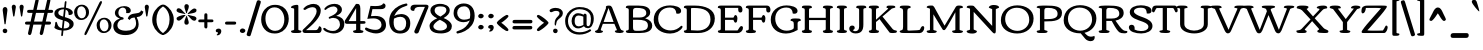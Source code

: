 SplineFontDB: 3.0
FontName: Corben
FullName: Corben
FamilyName: Corben
Weight: Book
Copyright: Copyright (c) 2011 by vernon adams. All rights reserved.
Version: 1.000
ItalicAngle: 0
UnderlinePosition: -103
UnderlineWidth: 102
Ascent: 1638
Descent: 410
sfntRevision: 0x00010000
LayerCount: 2
Layer: 0 0 "Back"  1
Layer: 1 0 "Fore"  0
NeedsXUIDChange: 1
XUID: [1021 14 500265001 14186328]
FSType: 0
OS2Version: 2
OS2_WeightWidthSlopeOnly: 0
OS2_UseTypoMetrics: 1
CreationTime: 1317818700
ModificationTime: 1317939773
PfmFamily: 17
TTFWeight: 400
TTFWidth: 5
LineGap: 0
VLineGap: 0
Panose: 2 15 5 3 2 0 0 2 0 4
OS2TypoAscent: 2182
OS2TypoAOffset: 0
OS2TypoDescent: -494
OS2TypoDOffset: 0
OS2TypoLinegap: 0
OS2WinAscent: 2182
OS2WinAOffset: 0
OS2WinDescent: 494
OS2WinDOffset: 0
HheadAscent: 2182
HheadAOffset: 0
HheadDescent: -494
HheadDOffset: 0
OS2SubXSize: 1434
OS2SubYSize: 1331
OS2SubXOff: 0
OS2SubYOff: 287
OS2SupXSize: 1434
OS2SupYSize: 1331
OS2SupXOff: 0
OS2SupYOff: 977
OS2StrikeYSize: 102
OS2StrikeYPos: 512
OS2Vendor: 'newt'
OS2CodePages: 00000001.00000000
OS2UnicodeRanges: 8000006f.4000000b.00000000.00000000
Lookup: 4 0 1 "'liga' Standard Ligatures in Latin lookup 0"  {"'liga'"  } ['liga' ('DFLT' <'dflt' > 'latn' <'dflt' > ) ]
MarkAttachClasses: 1
DEI: 91125
ShortTable: maxp 16
  1
  0
  267
  171
  6
  172
  4
  1
  0
  0
  0
  0
  0
  0
  3
  1
EndShort
LangName: 1033 "" "" "Regular" "vernonadams: Corben: 2011" "" "Version 1.000" "" "Corben is a trademark of vernon adams." "vernon adams" "vernon adams" "Copyright (c) 2009 by vernon adams. All rights reserved." "newtypography.co.uk" "newtypography.co.uk" "" "http://scripts.sil.org/OFL" "" "" "" "Corben" 
GaspTable: 3 8 2 16 1 65535 3
Encoding: Custom
UnicodeInterp: none
NameList: Adobe Glyph List
DisplaySize: -48
AntiAlias: 1
FitToEm: 1
WidthSeparation: 344
WinInfo: 0 27 11
BeginPrivate: 0
EndPrivate
BeginChars: 350 350

StartChar: ffi
Encoding: 346 64259 0
Width: 2080
Flags: HMW
LayerCount: 2
Fore
SplineSet
586 1459 m 0
 709.344726562 1459 831 1426.97851562 831 1318 c 0
 831 1236.66699219 790 1196 708 1196 c 0
 636.666992188 1196 601 1236.66699219 601 1318 c 2
 601 1332 l 1
 575.094726562 1342.66699219 549.428710938 1348 524 1348 c 0
 410 1348 353 1288.66699219 353 1170 c 0
 353 1090 367.666992188 1020.66699219 397 962 c 1
 874.474609375 962 l 1
 889.29296875 963.333007812 905.801757812 964 924 964 c 1
 920 994 918 1033.16699219 918 1081.5 c 0
 918 1333.87890625 1128.734375 1456 1385 1456 c 0
 1620.65820312 1456 1873 1420.75976562 1873 1251 c 0
 1873 1169.66699219 1828.66699219 1129 1740 1129 c 0
 1677.58203125 1129 1637 1185.30664062 1637 1234.03613281 c 0
 1637 1261.34570312 1645.66699219 1285 1663 1305 c 1
 1613.88476562 1350.60742188 1511.49121094 1373 1396.5 1373 c 0
 1222.60546875 1373 1091 1290.82714844 1091 1122 c 0
 1091 1073.33300781 1100 1020.66699219 1118 964 c 1
 1260 964 l 2
 1308 964 1332 949.333007812 1332 920 c 0
 1332 873.287109375 1297.21875 836 1263 836 c 2
 1115 836 l 1
 1115 282 l 2
 1115 172.265625 1151.02539062 125 1227 125 c 1
 1251.22558594 117.875 1270 114.817382812 1270 82 c 0
 1270 -0.8037109375 1161.54003906 1 1060.40625 1 c 0
 1025.00292969 1 985.989257812 -0.912109375 948.404296875 -0.912109375 c 0
 855.870117188 -0.912109375 772 10.578125 772 90 c 0
 772 120.48828125 901.858398438 161.571289062 913 182 c 1
 919 212 922 245.333007812 922 282 c 2
 922 835 l 1
 755.0546875 835 572.868164062 836 397 836 c 1
 397 191 l 2
 397 97.8212890625 526 157.15625 526 78 c 0
 526 0.640625 430.8671875 0 339.5625 0 c 0
 311.974609375 0 282.5390625 -0.912109375 253.736328125 -0.912109375 c 0
 162.703125 -0.912109375 78 8.197265625 78 84 c 0
 78 155.6484375 207 97.1650390625 207 191 c 2
 207 833 l 1
 137 833 l 2
 100.779296875 833 76 861.618164062 76 895.5 c 0
 76 959.192382812 111.344726562 962 184.481445312 962 c 2
 207 962 l 1
 207 1109 l 2
 207 1336.20800781 354.647460938 1459 586 1459 c 0
1497 863 m 0
 1497 933.134765625 1605.66699219 964 1710.5 964 c 0
 1785.37792969 964 1865 956.16796875 1865 888 c 2
 1865 282 l 2
 1865 269.926757812 1864.91503906 258.923828125 1864.91503906 248.875 c 0
 1864.91503906 135.989257812 1922.16113281 146.181640625 1999.5 116 c 0
 2013.16699219 110.666992188 2020 99.5 2020 82.5 c 0
 2020 -9.1162109375 1896.484375 1 1768 1 c 0
 1629.84082031 1 1519 -6.36328125 1519 90 c 0
 1519 121.362304688 1652.68359375 164.806640625 1663 182 c 1
 1669 199.142578125 1672 232.475585938 1672 282 c 2
 1672 644 l 2
 1672 791.419921875 1652.66601562 801.986328125 1556.5 827.5 c 0
 1516.83300781 838.024414062 1497 849.857421875 1497 863 c 0
EndSplineSet
LCarets2: 2 0 0 
Ligature2: "'liga'" f f i
EndChar

StartChar: NULL
Encoding: 0 -1 1
AltUni2: 000000.ffffffff.0
Width: 370
Flags: HMW
LayerCount: 2
EndChar

StartChar: nonmarkingreturn
Encoding: 1 13 2
Width: 370
Flags: HMW
LayerCount: 2
EndChar

StartChar: space
Encoding: 2 32 3
Width: 370
Flags: HMW
LayerCount: 2
EndChar

StartChar: numbersign
Encoding: 5 35 4
Width: 1418
Flags: HMW
LayerCount: 2
Fore
SplineSet
-2 506 m 256
 -2 557.0859375 31.724609375 585 83 585 c 2
 286 585 l 1
 386 1030 l 1
 188 1030 l 2
 134 1030 107 1055.33300781 107 1106 c 256
 107 1157.0859375 140.724609375 1185 192 1185 c 2
 421 1185 l 1
 529 1666 l 1
 537.442382812 1717.71191406 570.83203125 1762 623 1762 c 256
 662.556640625 1762 700 1725.58203125 700 1686 c 128
 700 1666 699 1650.66699219 697 1640 c 2
 598 1185 l 1
 1021 1185 l 1
 1129 1666 l 1
 1138.36914062 1717.01171875 1171.53125 1762 1223.5 1762 c 128
 1262.91894531 1762 1300 1726.25488281 1300 1686.5 c 128
 1300 1666.16699219 1299 1650.66699219 1297 1640 c 2
 1198 1185 l 1
 1362 1185 l 2
 1408.35449219 1185 1444 1161.66699219 1444 1115 c 0
 1444 1058.33300781 1415.66699219 1030 1359 1030 c 2
 1163 1030 l 1
 1063 585 l 1
 1253 585 l 2
 1299.35449219 585 1335 561.666992188 1335 515 c 0
 1335 458.333007812 1306.66699219 430 1250 430 c 2
 1028 430 l 1
 933 -6 l 2
 921.64453125 -58.6474609375 887.228515625 -105 832.5 -105 c 128
 793.650390625 -105 755 -71.2177734375 755 -33 c 128
 755 -14.3330078125 756 0 758 10 c 2
 852 430 l 1
 428 430 l 1
 333 -6 l 1
 323.579101562 -59.3857421875 289.233398438 -106 235 -106 c 256
 195.819335938 -106 155 -71.44140625 155 -33 c 128
 155 -14.3330078125 156 0 158 10 c 2
 252 430 l 1
 79 430 l 2
 25 430 -2 455.333007812 -2 506 c 256
463 585 m 1
 886 585 l 1
 986 1030 l 1
 563 1030 l 1
 463 585 l 1
EndSplineSet
EndChar

StartChar: dollar
Encoding: 6 36 5
Width: 1095
Flags: HMW
LayerCount: 2
Fore
SplineSet
866.400390625 921 m 128
 864.898196086 920.999981482 l 0
 807.168102303 920.999981482 796 921.249569465 796 979.700195312 c 128
 796 1093.57421875 734.850585938 1166.39648438 649 1196 c 1
 608 813 l 1
 754.922851562 768.922851562 853.154296875 731.404296875 902.692382812 700.442382812 c 128
 982.780273438 650.387695312 1057 585.266601562 1057 470.5 c 128
 1057 372.619140625 1022.79785156 314.491210938 972.5 265.5 c 128
 884.034179688 179.33203125 724.75390625 125 559 125 c 2
 534 125 l 1
 515 -59 l 1
 515 -99.3642578125 508.666992188 -126.455078125 496 -140.272460938 c 128
 483.333007812 -154.090820312 470.666992188 -161 458 -161 c 0
 432.666992188 -161 420 -143.166992188 420 -107.5 c 128
 420 -30.5751953125 435.548828125 58.5634765625 444 131 c 1
 346.435546875 140.229492188 270.044921875 156.370117188 214.827148438 179.421875 c 128
 159.609375 202.473632812 121.833007812 222.5 101.5 239.5 c 128
 81.1669921875 256.5 71 273.666992188 71 291 c 0
 71 293.666992188 74.5 302.833007812 81.5 318.5 c 0
 103.833007812 368.484375 115 434.651367188 115 517 c 0
 115 546.412109375 133.828125 574 161.5 574 c 128
 192.0859375 574 204.01953125 528.737304688 213 500 c 128
 229.110351562 448.4453125 243.609375 395.163085938 274 352.5 c 0
 315.4296875 294.338867188 376.096679688 257.838867188 456 243 c 1
 501 653 l 1
 360.213867188 693.611328125 269.184570312 726.59765625 227.911132812 751.958007812 c 128
 138.139648438 807.119140625 70 874.522460938 70 999 c 0
 70 1135 158.333007812 1228 335 1278 c 0
 400.956054688 1296.66699219 472.622070312 1306 550 1306 c 2
 560.5 1306 l 2
 564.166992188 1306 568 1305.66699219 572 1305 c 1
 602 1575 l 2
 605.1171875 1602.01953125 625.91015625 1633 652.5 1633 c 128
 672.971679688 1633 691 1615.99707031 691 1595.5 c 128
 691 1585.16699219 690.666992188 1578.33300781 690 1575 c 2
 660 1295 l 1
 813.9609375 1266.29589844 921.127929688 1212.29589844 981.5 1133 c 0
 1003.83300781 1103.66699219 1015 1074 1015 1044 c 128
 1015 986.15625 989.301757812 961.331054688 951.5 943.5 c 0
 919.700195312 928.5 891.333007812 921 866.400390625 921 c 128
559 234 m 2
 748.333007812 234 843 295 843 417 c 0
 843 492.756835938 791.166992188 551.256835938 687.5 592.5 c 0
 656.5 604.833007812 623.333007812 616.333007812 588 627 c 1
 546 234 l 1
 559 234 l 2
519 1212 m 130
 428.03515625 1212 336.73828125 1169.58105469 295 1115 c 128
 277.666992188 1092.33300781 269 1066.66699219 269 1038 c 128
 269 974.557617188 301.678710938 942.21484375 342.5 915 c 0
 382.9140625 888.057617188 442.4140625 862.723632812 521 839 c 1
 562 1211 l 1
 557.333007812 1211.66699219 553 1212 549 1212 c 130
 519 1212 l 130
EndSplineSet
EndChar

StartChar: percent
Encoding: 7 37 6
Width: 1955
Flags: HMW
LayerCount: 2
Fore
SplineSet
1389 1636 m 0
 1418.78320312 1636 1432 1610.88867188 1432 1578 c 128
 1432 1558.66699219 1425.66699219 1536 1413 1510 c 2
 662 -32 l 2
 636.633789062 -84 607.633789062 -110 575 -110 c 0
 550.178710938 -110 533 -86.2802734375 533 -61 c 0
 533 -35 539.333007812 -9.3330078125 552 16 c 2
 1302 1558 l 2
 1327.36621094 1610 1356.36621094 1636 1389 1636 c 0
768 1065 m 0
 768 833.5 598.389648438 667 367.5 667 c 0
 249.422851562 667 163.6875 716.07421875 105.5 781 c 0
 39.1669921875 855.014648438 6 948.680664062 6 1062 c 0
 6 1288.76171875 173.997070312 1449 404 1449 c 0
 620.978515625 1449 768 1284.00292969 768 1065 c 0
372 1366 m 0
 231.14453125 1366 166 1232.04785156 166 1079.5 c 0
 166 912.948242188 251.177734375 754 402 754 c 0
 543.970703125 754 615 886.842773438 615 1037 c 0
 615 1205.3515625 530.508789062 1366 372 1366 c 0
1920 396 m 0
 1920 164.5 1750.38964844 -2 1519.5 -2 c 0
 1401.42285156 -2 1315.6875 47.07421875 1257.5 112 c 0
 1191.16699219 186.014648438 1158 279.680664062 1158 393 c 0
 1158 619.76171875 1325.99707031 780 1556 780 c 0
 1772.97851562 780 1920 615.002929688 1920 396 c 0
1524 697 m 0
 1383.14453125 697 1318 563.047851562 1318 410.5 c 0
 1318 243.948242188 1403.17773438 85 1554 85 c 0
 1695.97070312 85 1767 217.842773438 1767 368 c 0
 1767 536.3515625 1682.50878906 697 1524 697 c 0
EndSplineSet
EndChar

StartChar: ampersand
Encoding: 8 38 7
Width: 1564
Flags: HMW
LayerCount: 2
Fore
SplineSet
1159 794 m 1
 1014.12109375 780.829101562 953.815429688 756.016601562 905 667 c 1
 808 737 l 1
 840.05078125 865.202148438 922.717773438 945.369140625 1056 977.5 c 0
 1124.14648438 993.928710938 1315.04980469 1014.95996094 1375.5 1036.5 c 0
 1439.44238281 1059.28417969 1476.60839844 1100.1171875 1487 1159 c 1
 1608 1094 l 1
 1587.94628906 1029.21191406 1569.49023438 970.453125 1527 922.5 c 0
 1472.94335938 861.493164062 1385.27636719 823.993164062 1264 810 c 1
 1331.33300781 690.872070312 1365 572.205078125 1365 454 c 0
 1365 291.860351562 1304.66699219 159.026367188 1184 55.5 c 0
 1058.5078125 -52.1669921875 890.5078125 -106 680 -106 c 0
 342.021484375 -106 66 36.7216796875 66 355 c 0
 66 483.888671875 127.833007812 589.555664062 251.5 672 c 0
 294.5 700.666992188 346 725 406 745 c 1
 406 746 l 1
 279.583007812 778.10546875 147 873.647460938 147 1019.80273438 c 128
 147 1149.16699219 222.772460938 1232.43554688 305.5 1286 c 0
 399.196289062 1346.66699219 506.030273438 1377 626 1377 c 0
 800.251953125 1377 962 1302.79394531 962 1140 c 0
 962 1101.33300781 945.666992188 1070.33300781 913 1047 c 0
 885.93359375 1027.66699219 859.833984375 1018 834.700195312 1018 c 0
 791.56640625 1018 754.666992188 1019.33300781 724 1022 c 1
 728 1048 730 1074.16699219 730 1100.5 c 128
 730 1221.00976562 662.466796875 1301 547 1301 c 0
 415.213867188 1301 327 1177.92285156 327 1040 c 0
 327 937.666992188 365.666992188 867.166992188 443 828.5 c 0
 469 815.5 495.5 809 522.5 809 c 128
 568.069335938 809 598 782.296875 598 742 c 128
 598 699.30078125 567.305664062 683 516.5 683 c 128
 442.40625 683 382.231445312 636.014648438 346 591 c 0
 299.333007812 533.020507812 276 467.020507812 276 393 c 0
 276 263.958007812 355.833007812 179.125 515.5 138.5 c 0
 571.833007812 124.166992188 643.333007812 117 730 117 c 128
 1015.17675781 117 1233 230.807617188 1233 501 c 0
 1233 590.619140625 1208.33300781 688.286132812 1159 794 c 1
EndSplineSet
EndChar

StartChar: quotesingle
Encoding: 9 39 8
Width: 391
Flags: HMW
LayerCount: 2
Fore
SplineSet
90 1323 m 1
 90 1392.66113281 124.231445312 1450 195 1450 c 256
 263.541992188 1450 301 1388.97753906 301 1331 c 1
 231 889 l 1
 228.977539062 865.743164062 215.616210938 841 194 841 c 0
 173.883789062 841 162.55078125 855.666992188 160 885 c 1
 90 1323 l 1
EndSplineSet
EndChar

StartChar: parenleft
Encoding: 10 40 9
Width: 606
Flags: HMW
LayerCount: 2
Fore
SplineSet
585 -92 m 0
 530.05078125 -92 450.883789062 -46.3330078125 347.5 45 c 0
 232.276367188 146.791992188 149.943359375 273.458984375 100.5 425 c 0
 74.8330078125 503.666992188 62 588.666992188 62 680 c 256
 62 1029.44433594 272.624023438 1303.35839844 515 1433 c 0
 538.030273438 1445.66699219 561.364257812 1452 585 1452 c 0
 622.333007812 1452 641 1438.33300781 641 1411 c 0
 641 1385.70605469 617.5 1357.88183594 570.5 1327.52929688 c 128
 391.879882812 1212.17578125 279 974.991210938 279 692 c 0
 279 476.396484375 335.166992188 295.729492188 447.5 150 c 0
 484.5 102 520.833007812 66 556.5 42 c 0
 612.833007812 4.09375 641 -27.7158203125 641 -53.4296875 c 128
 641 -79.1435546875 622.333007812 -92 585 -92 c 0
EndSplineSet
EndChar

StartChar: parenright
Encoding: 11 41 10
Width: 612
Flags: HMW
LayerCount: 2
Fore
SplineSet
30 1452 m 0
 84.94921875 1452 164.116210938 1406.33300781 267.5 1315 c 0
 382.723632812 1213.20800781 465.056640625 1086.54101562 514.5 935 c 0
 540.166992188 856.333007812 553 771.333007812 553 680 c 256
 553 330.555664062 342.375976562 56.6416015625 100 -73 c 0
 76.9697265625 -85.6669921875 53.6357421875 -92 30 -92 c 0
 -7.3330078125 -92 -26 -78.3330078125 -26 -51 c 0
 -26 -26.98046875 -3 0.5244140625 43 31.5146484375 c 128
 221.9609375 152.081054688 336 404.651367188 336 692 c 0
 336 898.180664062 280.833007812 1071.34667969 170.5 1211.5 c 0
 133.5 1258.5 96.6669921875 1293.83300781 60 1317.5 c 0
 2.6669921875 1354.50585938 -26 1386.17382812 -26 1412.50488281 c 128
 -26 1438.83496094 -7.3330078125 1452 30 1452 c 0
EndSplineSet
EndChar

StartChar: asterisk
Encoding: 12 42 11
Width: 1185
Flags: HMW
LayerCount: 2
Fore
SplineSet
588.560546875 1478 m 128
 653.42578125 1478 708 1433.62109375 708 1368 c 128
 708 1297.84179688 687.662109375 1248.30175781 666.5 1197 c 0
 634.197265625 1118.68945312 615.030273438 1060.68945312 609 1023 c 1
 587 1016 l 1
 570 1022 l 1
 570 1028 l 1
 564.39453125 1055.32714844 551.826171875 1096.65820312 532.295898438 1151.99511719 c 0
 498.098632812 1248.88671875 481 1311.61132812 481 1340.16699219 c 128
 481 1421.90332031 514.793945312 1478 588.560546875 1478 c 128
199 633 m 0
 134.208007812 633 80 673.243164062 80 746.5 c 128
 80 792.216796875 135.36328125 821.702148438 172.5 840.5 c 128
 250.338867188 879.900390625 409.645507812 927 509 927 c 2
 516 927 l 1
 545 916 l 1
 481 846 l 2
 351.909179688 704 257.909179688 633 199 633 c 0
696 1043 m 1
 779.869140625 1135.25585938 854.702148438 1199.75585938 920.5 1236.5 c 0
 946.166992188 1250.83300781 967.666992188 1258 985 1258 c 128
 1054.37402344 1258 1103 1226.91210938 1103 1162 c 1
 1092 1143 l 1
 1092 1138 l 1
 1098 1138 l 1
 1096.30175781 1081.97363281 1034.46875 1041.63964844 912.5 1017 c 0
 879.5 1010.33300781 847.666992188 1004.33300781 817 999 c 2
 788 994 l 2
 729.765625 984.016601562 691.765625 974.350585938 674 965 c 1
 645 992 l 1
 696 1043 l 1
479 565.5 m 0
 479 604.529296875 499.666992188 674.362304688 541 775 c 1
 565 823 577 857 577 877 c 1
 590 882 l 1
 607.950195312 876.016601562 638.1171875 798.349609375 680.5 649 c 0
 696.166992188 593.793945312 704 559.126953125 704 545 c 0
 704 465.666992188 664.333007812 426 585 426 c 0
 514.333007812 426 479 472.5 479 565.5 c 0
1098 748.625 m 128
 1098 682.384765625 1048.67578125 628 990.5 628 c 128
 931.763671875 628 894.061523438 655.63671875 860 685 c 0
 828.993164062 711.729492188 792.66015625 749.396484375 751 798 c 1
 733.555664062 822.712890625 717.221679688 842.045898438 702 856 c 1
 702 855 l 1
 690 861.666992188 673.666992188 875.333007812 653 896 c 1
 653 895 l 2
 652.333007812 895 650.666992188 896.333007812 648 899 c 1
 648 914 l 1
 674 927 l 1
 737.19140625 906.366210938 816.622070312 891.748046875 885 877 c 2
 931 867 l 2
 965.364257812 858.9140625 967.893554688 860.776367188 1011 850 c 1
 1011 841 l 1
 1056.78125 835.614257812 1098 784.8671875 1098 748.625 c 128
80 1151.5 m 128
 80 1216.94042969 122.201171875 1268 179.716796875 1268 c 128
 291.295898438 1268 348.37109375 1180.37988281 403 1121 c 1
 428 1095 l 1
 460.108398438 1059.32421875 485.44140625 1034.99121094 504 1022 c 1
 540 994 l 1
 507 972 l 1
 470.490234375 987.033203125 439.616210938 987.603515625 386.73046875 998.115234375 c 128
 286.4140625 1018.0546875 170.751953125 1036.50683594 109 1094 c 128
 89.6669921875 1112 80 1131.16699219 80 1151.5 c 128
EndSplineSet
EndChar

StartChar: plus
Encoding: 13 43 12
Width: 795
Flags: HMW
LayerCount: 2
Fore
SplineSet
481 321 m 2
 481 263.447265625 462.96484375 233 404 233 c 256
 350 233 323 263.666992188 323 325 c 2
 323 551 l 1
 103 551 l 2
 33.6904296875 551 15 567.822265625 15 631 c 0
 15 672.333007812 45.6669921875 693 107 693 c 2
 323 693 l 1
 323 920 l 2
 323 980.666992188 347 1011 395 1011 c 0
 459.736328125 1011 481 981.908203125 481 917 c 2
 481 693 l 1
 698 693 l 2
 764.411132812 693 789 677.831054688 789 615.5 c 128
 789 563.393554688 751.87890625 551 695 551 c 2
 481 551 l 1
 481 321 l 2
EndSplineSet
EndChar

StartChar: comma
Encoding: 14 44 13
Width: 459
Flags: HMW
LayerCount: 2
Fore
SplineSet
375 99 m 1
 375 -18.451171875 290.040039062 -120 177.5 -120 c 0
 151.833007812 -120 139 -112.333007812 139 -97 c 0
 139 -76.837890625 159.106445312 -65.8984375 171.5 -54 c 0
 194.159179688 -32.2470703125 205.9921875 -5.2470703125 207 27 c 1
 143.591796875 30.01953125 90 54.2294921875 90 117.5 c 128
 90 190.038085938 166.25 225 236 225 c 0
 320.266601562 225 366.600585938 183 375 99 c 1
EndSplineSet
EndChar

StartChar: hyphen
Encoding: 15 45 14
Width: 778
Flags: HMW
LayerCount: 2
Fore
SplineSet
597 585 m 2
 643.354492188 585 679 561.666992188 679 515 c 0
 679 458.333007812 650.666992188 430 594 430 c 2
 183 430 l 2
 129 430 102 455.333007812 102 506 c 256
 102 557.0859375 135.724609375 585 187 585 c 2
 597 585 l 2
EndSplineSet
EndChar

StartChar: period
Encoding: 16 46 15
Width: 460
Flags: HMW
LayerCount: 2
Fore
SplineSet
223.903320312 233 m 128
 297.197265625 233 376 187.509765625 376 128.424804688 c 128
 376 59.671875 335.838867188 25.78515625 285 8.5 c 128
 268.333007812 2.8330078125 252.166992188 0 236.5 0 c 128
 163.776367188 0 95 46.9072265625 95 112 c 256
 95 146.389648438 110.833007812 175.556640625 142.5 199.5 c 0
 172.038085938 221.833007812 199.171875 233 223.903320312 233 c 128
EndSplineSet
EndChar

StartChar: slash
Encoding: 17 47 16
Width: 652
Flags: HMW
LayerCount: 2
Fore
SplineSet
196 -87 m 2
 183.479492188 -126.6484375 170.490234375 -168 125 -168 c 128
 105.666992188 -168 82.8330078125 -163.833007812 56.5 -155.5 c 0
 6.8330078125 -139.782226562 -18 -115.616210938 -18 -83 c 0
 -18 -71.533203125 -14 -52.2001953125 -6 -25 c 2
 495 1597 l 2
 507.28515625 1638.77050781 523.88671875 1679 576.5 1679 c 128
 622.498046875 1679 656.240234375 1666.75878906 679.5 1646.5 c 0
 698.5 1629.95214844 708 1614.06445312 708 1598.83886719 c 0
 708 1574.94628906 704.666992188 1553.66699219 698 1535 c 2
 196 -87 l 2
EndSplineSet
EndChar

StartChar: zero
Encoding: 18 48 17
Width: 1529
Flags: HMW
LayerCount: 2
Fore
SplineSet
774.5 111 m 0
 1001.97460938 111 1129.98535156 245.356445312 1195.5 408.5 c 0
 1229.83300781 493.997070312 1247 586.497070312 1247 686 c 0
 1247 852.388671875 1204.66699219 995.555664062 1120 1115.5 c 0
 1027.05859375 1247.16699219 901.725585938 1313 744 1313 c 0
 595.438476562 1313 478.604492188 1254.16699219 393.5 1136.5 c 0
 317.166992188 1030.9609375 279 899.793945312 279 743 c 0
 279 574.333007812 321 430 405 310 c 0
 497.866210938 177.333007812 621.033203125 111 774.5 111 c 0
757 -25 m 256
 533.124023438 -25 358.290039062 48.8330078125 232.5 196.5 c 0
 117.5 331.5 60 495.666992188 60 689 c 0
 60 888.053710938 120.166992188 1060.38671875 240.5 1206 c 0
 321.822265625 1304.40722656 426.822265625 1373.40722656 555.5 1413 c 0
 620.5 1433 692.333007812 1443 771 1443 c 128
 1090.79882812 1443 1292.06347656 1292.078125 1396 1076 c 0
 1446.66699219 970.666992188 1472 856 1472 732 c 0
 1472 532.138671875 1411.66699219 359.305664062 1291 213.5 c 0
 1208.42285156 113.71875 1102.42285156 44.21875 973 5 c 0
 907 -15 835 -25 757 -25 c 256
EndSplineSet
EndChar

StartChar: one
Encoding: 19 49 18
Width: 605
Flags: HMW
LayerCount: 2
Fore
SplineSet
348.5 1442 m 128
 423.653320312 1442 428.079101562 1415.29394531 428.079101562 1342.61425781 c 0
 428.079101562 1332.91113281 428 1322.38769531 428 1311 c 2
 428 177 l 2
 428 146.440429688 478.471679688 138.681640625 507 132.5 c 128
 539.869140625 125.377929688 586 120.44921875 586 83 c 128
 586 41.4580078125 551.849609375 20.7021484375 514.5 11.5 c 0
 483.381835938 3.8330078125 418.548828125 0 320 0 c 256
 221.686523438 0 158.607421875 3.3330078125 130.764648438 10 c 0
 77.587890625 22.732421875 51 49.3994140625 51 90 c 0
 51 147.795898438 212 120.090820312 212 177 c 2
 212 1233 l 2
 212 1251.41894531 184.833007812 1264.41894531 130.5 1272 c 128
 76.1669921875 1279.58105469 49 1289.91503906 49 1303 c 0
 49 1361.13378906 112 1402.79980469 238 1428 c 0
 284.666992188 1437.33300781 321.5 1442 348.5 1442 c 128
EndSplineSet
EndChar

StartChar: two
Encoding: 20 50 19
Width: 1068
Flags: HMW
LayerCount: 2
Fore
SplineSet
595 1491 m 128
 818.745117188 1491 960 1357.55371094 960 1140 c 0
 960 986.502929688 878.5 815.502929688 715.5 627 c 0
 622.45703125 519.399414062 529.11328125 424.5 435.467773438 342.299804688 c 128
 341.822265625 260.099609375 265.666992188 195 207 147 c 1
 489.625 147 l 2
 580.541992188 147 648 147.5 692 148.5 c 2
 714 149 l 1
 771.197265625 149 817.697265625 195.333007812 853.5 288 c 0
 864.5 316.470703125 870 335.470703125 870 345 c 2
 870 346 l 1
 951.233398438 346 1004 287.446289062 1004 193 c 128
 1004 98.1396484375 954.331054688 1 870 1 c 2
 159 1 l 2
 86.0380859375 1 27 40.564453125 27 118 c 128
 27 136 38.3330078125 157.333007812 61 182 c 128
 83.6669921875 206.666992188 117.833007812 239.333007812 163.5 280 c 128
 349.090820312 445.270507812 538.482421875 642.67578125 665 862.5 c 0
 721 959.799804688 749 1041.63378906 749 1108 c 0
 749 1247.54296875 676.947265625 1322 537 1322 c 256
 421.559570312 1322 273.176757812 1262.02246094 185 1194 c 1
 169.666992188 1185.33300781 153.833007812 1181 137.5 1181 c 128
 103.442382812 1181 72 1197.0703125 72 1232.5 c 128
 72 1250.83300781 85 1269.66699219 111 1289 c 1
 201.5625 1385.59960938 317.895507812 1448.43261719 460 1477.5 c 0
 504 1486.5 549 1491 595 1491 c 128
EndSplineSet
EndChar

StartChar: three
Encoding: 21 51 20
Width: 1150
Flags: HMW
LayerCount: 2
Fore
SplineSet
677 879 m 1
 904.249023438 852.264648438 1092 707.678710938 1092 467 c 0
 1092 313.399414062 1035.5 191.399414062 922.5 101 c 0
 818.333007812 17.6669921875 687.166992188 -24 529 -24 c 0
 446.813476562 -24 346.313476562 -2.1669921875 227.5 41.5 c 0
 143.041015625 72.5400390625 81.8740234375 109.20703125 44 151.5 c 0
 24 173.833007812 14 198 14 224 c 128
 14 250 31.3330078125 263 66 263 c 0
 84.5146484375 263 106.4765625 253.333007812 131.885742188 234 c 128
 182.815429688 195.249023438 212.55078125 171.254882812 275.5 146.5 c 0
 344.157226562 119.5 414.404296875 106 486.243164062 106 c 128
 624.229492188 106 697.260742188 138.921875 765 204.5 c 0
 833.666992188 270.975585938 868 349.80859375 868 441 c 0
 868 649.27734375 733.200195312 774 524 774 c 0
 466.274414062 774 407.608398438 760.666992188 348 734 c 0
 342.666992188 732 336 731 328 731 c 128
 311.171875 731 290 764.337890625 290 781.5 c 0
 290 798.25 296.833007812 810.6875 310.5 818.8125 c 128
 350.708007812 842.716796875 414.943359375 865.499023438 464.5 889 c 128
 582.623046875 945.017578125 742 1036.50390625 742 1192 c 0
 742 1288.50097656 641.032226562 1361 542 1361 c 0
 451.661132812 1361 355.995117188 1331.83300781 255 1273.5 c 0
 216.333007812 1251.16699219 178.666992188 1222.66699219 142 1188 c 0
 135.333007812 1181.33300781 126.666992188 1178 116 1178 c 128
 95.912109375 1178 68 1205.81347656 68 1225.5 c 128
 68 1235.16699219 70 1243 74 1249 c 0
 151.015625 1364.5234375 275.015625 1440.5234375 446 1477 c 0
 496 1487.66699219 544.833007812 1493 592.5 1493 c 128
 804.62109375 1493 969 1387.04199219 969 1187 c 0
 969 1086.30761719 904.5 999.640625 775.5 927 c 0
 741.166992188 907.666992188 708.333007812 891.666992188 677 879 c 1
EndSplineSet
EndChar

StartChar: four
Encoding: 22 52 21
Width: 1041
Flags: HMW
LayerCount: 2
Fore
SplineSet
1051 545.5 m 128
 1051 480.693359375 1006.86328125 472 934 472 c 2
 786 472 l 1
 786 177 l 2
 786 146.440429688 836.471679688 138.681640625 865 132.5 c 128
 897.869140625 125.377929688 944 120.44921875 944 83 c 128
 944 41.4580078125 909.849609375 20.7021484375 872.5 11.5 c 0
 841.381835938 3.8330078125 776.548828125 0 678 0 c 256
 579.686523438 0 516.607421875 3.3330078125 488.764648438 10 c 0
 435.587890625 22.732421875 409 49.3994140625 409 90 c 0
 409 147.795898438 570 120.090820312 570 177 c 2
 570 470 l 1
 112 470 l 2
 32.9091796875 470 -16 502.06640625 -16 574.5 c 0
 -16 598.833007812 -10 623 2 647 c 1
 212.5234375 961.885742188 360.2265625 1189.3359375 563 1490 c 1
 634 1490 l 2
 678.978515625 1490 710.723632812 1480.33300781 729.234375 1461 c 0
 767.078125 1421.47363281 786 1350.80761719 786 1249 c 2
 786 611 l 1
 921 611 l 2
 1003.86816406 611 1051 604.856445312 1051 545.5 c 128
570 609 m 1
 570 1275 l 1
 471.682617188 1107.859375 369.811523438 929.451171875 290 793 c 0
 249.803710938 724.278320312 215.470703125 662.944335938 187 609 c 1
 570 609 l 1
EndSplineSet
EndChar

StartChar: five
Encoding: 23 53 22
Width: 1153
Flags: HMW
LayerCount: 2
Fore
SplineSet
-3 210.857421875 m 128
 -3 246.594726562 28.6826171875 283 57.2890625 283 c 128
 68.4296875 283 87.8330078125 276.166992188 115.5 262.5 c 128
 222.884765625 209.454101562 379.327148438 163 532.01953125 163 c 128
 646.15625 163 715.76171875 188.500976562 771 241.5 c 0
 821 289.47265625 846 348.97265625 846 420 c 0
 846 506 812 580.333007812 744 643 c 0
 668.041992188 713 564.708984375 748 434 748 c 0
 339.384765625 748 234.384765625 739.666992188 119 723 c 1
 280 1388 l 1
 519 1379 l 1
 764.142578125 1379 899.475585938 1423.66699219 925 1513 c 1
 944 1514 l 1
 1011.23632812 1514 1053 1454.95703125 1053 1385.09277344 c 128
 1053 1261.79882812 933.424804688 1222 812 1222 c 2
 380 1222 l 1
 307 864 l 1
 386.200195312 871.333007812 461.333007812 875 532.400390625 875 c 128
 855.208007812 875 1076 716.00390625 1076 401 c 0
 1076 133.453125 839.715820312 -22 560 -22 c 0
 474.666992188 -22 373 -2.3330078125 255 37 c 0
 182.333007812 61.2216796875 126.833007812 86.111328125 88.5 111.666992188 c 128
 50.1669921875 137.22265625 26.3330078125 156 17 168 c 0
 3.6669921875 185.142578125 -3 199.428710938 -3 210.857421875 c 128
EndSplineSet
EndChar

StartChar: six
Encoding: 24 54 23
Width: 1186
Flags: HMW
LayerCount: 2
Fore
SplineSet
608.5 119 m 128
 836.112304688 119 930 279.64453125 930 505 c 0
 930 659.357421875 872 760.357421875 756 808 c 0
 718.666992188 823.333007812 676.666992188 831 630 831 c 0
 532.938476562 831 424.938476562 799.666992188 306 737 c 1
 294 674 288 613.75 288 556.25 c 128
 288 369.201171875 334.111328125 230.083984375 451 157.5 c 128
 492.333007812 131.833007812 544.833007812 119 608.5 119 c 128
939 1513 m 1
 970.216796875 1513 996 1485.89160156 996 1445.5 c 0
 996 1421.44140625 984.333007812 1405.84375 961 1398.70605469 c 128
 791.431640625 1346.83691406 640.5390625 1281.5703125 523 1172 c 0
 435.755859375 1090.67089844 367.755859375 989.670898438 319 869 c 1
 429.16015625 937 547.16015625 971 673 971 c 0
 804.796875 971 913.463867188 933.166992188 999 857.5 c 0
 1093.66699219 773.756835938 1141 654.256835938 1141 499 c 0
 1141 164.682617188 950.987304688 -27 616 -27 c 0
 254.092773438 -27 62 231.02734375 62 603 c 0
 62 989.498046875 282.577148438 1238.21289062 557 1384 c 0
 672.237304688 1445.21972656 796.5703125 1487.88574219 930 1512 c 1
 939 1513 l 1
EndSplineSet
EndChar

StartChar: seven
Encoding: 25 55 24
Width: 874
Flags: HMW
LayerCount: 2
Fore
SplineSet
114.5 1135 m 128
 30.4169921875 1135 -27 1181.55175781 -27 1267 c 128
 -27 1389.08007812 66.19921875 1450 188 1450 c 2
 745 1450 l 2
 836.795898438 1450 897 1430.54199219 897 1356.5 c 128
 897 1279.57714844 856.75390625 1235.10351562 835 1178 c 2
 391 34 l 1
 370.333007812 -7.3330078125 331.333007812 -28 274 -28 c 0
 228.631835938 -28 196.631835938 -8.3330078125 178 31 c 0
 172 43.6669921875 169 55.5 169 66.5 c 0
 169 84.8330078125 172.333007812 101.333007812 179 116 c 2
 712 1337 l 1
 439 1337 l 2
 265.283203125 1337 176.984375 1282.82910156 164 1140 c 1
 147.333007812 1136.66699219 130.833007812 1135 114.5 1135 c 128
EndSplineSet
EndChar

StartChar: eight
Encoding: 26 56 25
Width: 1268
Flags: HMW
LayerCount: 2
Fore
SplineSet
276 341 m 0
 276 197.305664062 457.672851562 126 617 126 c 0
 762.798828125 126 871.158203125 165.177734375 933.5 235 c 128
 958.5 263 971 298.333007812 971 341 c 128
 971 437.58203125 906.701171875 499.098632812 846 543.5 c 128
 777.146484375 593.865234375 685.73046875 636.453125 608 676 c 1
 531.469726562 645.676757812 458.469726562 596.84375 389 529.5 c 0
 313.666992188 456.47265625 276 393.639648438 276 341 c 0
558 1358.5 m 0
 405.598632812 1347.61425781 339 1278.94238281 339 1137.5 c 128
 339 1087.40722656 372.081054688 1032.90332031 398.5 1001.5 c 128
 446.983398438 943.869140625 519.416015625 898.515625 590 865.5 c 128
 610.666992188 855.833007812 628 847.333007812 642 840 c 1
 703.579101562 881.985351562 779.888671875 926 836 976.5 c 0
 906 1039.5 941 1106.66699219 941 1178 c 0
 941 1300.66699219 843.666992188 1362 649 1362 c 0
 621 1362 590.666992188 1360.83300781 558 1358.5 c 0
1115 1160 m 0
 1115 1016.69628906 1010 885.696289062 800 767 c 1
 990.458984375 689.852539062 1118.79199219 595.185546875 1185 483 c 0
 1209 442.333007812 1221 398 1221 350 c 128
 1221 143.05859375 1073.96777344 49.2939453125 907.5 8 c 0
 829.5625 -11.3330078125 755.661132812 -21 685.796875 -21 c 128
 457.194335938 -21 288.463867188 7.2021484375 172.5 120.5 c 0
 109.5 182.051757812 78 262.551757812 78 362 c 0
 78 443.833007812 120 521.5 204 595 c 0
 272.508789062 654.944335938 361.508789062 707.278320312 471 752 c 1
 365.522460938 795.509765625 280.85546875 853.009765625 217 924.5 c 0
 153.666992188 995.405273438 122 1070.23925781 122 1149 c 0
 122 1301.13574219 214.833007812 1405.13574219 400.5 1461 c 0
 471.401367188 1482.33300781 535.043945312 1493 591.426757812 1493 c 128
 742.815429688 1493 838.340820312 1473.07910156 939.5 1423 c 128
 1035.41992188 1375.51464844 1115 1283.73632812 1115 1160 c 0
EndSplineSet
EndChar

StartChar: nine
Encoding: 27 57 26
Width: 1165
Flags: HMW
LayerCount: 2
Fore
SplineSet
566.5 1367 m 128
 353.91015625 1367 214 1232.44921875 214 1033 c 0
 214 939.399414062 244.333007812 859.233398438 305 792.5 c 0
 371.364257812 719.5 461.030273438 683 574 683 c 0
 676.118164062 683 773.118164062 705 865 749 c 1
 877 812 883 872.25 883 929.75 c 128
 883 1116.79882812 836.888671875 1255.91601562 720 1328.5 c 128
 678.666992188 1354.16699219 627.5 1367 566.5 1367 c 128
232 -27 m 1
 200.783203125 -27 175 0.1083984375 175 40.5 c 0
 175 64.55859375 186.666992188 80.15625 210 87.2939453125 c 128
 382.7578125 140.138671875 537.328125 212.76953125 655 327.5 c 0
 744.723632812 414.979492188 813.723632812 521.479492188 862 647 c 1
 765.702148438 585 660.702148438 554 547 554 c 0
 255.963867188 554 30 734.133789062 30 1017 c 0
 30 1237.390625 127 1387.72363281 321 1468 c 0
 393.5 1498 468.791992188 1513 546.875 1513 c 128
 720.291992188 1513 849.244140625 1457.65234375 941.5 1366 c 0
 1053.16699219 1255.06347656 1109 1094.06347656 1109 883 c 0
 1109 496.501953125 888.422851562 247.787109375 614 102 c 0
 494.329101562 38.4248046875 369.99609375 -4.2412109375 241 -26 c 1
 232 -27 l 1
EndSplineSet
EndChar

StartChar: colon
Encoding: 28 58 27
Width: 495
Flags: HMW
LayerCount: 2
Fore
SplineSet
240.903320312 984 m 128
 314.196814612 984 393 938.510041517 393 879.424804688 c 128
 393 810.671408386 352.838910246 776.785229484 302 759.5 c 128
 285.333333333 753.833333333 269.166666667 751 253.5 751 c 128
 180.776622327 751 112 797.907318818 112 863 c 256
 112 897.389973958 127.833333333 926.556640625 159.5 950.5 c 0
 189.037760417 972.833333333 216.172200521 984 240.903320312 984 c 128
240.903320312 416 m 128
 314.196814612 416 393 370.510041517 393 311.424804688 c 128
 393 242.671408386 352.838910246 208.785229484 302 191.5 c 128
 285.333333333 185.833333333 269.166666667 183 253.5 183 c 128
 180.776622327 183 112 229.907318818 112 295 c 256
 112 329.389973958 127.833333333 358.556640625 159.5 382.5 c 0
 189.037760417 404.833333333 216.172200521 416 240.903320312 416 c 128
EndSplineSet
EndChar

StartChar: semicolon
Encoding: 29 59 28
Width: 503
Flags: HMW
LayerCount: 2
Fore
SplineSet
397 290 m 1
 397 172.549278776 312.039591436 71 199.5 71 c 0
 173.833333333 71 161 78.6666666667 161 94 c 0
 161 114.162041283 181.106153047 125.101906925 193.5 137 c 0
 216.158854167 158.752604167 227.9921875 185.752604167 229 218 c 1
 165.592184891 221.019342921 112 245.229600903 112 308.5 c 128
 112 381.037897877 188.249985955 416 258 416 c 0
 342.266927083 416 388.600260417 374 397 290 c 1
243.903320312 984 m 128
 317.196814612 984 396 938.510041517 396 879.424804688 c 128
 396 810.671408386 355.838910246 776.785229484 305 759.5 c 128
 288.333333333 753.833333333 272.166666667 751 256.5 751 c 128
 183.776622327 751 115 797.907318818 115 863 c 256
 115 897.389973958 130.833333333 926.556640625 162.5 950.5 c 0
 192.037760417 972.833333333 219.172200521 984 243.903320312 984 c 128
EndSplineSet
EndChar

StartChar: less
Encoding: 30 60 29
Width: 732
Flags: HMW
LayerCount: 2
Fore
SplineSet
558.65625 928 m 128
 601.69140625 928 640 904.205078125 640 866 c 128
 640 850.666992188 632.833007812 833.833007812 618.5 815.5 c 128
 563.0234375 744.541015625 477.010742188 673.682617188 403.5 617 c 0
 342.793945312 570.190429688 297.293945312 538.524414062 267 522 c 1
 315.329101562 495.638671875 371.078125 453.881835938 434.247070312 396.728515625 c 128
 497.416015625 339.576171875 540.333007812 299.166992188 563 275.5 c 128
 585.666992188 251.833007812 604.166992188 230.333007812 618.5 211 c 128
 632.833007812 191.666992188 640 174.166992188 640 158.5 c 128
 640 125.768554688 604.630859375 96 571 96 c 128
 553 96 527.833007812 104.5 495.5 121.5 c 128
 377.737304688 183.416992188 251.4375 282.784179688 157 372.5 c 0
 80.3330078125 445.333007812 42 495.166992188 42 522 c 0
 42 547.233398438 80.3330078125 594.733398438 157 664.5 c 0
 219.278320312 721.172851562 283.180664062 771.2578125 348.708984375 814.754882812 c 0
 462.444335938 890.251953125 532.426757812 928 558.65625 928 c 128
EndSplineSet
EndChar

StartChar: equal
Encoding: 31 61 30
Width: 1264
Flags: HMW
LayerCount: 2
Fore
SplineSet
1021 672 m 2
 1099.67480469 672 1148 659.485351562 1148 592.5 c 128
 1148 508.328125 1103.96875 492 1012 492 c 2
 256 492 l 2
 179.44140625 492 130 509.786132812 130 570.900390625 c 128
 130 663.002929688 181.073242188 672 278 672 c 2
 1021 672 l 2
1020 362 m 2
 1099.02441406 362 1143 348.857421875 1143 280 c 128
 1143 236.15234375 1126.23046875 207.63671875 1096.5 194.5 c 0
 1079.14941406 186.833007812 1041.98242188 183 985 183 c 2
 259 183 l 2
 178.215820312 183 125 195.43359375 125 258.64453125 c 128
 125 351.141601562 176.122070312 362 273 362 c 2
 1020 362 l 2
EndSplineSet
EndChar

StartChar: greater
Encoding: 32 62 31
Width: 728
Flags: HMW
LayerCount: 2
Fore
SplineSet
174.525390625 96 m 128
 131.816911002 96 94 120.19935784 94 158.5 c 128
 94 174.166666667 101.166666667 191.666666667 115.5 211 c 128
 171.401893736 286.402554342 256.696137094 360.14498144 330.5 421.5 c 0
 385.518229167 467.23828125 431.018229167 500.73828125 467 522 c 1
 381.859375 568.440104167 283.192708333 646.106770833 171 755 c 0
 119.666666667 804.823567708 94 839.612630208 94 859.3671875 c 128
 94 897.251888539 125.96559954 928 163 928 c 128
 181 928 206.166666667 920 238.5 904 c 128
 315.098102507 866.095784326 393.794594482 809.904054138 465 756.5 c 128
 530.274689209 707.543983093 692 571.306091891 692 522 c 0
 692 495.166666667 653.666666667 445.333333333 577 372.5 c 0
 511.701822917 310.466796875 447.043945312 257.375325521 383.026367188 213.225585938 c 0
 269.708658854 135.075195312 200.208333333 96 174.525390625 96 c 128
EndSplineSet
EndChar

StartChar: question
Encoding: 33 63 32
Width: 770
Flags: HMW
LayerCount: 2
Fore
SplineSet
330.181640625 -8.7744140625 m 0
 249.280367321 -8.7744140625 208.859375 51.3580224854 208.859375 110.365234375 c 0
 208.859375 167.204650772 246.364994542 223 321.323242188 223 c 128
 404.978692718 223 442.901367188 166.903283955 442.901367188 109.905273438 c 0
 442.901367188 51.0459907969 402.461273015 -8.7744140625 330.181640625 -8.7744140625 c 0
30 1142 m 128
 30 1244.19566016 234.843333972 1287 327.905273438 1287 c 128
 535.946289062 1287 710 1200.1796875 710 1009 c 0
 710 845.146149033 561.726567028 773.860763945 470.5 687.5 c 0
 394.834960938 615.87109375 377.514648438 552.830078125 365.5 449.5 c 128
 361.997070312 419.373046875 352.540039062 378 329 378 c 0
 301.666992188 378 288 411.666992188 288 479 c 128
 288 695.218889798 370.731329227 767.389078809 474 872.5 c 0
 517.333007812 916.607421875 539 961.774414062 539 1008 c 0
 539 1091.33300781 476.666992188 1133 352 1133 c 0
 295.111328125 1133 230.309211363 1114.82071801 159 1076 c 0
 143.363898863 1067.48771019 126.041992188 1062 105.625 1062 c 128
 63.9326171875 1062 30 1099.66894531 30 1142 c 128
EndSplineSet
EndChar

StartChar: at
Encoding: 34 64 33
Width: 1583
Flags: HMW
LayerCount: 2
Fore
SplineSet
1071.5 993 m 128
 1129.50292969 993 1157 957.446289062 1157 901 c 2
 1157 438 l 2
 1157 377.333007812 1183.66699219 347 1237 347 c 0
 1305.59863281 347 1349.765625 426.833007812 1369.5 586.5 c 0
 1375.83300781 637.7421875 1379 690.635742188 1379 745.181640625 c 128
 1379 975.551757812 1247.16113281 1103.70703125 1080 1168 c 0
 993.333007812 1201.33300781 897.333007812 1218 792 1218 c 0
 644.313476562 1218 511.98046875 1165.66699219 395 1061 c 0
 316.985351562 991.197265625 261.819335938 903.530273438 229.5 798 c 0
 213.166992188 744.666992188 205 677.166992188 205 595.5 c 128
 205 418.607421875 285.482421875 266.591796875 383.5 180 c 0
 489.903320312 86 633.295898438 39 813.678710938 39 c 128
 994.061523438 39 1169.16894531 92.6669921875 1339 200 c 1
 1340 200 l 2
 1345.90527344 200 1364.23828125 171.666992188 1395 115 c 1
 1208.14648438 -15.6669921875 1005.14648438 -81 786 -81 c 0
 580.475585938 -81 410.475585938 -22.1669921875 276 95.5 c 0
 130.666992188 222.666992188 58 395.833007812 58 615 c 0
 58 918.731445312 234.984375 1135.87011719 450 1246 c 0
 560.634765625 1302.66699219 668.959960938 1331 774.9765625 1331 c 128
 1114.79101562 1331 1340.17089844 1237.97949219 1457.5 1021.5 c 0
 1501.83300781 939.702148438 1524 852.668945312 1524 760.401367188 c 128
 1524 591.95703125 1496.54980469 469.713867188 1433.5 374 c 0
 1377.28808594 288.666992188 1305.26367188 246 1217.42480469 246 c 128
 1129.5859375 246 1063.44433594 279.333007812 1019 346 c 1
 919.935546875 272.666992188 821.268554688 236 723 236 c 0
 519.595703125 236 388 402.13671875 388 611 c 0
 388 829.375976562 511.852539062 1015 718.66015625 1015 c 128
 814.497070312 1015 910.610351562 989 1007 937 c 1
 1007 968.478515625 1041.31738281 993 1071.5 993 c 128
545 608 m 0
 545 455.524414062 603.255859375 340 749.958984375 340 c 128
 818.598632812 340 899.612304688 363.666992188 993 411 c 1
 992.333007812 429.666992188 992 449.333007812 992 470 c 2
 992 600 l 1
 990 775 l 1
 990 815 l 1
 991 838 l 1
 895 876.666992188 812.833007812 896 744.5 896 c 0
 611.5 896 545 800 545 608 c 0
EndSplineSet
EndChar

StartChar: A
Encoding: 35 65 34
Width: 1490
Flags: HMW
LayerCount: 2
Fore
SplineSet
1472 89 m 128
 1472 20.2972243076 1362.4154807 0 1290.5 0 c 128
 1286.47167969 0 1282.390625 -0.001953125 1278.26464844 -0.001953125 c 0
 1162.96386719 -0.001953125 1013 1.712890625 1013 101 c 0
 1013 136.513361801 1120 111.320775506 1120 159.5 c 128
 1120 166.5 1113.66699219 182.666992188 1101 208 c 1
 1102 208 l 1
 992 470 l 1
 403 470 l 1
 331.666992188 283.436523438 296 181.461914062 296 164.077148438 c 128
 296 146.692382812 300.333007812 136.666992188 309 134 c 1
 308 135 l 1
 327.956873534 122.804020177 409 116.206188392 409 89 c 0
 409 29.6669921875 334 0 184 0 c 0
 59.3330078125 0 -3 29.6669921875 -3 89 c 0
 -3 112.830078125 40.8681640625 118.64453125 59.5 124.5 c 128
 108.126953125 139.782226562 140.580180726 170.220768861 160 221 c 2
 565 1280 l 1
 558.333007812 1299.33300781 555 1315 555 1327 c 0
 555 1378.33300781 607.333007812 1404 712 1404 c 0
 804.326171875 1404 849.861877292 1372.33453205 875 1308 c 2
 1297 228 l 1
 1320.97558594 170.459960938 1357.64160156 137.793945312 1407 130 c 0
 1447.49511719 123.60546875 1472 123.10546875 1472 89 c 128
442 566 m 1
 952 566 l 1
 692 1280 l 1
 442 566 l 1
EndSplineSet
EndChar

StartChar: B
Encoding: 36 66 35
Width: 1470
Flags: HMW
LayerCount: 2
Fore
SplineSet
1224 389 m 0
 1224 643.071340042 967.905763468 677 689 677 c 2
 463 677 l 1
 463 290 l 2
 463 160.604492188 497.647460938 113 621 113 c 2
 787 113 l 2
 1045.08681374 113 1224 166.612502882 1224 389 c 0
94 1321 m 128
 94 1414.267645 220.229756648 1404 352 1404 c 2
 739 1404 l 2
 1078.05105546 1404 1343 1317.80571644 1343 1056.5 c 132
 1343 884.222824472 1214.91651658 808.387504101 1084 753 c 1
 1324.66699219 677.173828125 1445 552.506835938 1445 379 c 0
 1445 82.6755492267 1135.02390902 -1 798 -1 c 2
 352 0 l 2
 210.613669961 0 94 -7.03795606117 94 90 c 0
 94 137.728515625 168.543945312 127.416015625 205 143.5 c 0
 231 154.970703125 244 178.803710938 244 215 c 2
 244 1190 l 2
 244 1237.75488281 219 1264.92089844 169 1271.5 c 0
 117.647460938 1278.25683594 94 1276.37695312 94 1321 c 128
796 793 m 2
 978.19857687 793 1141 852.232572931 1141 1022 c 128
 1141 1264.08886719 874.159179688 1285 634 1285 c 128
 520.677734375 1285 463 1256.66503906 463 1141 c 2
 463 793 l 1
 796 793 l 2
EndSplineSet
EndChar

StartChar: C
Encoding: 37 67 36
Width: 1507
Flags: HMW
LayerCount: 2
Fore
SplineSet
266 735 m 0
 266 370.460189668 541.962683711 131 911 131 c 0
 1133.16015272 131 1303.07740711 232.077407122 1419.16699219 348.166992188 c 128
 1435.05566406 364.055664062 1446.83300781 372 1454.5 372 c 128
 1488.88476562 372 1513 353.674804688 1513 318.875 c 128
 1513 308.791992188 1509.33300781 295.5 1502 279 c 1
 1503 279 l 1
 1404.25419213 105.017596632 1147.08604647 -28 876 -28 c 0
 434.390227413 -28 36 221.840763672 36 676 c 128
 36 1149.87739049 404.68371003 1413 877 1413 c 0
 1099.74296752 1413 1441 1344.6796602 1441 1131 c 128
 1441 1031.375 1369.33789062 987 1274 987 c 0
 1242 987 1216 990.333007812 1196 997 c 1
 1181.984375 1203.40527344 1082.06640625 1305 868.5 1305 c 128
 506.466577286 1305 266 1075.28345087 266 735 c 0
EndSplineSet
EndChar

StartChar: D
Encoding: 38 68 37
Width: 1734
Flags: HMW
LayerCount: 2
Fore
SplineSet
1458 696 m 0
 1458 1152.26846678 1105.86288182 1282 605 1282 c 0
 509.666992188 1282 462 1274.33300781 462 1259 c 2
 462 142 l 1
 564 130.666992188 674.166992188 125 792.5 125 c 128
 1187.96126676 125 1458 325.407038502 1458 696 c 0
1681 749 m 0
 1681 262.834372377 1299.71528433 -1 827 -1 c 1
 672.033683495 2.00729865836 509.892728521 0.577412956062 351 1 c 0
 209.398492261 1 94 -6.02420854623 94 91 c 0
 94 138.728515625 168.543945312 128.416015625 205 144.5 c 0
 231 155.970703125 244 179.803710938 244 216 c 2
 244 1190 l 2
 244 1240.38574219 219 1267.55273438 169 1271.5 c 0
 120.43359375 1275.33398438 94 1277.93847656 94 1321 c 128
 94 1414.2161653 218.971037487 1404 351 1404 c 2
 660 1404 l 2
 1181.20235577 1404 1681 1221.58835778 1681 749 c 0
EndSplineSet
EndChar

StartChar: E
Encoding: 39 69 38
Width: 1437
Flags: HMW
LayerCount: 2
Fore
SplineSet
1102 131 m 1
 1157.32630782 186.32630782 1212.04604185 356 1305.23144531 356 c 128
 1357.84570312 356 1383 319.47265625 1383 264.5 c 128
 1383 117.823419299 1245.09369775 -4 1113 -4 c 2
 352 0 l 2
 210.613669961 0 94 -7.03795606117 94 90 c 0
 94 137.728515625 168.543945312 127.416015625 205 143.5 c 0
 231 154.970703125 244 178.803710938 244 215 c 2
 244 1190 l 2
 244 1237.75488281 219 1264.92089844 169 1271.5 c 0
 117.647460938 1278.25683594 94 1276.37695312 94 1321 c 128
 94 1414.267645 220.229756648 1404 352 1404 c 2
 1185 1404 l 2
 1290.484375 1404 1354 1308.26171875 1354 1198 c 0
 1354 1112.88769531 1329.97460938 1050 1251 1050 c 128
 1159.78222656 1050 1138 1113.45214844 1138 1211 c 0
 1138.10020615 1236.23312718 1137.53040186 1262.1362648 1139 1286 c 1
 463 1286 l 1
 463 787 l 1
 892 787 l 1
 910.977727623 805.977727623 953.025156773 921 983 921 c 0
 1058.33300781 921 1096 857 1096 729 c 0
 1096 636.743287511 1073.25059185 528 998.5 528 c 128
 938.539225015 528 923.922020844 614.385860688 891 672 c 1
 463 672 l 1
 463 131 l 1
 1102 131 l 1
EndSplineSet
EndChar

StartChar: F
Encoding: 40 70 39
Width: 1321
Flags: HMW
LayerCount: 2
Fore
SplineSet
94 1321 m 128
 94 1414.16465971 217.711865857 1404 350 1404 c 2
 1185 1404 l 2
 1290.484375 1404 1354 1308.26171875 1354 1198 c 0
 1354 1112.88769531 1329.97460938 1050 1251 1050 c 128
 1159.78222656 1050 1138 1113.45214844 1138 1211 c 0
 1138.10020615 1236.23312718 1137.53040186 1262.1362648 1139 1286 c 1
 464 1286 l 1
 464 787 l 1
 892 787 l 1
 911.660774071 805.022718062 954.276981483 921 983 921 c 0
 1058.33300781 921 1096 857 1096 729 c 0
 1096 636.743287511 1073.25059185 528 998.5 528 c 128
 936.73445501 528 926.330321602 614.927543911 891 672 c 1
 464 672 l 1
 464 215 l 2
 464 153.23046875 499.383789062 135.215820312 557.764648438 129.036132812 c 128
 587.670898438 125.870117188 614 121.553710938 614 85.5 c 128
 614 -2.93548056182 489.872163011 -2.2138671875 388.049804688 -2.2138671875 c 0
 243.999881931 -2.2138671875 94 -13.9346300393 94 90 c 0
 94 137.728515625 168.543945312 127.416015625 205 143.5 c 0
 231 154.970703125 244 178.803710938 244 215 c 2
 244 1190 l 2
 244 1237.75488281 219 1264.92089844 169 1271.5 c 0
 117.647460938 1278.25683594 94 1276.37695312 94 1321 c 128
EndSplineSet
EndChar

StartChar: G
Encoding: 41 71 40
Width: 1551
Flags: HMW
LayerCount: 2
Fore
SplineSet
39 683 m 0
 39 1125.79984282 396.295620247 1413 847 1413 c 0
 1069.74296752 1413 1411 1344.6796602 1411 1131 c 128
 1411 1031.375 1339.33789062 987 1244 987 c 0
 1211.71386719 987 1186.04785156 990.333007812 1167 997 c 1
 1153.13769531 1201.1484375 1051.66210938 1305 842 1305 c 128
 487.631234515 1305 268 1069.69109233 268 735 c 0
 268 389.853142734 509.576971647 119 850 119 c 0
 981.78623831 119 1213.59469565 162.059550599 1217.5 267.5 c 0
 1218.5 294.5 1219 316.833007812 1219 334.5 c 2
 1219 453 l 2
 1219 481.928710938 1207.67285156 525.376953125 1205.5 550 c 128
 1199.47944143 618.236028737 1046 605.654339362 1046 651 c 0
 1046 743.358264324 1191.68875581 745 1321 745 c 128
 1434.82536419 745 1583 754.002593919 1583 651 c 0
 1583 626.083007812 1534.87890625 618.822265625 1511 612 c 0
 1414.22179836 584.348278913 1411.82376856 542.389524039 1413 433 c 2
 1416 154 l 1
 1351.28974905 134.586924714 1284.43031754 86.1833847705 1210 54.5 c 0
 1082.36035156 0.1669921875 952.026367188 -27 819 -27 c 0
 375.560295234 -27 39 241.868072633 39 683 c 0
EndSplineSet
EndChar

StartChar: H
Encoding: 42 72 41
Width: 1784
Flags: HMW
LayerCount: 2
Fore
SplineSet
1688 85.5 m 128
 1688 -2.41545467495 1574.97906608 0 1469.5 0 c 128
 1435.98828125 0 1399.6953125 -1.2890625 1364.32226562 -1.2890625 c 0
 1263.41699219 -1.2890625 1170 9.1982421875 1170 90 c 0
 1170 138.099609375 1244.18457031 126.993164062 1280.5 143.5 c 0
 1306.16699219 155.166992188 1319 179 1319 215 c 2
 1319 662 l 1
 462 662 l 1
 462 215 l 2
 462 152.192382812 498.684570312 135.283203125 557.75 129.036132812 c 128
 587.638671875 125.875 613 121.528320312 613 85.5 c 128
 613 -11.0514797397 485.928609044 0 351 0 c 256
 209.398492261 0 94 -7.02420854623 94 90 c 0
 94 137.728515625 168.543945312 127.416015625 205 143.5 c 0
 231 154.970703125 244 178.803710938 244 215 c 2
 244 1190 l 2
 244 1240.38574219 219 1267.55273438 169 1271.5 c 0
 120.43359375 1275.33398438 94 1277.93847656 94 1321 c 128
 94 1414.2161653 218.971037487 1404 351 1404 c 256
 493.467050599 1404 613 1411.06726359 613 1314 c 0
 613 1264.61230469 535.453125 1277.70019531 501 1262.5 c 0
 475 1251.02929688 462 1226.86230469 462 1190 c 2
 462 777 l 1
 1319 777 l 1
 1319 1190 l 2
 1319 1238.90625 1294.16699219 1265.90625 1244.5 1271 c 0
 1195.96582031 1275.97753906 1170 1277.64941406 1170 1321 c 128
 1170 1405.70634682 1301.68871433 1404 1424.5 1404 c 128
 1528.23607687 1404 1688 1400.99899292 1688 1314 c 0
 1688 1264.9375 1610.6015625 1278.8125 1577 1263 c 0
 1551 1250.76464844 1538 1226.43164062 1538 1190 c 2
 1538 215 l 2
 1538 152.698242188 1574.0859375 135.244140625 1632.75683594 129.036132812 c 128
 1662.640625 125.874023438 1688 121.525390625 1688 85.5 c 128
EndSplineSet
EndChar

StartChar: I
Encoding: 43 73 42
Width: 708
Flags: MW
LayerCount: 2
Fore
SplineSet
356.5 0 m 0
 206.500030518 0 94 13.0658531593 94 90 c 0
 94 137.728515625 168.543945312 127.416015625 205 143.5 c 0
 231 154.970703125 244 178.803710938 244 215 c 2
 244 1190 l 2
 244 1237.75488281 219 1264.92089844 169 1271.5 c 0
 117.647460938 1278.25683594 94 1276.37695312 94 1321 c 0
 94 1405.7015659 209.500030518 1404 359.5 1404 c 0
 479.500030518 1404 613 1400.99899292 613 1314 c 0
 613 1264.66015625 534.787109375 1278.89941406 501 1263 c 0
 475 1250.76464844 462 1226.43164062 462 1190 c 2
 462 215 l 2
 462 152.522460938 498.234375 135.123046875 557.256835938 129.036132812 c 0
 587.509765625 125.916015625 613 121.703125 613 85.5 c 0
 613 -0.586786094291 485.500030518 0 356.5 0 c 0
EndSplineSet
EndChar

StartChar: J
Encoding: 44 74 43
Width: 929
Flags: HMW
LayerCount: 2
Fore
SplineSet
368 1321 m 128
 368 1405.82261192 480.932730022 1404 585 1404 c 128
 698.435546875 1404.7734375 l 0
 796.006835938 1404.7734375 887 1393.51948627 887 1314 c 0
 887 1264.61230469 809.453125 1277.70019531 775 1262.5 c 0
 749 1251.02929688 736 1226.86230469 736 1190 c 2
 736 439 l 2
 736 125.1953125 625.217773438 -22 330 -22 c 0
 165.596679688 -22 14 70.576171875 14 226 c 0
 14 318.198242188 70.98046875 381 162 381 c 0
 248.666992188 381 292 339.333007812 292 256 c 0
 292 209.842773438 246.177734375 161.912109375 195 144 c 1
 235.380859375 108.666992188 273.309570312 91 308.786132812 91 c 128
 461.717773438 91 519 183.559570312 519 340 c 2
 519 1190 l 2
 519 1238.83789062 493.833007812 1265.83789062 443.5 1271 c 0
 394.073242188 1276.06933594 368 1277.2890625 368 1321 c 128
EndSplineSet
EndChar

StartChar: K
Encoding: 45 75 44
Width: 1565
Flags: HMW
LayerCount: 2
Fore
SplineSet
613 83 m 128
 613 -1.65212372372 498.735766137 0 394.5 0 c 128
 361.240234375 0 325.126953125 -1.25 289.83203125 -1.25 c 0
 188.0078125 -1.25 93 9.154296875 93 90 c 0
 93 138.047851562 168.341796875 127.327148438 205 143.5 c 0
 231 154.970703125 244 178.803710938 244 215 c 2
 244 1190 l 2
 244 1238.83789062 218.833007812 1265.83789062 168.5 1271 c 0
 119.073242188 1276.06933594 93 1277.2890625 93 1321 c 128
 93 1405.5361179 206.054531126 1404 310.412109375 1404 c 128
 424.356445312 1404.78027344 l 0
 522.095703125 1404.78027344 613 1393.51472191 613 1314 c 0
 613 1264.61230469 535.453125 1277.70019531 501 1262.5 c 0
 475 1251.02929688 462 1226.52929688 462 1189 c 2
 462 681 l 1
 592.444335938 797.530273438 792.778320312 979.197265625 1063 1226 c 0
 1077 1238.66699219 1084 1249 1084 1257 c 128
 1084 1292.26115681 997 1259.07381717 997 1317.5 c 128
 997 1403.16308594 1081.91308594 1404 1185.39453125 1404 c 128
 1352.50003052 1404 1452 1403.99899292 1452 1331 c 128
 1452 1291.40332031 1410.77865015 1291.06715157 1370 1279 c 2
 1272 1250 l 1
 1111.79003906 1113.90722656 938.022460938 964.68359375 792 843 c 1
 1316 201 l 1
 1356.7734375 158.022460938 1400.11035156 141.669921875 1462 132 c 128
 1499.93261719 126.073242188 1535 125.310546875 1535 83.5 c 128
 1535 4.1849733797 1428.25203093 -1 1339.85253906 -1 c 128
 1276.2368581 -1 1144 0.842438564037 1144 40 c 1
 894.03515625 371.684570312 727.03515625 596.350585938 643 714 c 1
 462 565 l 1
 462 213 l 2
 462 162.538085938 487.166992188 135.372070312 537.5 131.5 c 0
 587.791015625 127.631835938 613 126.635742188 613 83 c 128
EndSplineSet
EndChar

StartChar: L
Encoding: 46 76 45
Width: 1366
Flags: HMW
LayerCount: 2
Fore
SplineSet
1345 269 m 128
 1345 127.532226562 1236.203125 -4 1109 -4 c 2
 368 0 l 2
 265.666992188 0 199.916992188 3.5 170.75 10.5 c 128
 127.452148438 20.8916015625 86 39.73828125 86 84 c 128
 86 120.178710938 125.744140625 123.315429688 156 132.5 c 0
 205.701171875 147.587890625 236.034179688 169.087890625 247 197 c 1
 255.666992188 236 260 274.333007812 260 312 c 2
 260 1093 l 2
 260 1180.27050781 244.166992188 1232.27050781 212.5 1249 c 0
 181.21484375 1265.52832031 141.649414062 1276.02832031 108 1287.5 c 128
 93.3330078125 1292.5 86 1303.33300781 86 1320 c 128
 86 1361.58789062 125.904296875 1382.73730469 164.5 1392 c 0
 197.833007812 1400 265.666992188 1404 368 1404 c 256
 471.666992188 1404 538.083007812 1400.5 567.25 1393.5 c 128
 609.78125 1383.29296875 653 1364.11132812 653 1321 c 128
 653 1286.58984375 616.956054688 1282.86914062 588.5 1274.5 c 128
 555.01171875 1264.65039062 526.149414062 1260.43652344 507 1236.5 c 0
 488.333007812 1213.16699219 479 1165.33300781 479 1093 c 2
 479 167 l 2
 479 125.350585938 531.82421875 122 572 122 c 128
 707.701171875 122 850.051757812 128.625976562 977.5 141 c 0
 1056.31054688 148.651367188 1102.47753906 156.985351562 1116 166 c 1
 1138.91308594 193.49609375 1155.91992188 244.208007812 1175 279 c 0
 1203.15039062 330.333007812 1236.48339844 356 1275 356 c 0
 1323.59960938 356 1345 320.684570312 1345 269 c 128
EndSplineSet
EndChar

StartChar: M
Encoding: 47 77 46
Width: 2031
Flags: HMW
LayerCount: 2
Fore
SplineSet
254 1234 m 2
 254 1271.26127793 86 1280.81540622 86 1315 c 0
 86 1375.66699219 155 1406 293 1406 c 1
 381 1404 l 2
 402.791992188 1404 453.195225793 1361.46438467 474 1324 c 2
 1001 375 l 1
 1175.12988281 657.9609375 1330.29296875 919.993164062 1507 1218 c 1
 1507 1217 l 1
 1547.06933594 1287.12207031 1590.37304688 1404 1688 1404 c 1
 1761 1405 l 1
 1883 1405 1944 1375 1944 1315 c 0
 1944 1261.55390063 1772 1287.23431995 1772 1234 c 2
 1772 172 l 2
 1772 126.186438496 1944 129.486477041 1944 90 c 0
 1944 29.3330078125 1878 -1 1746 -1 c 1
 1667 1 l 257
 1584 -1 l 1
 1453.33300781 -1 1388 29.3330078125 1388 90 c 0
 1388 145.985351562 1555 112.794921875 1555 172 c 2
 1555 1064 l 1
 1417.83300781 822.321289062 1286.82519531 568.376953125 1146 338.5 c 0
 1099.40136719 262.435546875 1061.40136719 207.602539062 1032 174 c 1
 1032 175 l 1
 1013.33300781 156.333007812 994.666992188 147 976 147 c 128
 907.31640625 147 893.266601562 196.97265625 867 239 c 2
 430 957 l 1
 430 172 l 2
 430 125.837221048 603 129.821441893 603 90 c 0
 603 30 541 0 417 0 c 1
 344 1 l 257
 268 -1 l 1
 146.666992188 -1 86 29.3330078125 86 90 c 0
 86 148.46875 254 111.991210938 254 172 c 2
 254 1234 l 2
EndSplineSet
EndChar

StartChar: N
Encoding: 48 78 47
Width: 1782
Flags: HMW
LayerCount: 2
Fore
SplineSet
379.37890625 -28 m 128
 258.180802415 -28 85 -8.64606387939 85 91 c 0
 85 148.486328125 258 128.540039062 258 193 c 2
 258 1234 l 2
 258 1271.08430643 85 1281.00834393 85 1315 c 0
 85 1402.31445312 190.180664062 1404.00292969 301.844726562 1404.00292969 c 0
 306.337890625 1404.00292969 310.840820312 1404 315.348632812 1404 c 128
 388.1640625 1404 433.713867188 1396 452 1380 c 1
 452 1381 l 1
 1392 362 l 1
 1392 493 l 1
 1391 500 l 1
 1391 1213 l 2
 1391 1240.0825006 1219 1276.10843291 1219 1305 c 0
 1219 1389.07226562 1364.84960938 1435 1455.81835938 1435 c 128
 1581.48242188 1435 1744 1411.25390625 1744 1305 c 0
 1744 1280.31951093 1578 1237.67312352 1578 1213 c 2
 1577 88 l 2
 1577 32.6380434724 1560.10356064 -22 1511.5 -22 c 128
 1461.92012174 -22 1416.44957676 27.8629254244 1390 56 c 0
 1071.31888794 395.013145491 758.34765625 739.680664062 444 1083 c 1
 444 193 l 2
 444 152.919929228 612 129.088949486 612 89.0458984375 c 128
 612 0.0836709485753 465.293646294 -28 379.37890625 -28 c 128
EndSplineSet
EndChar

StartChar: O
Encoding: 49 79 48
Width: 1770
Flags: MW
LayerCount: 2
Fore
SplineSet
890 110 m 0
 1220.75488281 110 1498 344.998046875 1498 672 c 0
 1498 1052.52734375 1230.89550781 1293 856 1293 c 0
 512.51953125 1293 264 1056.84570312 264 714 c 0
 264 369.087890625 541.122070312 110 890 110 c 0
45 637.368164062 m 0
 45 1131.078125 415.741210938 1416 886 1416 c 0
 1315.20898438 1416 1720 1190.51757812 1720 749.5 c 0
 1720 271.715820312 1360.75390625 -25 879 -25 c 0
 438.0859375 -25 45 214.236328125 45 637.368164062 c 0
EndSplineSet
EndChar

StartChar: P
Encoding: 50 80 49
Width: 1416
Flags: HMW
LayerCount: 2
Fore
SplineSet
86 1315 m 0
 86 1401.37776611 271.02678319 1404 407 1404 c 2
 581 1404 l 2
 968.902416201 1404 1383 1381.42811339 1383 1039.5 c 128
 1383 625.702273676 982.489451928 594 542 594 c 2
 479 594 l 1
 479 172 l 2
 479 128.341145288 645 126.392009708 645 90 c 0
 645 -10.1392212095 511.333492638 1 366 1 c 256
 227.645529387 1 86 -10.1433845928 86 79.5 c 128
 86 154.330676346 253 106.332866531 253 172 c 2
 253 1234 l 2
 253 1290.60546875 86 1265.8125 86 1315 c 0
1157 979 m 128
 1157 1226.31788986 927.891226084 1285 687.122070312 1285 c 0
 535.860351562 1285 479 1284.76477411 479 1143 c 2
 479 713 l 1
 515.171326077 709.711697629 558.455705028 710 599 710 c 0
 912.190654575 710 1157 755.506128815 1157 979 c 128
EndSplineSet
EndChar

StartChar: Q
Encoding: 51 81 50
Width: 1765
Flags: HMW
LayerCount: 2
Fore
SplineSet
35 646.368164062 m 0
 35 1140.0783955 405.741098844 1425 876 1425 c 0
 1305.2090254 1425 1710 1199.51738541 1710 758.5 c 0
 1710 347.400553986 1444.27993705 88.2318484588 1098.36155663 8.94466528674 c 1
 1183.92237169 -82.1055500922 1280.40992828 -188 1424.1328125 -188 c 0
 1478.37792969 -188 1539.66699219 -174.666992188 1608 -148 c 1
 1618.66699219 -172.533203125 1624 -197.200195312 1624 -222 c 0
 1624 -348.3203125 1537.58496094 -418 1409 -418 c 0
 1316.55371094 -418 1197.17761898 -364.813142776 1139 -295 c 2
 906.000901064 -15.4010812772 l 1
 893.797797956 -15.7988830314 881.464009325 -16 869 -16 c 0
 428.086158042 -16 35 223.236773625 35 646.368164062 c 0
880 119 m 0
 1210.75449309 119 1488 353.998016124 1488 681 c 0
 1488 1061.52689934 1220.89584167 1302 846 1302 c 0
 502.519052717 1302 254 1065.84543312 254 723 c 0
 254 378.08774032 531.122477991 119 880 119 c 0
EndSplineSet
EndChar

StartChar: R
Encoding: 52 82 51
Width: 1573
Flags: HMW
LayerCount: 2
Fore
SplineSet
1367 1028 m 128
 1367 783.393752129 1153.3327838 675.650673939 945 635 c 1
 997 563 l 2
 1114.125 400.827148438 1203.96153568 253.153623826 1342 149 c 0
 1387.94502361 114.333280625 1456.45410156 103 1539 103 c 1
 1550.33300781 91.6669921875 1556 78.3330078125 1556 63 c 0
 1556 10.3330078125 1503.33300781 -16 1398 -16 c 0
 1280.75585938 -16 1194.75585938 2.6669921875 1140 40 c 1
 1141 40 l 1
 1053.72070312 111.614257812 952.720703125 253.947265625 838 467 c 2
 755 619 l 1
 478 619 l 1
 478 172 l 2
 478 128.61621841 646 126.108162243 646 90 c 0
 646 -10.1392212095 512.333492638 1 367 1 c 256
 227.999942567 1 86 -10.3160567206 86 79.5 c 128
 86 154.589193092 254 106.032481374 254 172 c 2
 254 1234 l 2
 254 1290.8359375 86 1265.56445312 86 1315 c 0
 86 1401.47653157 271.899772743 1404 408 1404 c 2
 581 1404 l 2
 975.738829539 1404 1367 1380.57108768 1367 1028 c 128
1142 985.5 m 128
 1142 1238.15722656 905.106445312 1285 653 1285 c 128
 528.626953125 1285 478 1266.55062325 478 1143 c 2
 478 740 l 1
 748 740 l 2
 958.797050531 740 1142 799.715278637 1142 985.5 c 128
EndSplineSet
EndChar

StartChar: S
Encoding: 53 83 52
Width: 1286
Flags: HMW
LayerCount: 2
Fore
SplineSet
621 1295 m 0
 473.436573901 1295 304 1241.55364383 304 1109.5 c 128
 304 1037.37732502 367.935967222 990.000734976 416.66704919 957.487772234 c 0
 535.079378085 878.484075169 706.051651718 828.949791965 830.5 780.5 c 128
 1011.09967662 710.190529697 1254 594.657169126 1254 358 c 0
 1254 100.279296875 954.9453125 -24 675 -24 c 4
 403.637695312 -24 45 58.8935546875 45 292 c 4
 45 368.420898438 97.0930671405 422 188 422 c 4
 290.483418925 422 341 345.668945312 341 245 c 4
 341 224.333007812 339 202 335 178 c 5
 417.044868015 135.951171875 535.669207524 100 659.5 100 c 132
 846.421875 100 1044 149.256835938 1044 330 c 0
 1044 422.008789062 952.5 502.841796875 769.5 572.5 c 0
 619.974426111 629.416398167 465.365831592 672.361916879 332.667062087 741.945539682 c 0
 216.540623504 802.839083232 90 904.363161293 90 1063 c 0
 90 1316.83666053 380.571818492 1419 658.5 1419 c 128
 886.102199077 1419 1207 1354.72603767 1207 1140 c 0
 1207 1057.03320312 1144.96972656 996 1050.5 996 c 0
 1011.5 996 982 998 962 1002 c 1
 944.792897091 1237.9656461 872.031924437 1295 621 1295 c 0
EndSplineSet
EndChar

StartChar: T
Encoding: 54 84 53
Width: 1221
Flags: HMW
LayerCount: 2
Fore
SplineSet
618.666992188 0 m 128
 499.779890298 0 330 0 330 90 c 0
 330 149.829101562 498 109.599609375 498 172 c 2
 498 1279 l 1
 205 1278 l 2
 127.43133324 1278 102.848726415 1056 28 1056 c 0
 -24 1056 -50 1086.66699219 -50 1148 c 0
 -50 1305.16399889 -9.88062551368 1405.44824219 151.21484375 1405.44824219 c 0
 267.07992218 1405.44824219 384.211992618 1405 500.666992188 1405 c 2
 732.75 1405 l 130
 869.989257812 1405 1049.62988281 1404.88800836 1126.70605469 1402.515625 c 128
 1234.27248841 1396.54100895 1263 1252.04893044 1263 1141.94824219 c 128
 1263 1084.64941406 1237 1056 1185 1056 c 0
 1102.37155744 1056 1100.45263771 1278 1008 1278 c 2
 715 1279 l 1
 715 172 l 2
 715 125.608861424 886 130.057430488 886 90 c 0
 886 -1.91851371999 750.01222805 0 618.666992188 0 c 128
EndSplineSet
EndChar

StartChar: U
Encoding: 55 85 54
Width: 1773
Flags: HMW
LayerCount: 2
Fore
SplineSet
252.666992188 1404 m 128
 398.667053223 1404 545 1403.33227539 545 1315 c 0
 545 1263.58691406 377 1283.12402344 377 1234 c 2
 377 449 l 2
 377 253.077458308 613.742346624 123 869.916992188 123 c 128
 1127.99121094 123 1375 229.798828125 1375 462 c 2
 1375 1234 l 2
 1375 1288.33203125 1208 1268.71875 1208 1315 c 0
 1208 1415.50217617 1352.69872173 1404.22498866 1472 1404.22498866 c 0
 1608 1404.22498866 1745 1401.33227539 1745 1315 c 0
 1745 1263.58691406 1577 1283.12402344 1577 1234 c 2
 1577 441 l 2
 1577 129.069419561 1220.84479068 -21 886.5 -21 c 128
 540.628825859 -21 158 115.687267569 158 448 c 2
 158 1234 l 2
 158 1288.55175781 -15 1268.58984375 -15 1315 c 0
 -15 1406.12919379 122.006758617 1404 252.666992188 1404 c 128
EndSplineSet
EndChar

StartChar: V
Encoding: 56 86 55
Width: 1642
Flags: HMW
LayerCount: 2
Fore
SplineSet
1681 1343 m 0
 1681 1310.44433594 1652.66699219 1289.44433594 1596 1280 c 0
 1530.95410156 1269.15917969 1488.62109375 1251.82519531 1469 1228 c 1
 986 133 l 2
 944.027949992 37.845973585 897.351092782 -18 812 -18 c 0
 755.142578125 -18 698.700310335 15.5049133858 634 159 c 2
 152 1228 l 1
 127.132635648 1256.69211988 -77 1283.52177957 -77 1343 c 0
 -77 1405.75602744 80.8112843089 1404 187 1404 c 0
 330.195380001 1404 484.474914115 1413.14656808 501 1314 c 1
 498.407226562 1294.55371094 469.51171875 1282 448 1282 c 1
 425.423531639 1276.02387602 366 1266.53289332 366 1242 c 1
 850 163 l 1
 963.447958787 456.939001594 1250.61914062 1114.47753906 1250.61914062 1114.47753906 c 130
 1284.03808594 1191.79101562 1301.92382812 1230.41796875 1301.92382812 1244.46972656 c 0
 1301.92382812 1289.87011719 1138 1266.73339844 1138 1314 c 0
 1138 1400.0021714 1278.16949318 1404 1403 1404 c 0
 1519.65188967 1404 1681 1417.96377353 1681 1343 c 0
EndSplineSet
EndChar

StartChar: W
Encoding: 57 87 56
Width: 2537
Flags: HMW
LayerCount: 2
Fore
SplineSet
1594 1343 m 0
 1594 1304.4140625 1554.04003906 1284 1515 1284 c 1
 1443 1266 1399 1249 1383 1233 c 1
 1365 1189 l 1
 1786 162 l 1
 1923.140625 519.859375 2060.4609375 877.5390625 2198 1235 c 1
 2198 1299.96989144 2036 1259.38686948 2036 1314 c 0
 2036 1401.112184 2175.04355437 1404 2299 1404 c 0
 2417.80016465 1404 2577 1402.3322336 2577 1343 c 0
 2577 1304.83886719 2539.37011719 1284 2501 1284 c 1
 2424.88183594 1267.08496094 2379.21582031 1249.75195312 2364 1232 c 1
 1922 132 l 2
 1895.2578125 65.4462890625 1835.60903165 -18 1763.5 -18 c 128
 1652.55212736 -18 1609.23106436 64.1707711834 1570 159 c 2
 1256 918 l 1
 940 132 l 2
 906.782226562 49.3759765625 857.99113664 -18 771 -18 c 128
 671.844719092 -18 630.802765583 66.116422429 592 159 c 2
 145 1229 l 1
 105.188397528 1278.76271611 -77 1267.76751295 -77 1343 c 0
 -77 1405.52823603 89.0684135215 1404 202 1404 c 0
 336.850519363 1404 490.628945731 1399.33223369 500 1314 c 1
 494.775358645 1282.6544791 365 1280.92220925 365 1242 c 1
 807 162 l 1
 1174 1118 l 1
 1129 1227 l 1
 1106.0906044 1258.5014305 1023.82982366 1274.04254408 984 1284 c 1
 925.4609375 1294.18066406 908 1301.65039062 908 1347.5 c 128
 908 1399.33223369 1038.99999955 1403 1248 1403 c 1
 1455.99998713 1403 1594 1402.3322336 1594 1343 c 0
EndSplineSet
EndChar

StartChar: X
Encoding: 58 88 57
Width: 1888
Flags: HMW
LayerCount: 2
Back
SplineSet
817 1330 m 4
 817 1273.19511714 666 1300.44843618 666 1244 c 4
 666 1232.66699219 672.5 1216.66699219 685.5 1196 c 4
 753.925543606 1087.2212051 895.928114699 931.071885301 977 850 c 5
 1019 892 l 6
 1216.33300781 1089.33300781 1315 1204 1315 1236 c 260
 1315 1274.29785156 1210.00292969 1284.61425781 1183 1295 c 5
 1192.76640438 1397.55325742 1246.29472098 1400 1373 1400 c 6
 1722 1400 l 6
 1786.66699219 1400 1819 1389.66699219 1819 1369 c 4
 1819 1342.52441406 1807.66699219 1315.52441406 1785 1288 c 5
 1458.19932692 1249.55298825 1242.90987321 960.293755058 1056 763 c 5
 1127.80761719 661.272460938 1227.80761719 542.939453125 1356 408 c 5
 1377 384 l 5
 1377 385 l 5
 1428 330 l 5
 1543.29587398 209.081279122 1641.72356089 121.674166978 1814 108 c 5
 1840.61914062 85.3740234375 1862.95214844 56.70703125 1881 22 c 5
 1851.83300781 5.3330078125 1719.16699219 -3 1483 -3 c 5
 1263 -1 l 5
 1246 -1 l 6
 1190.91113281 -1 1160.24414062 31 1154 95 c 5
 1200 108 l 5
 1257.52940889 122.382637887 1305 130.03566629 1305 165.5 c 4
 1305 173.833007812 1297.16699219 190.166992188 1281.5 214.5 c 4
 1195.51067722 348.058906643 1032.09095292 528.829644159 933 635 c 5
 917 620 l 5
 663.666992188 354.602539062 537 203.936523438 537 168 c 4
 537 129.906404737 622.730357516 132.759203327 688 111 c 5
 678 46 l 5
 643.5 15.3330078125 576.5 0 477 0 c 4
 303.75 0 303.75 0 204.875 0 c 4
 116.67126062 0 23.0819611612 -7.39006003231 14 35 c 5
 35.6357421875 78.2724609375 51.9697265625 106.606445312 63 120 c 5
 333.730490141 140.509616917 576.601228832 419.352537779 729 585 c 5
 779 640 l 6
 805.666992188 669.333007812 832.333007812 697.333007812 859 724 c 5
 789 807 l 5
 597.157419454 1032.33908837 396.83431361 1251.63264916 135 1298 c 5
 128 1306 l 5
 104 1322 92 1345.66699219 92 1377 c 4
 92 1393 115.333007812 1401 162 1401 c 261
 199 1400 l 5
 311 1400 l 5
 466.5 1401 l 5
 604 1402 l 5
 701 1402 l 6
 778.333007812 1402 817 1378 817 1330 c 4
EndSplineSet
Fore
SplineSet
650.204101562 1233.49121094 m 0
 650.204101562 1219.2002841 663.797001893 1199.03697996 690.982421875 1173.00097656 c 2
 975.024746215 851.14819092 l 1
 1277.98242188 1170.00097656 l 1
 1296.50583984 1191.56400917 1305.29394531 1208.8731084 1305.29394531 1221.99511719 c 0
 1305.29394531 1238.08316801 1285.11029655 1247.87739286 1247.41015625 1251.50097656 c 0
 1084.42484018 1277.03515745 1155.48009481 1404.00292969 1504.39550781 1404.00292969 c 0
 1630.96496281 1404.00292969 1703.79101562 1370.70162139 1703.79101562 1293.00097656 c 0
 1703.79101562 1224.00119019 1561.39965953 1289.92245327 1455.98242188 1170.00097656 c 2
 1060.80069259 754.019447042 l 1
 1510.98242188 261.000976562 l 2
 1567.50498097 178.828125 1763.18066406 169.424568306 1763.18066406 85.5 c 0
 1763.18066406 0 1696.47802718 0 1530.98242188 0 c 0
 1391.42707855 0 1194.20703125 0 1194.20703125 90 c 0
 1194.20703125 191.619703008 1353.11132812 130.635742188 1252.98242188 243.000976562 c 2
 928.490234375 607.150390625 l 5
 579 215 l 2
 488.831054688 113.825195312 650.982421875 159.001190186 650.982421875 84.0009765625 c 0
 650.982421875 -10.9580873507 533.990329181 0 313.537109375 0 c 0
 197.4524948 0 121.991210938 15.9756115144 121.991210938 96.0009765625 c 0
 121.991210938 168.001190186 280.848632812 99.2998046875 391 215 c 2
 847.982421875 695.000976562 l 5
 414.250976562 1158.72265625 l 2
 325.129882812 1254.00585938 139.068359375 1232.70900879 139.068359375 1291.00195312 c 0
 139.068359375 1361.22011794 182.982315063 1404 401.982421875 1404 c 0
 517.569553776 1404 741.982421875 1404.00119019 741.982421875 1329.00097656 c 1
 741.982421875 1261.11001962 650.204101562 1242.79705018 650.204101562 1233.49121094 c 0
EndSplineSet
EndChar

StartChar: Y
Encoding: 59 89 58
Width: 1467
Flags: HMW
LayerCount: 2
Fore
SplineSet
825 172 m 2
 825 126.717239994 993 131.081537879 993 90 c 0
 993 6.31540246639 863.856409653 -2.82694111699 728 1 c 1
 584.919323559 1 436 0.202535241256 436 90 c 0
 436 146.638671875 608 112.158203125 608 172 c 2
 608 558 l 1
 472 740 l 2
 356.3671875 895.505859375 233.013671875 1066.33398438 113 1218 c 0
 87.6655238112 1249.66769682 -69 1251.49744574 -69 1312 c 0
 -69 1373.33300781 13.6669921875 1404 179 1404 c 2
 246 1404 l 2
 419.333007812 1404 506 1365.33300781 506 1288 c 0
 506 1265.95507812 442.2109375 1260.02832031 397 1254 c 2
 359 1249 l 1
 358 1240 l 1
 756 713 l 1
 1128 1194 l 2
 1146.20410156 1215.23828125 1159.87011719 1234.57128906 1169 1252 c 1
 1117.93943886 1252 1022 1258.8443428 1022 1288 c 0
 1022 1361.47890436 1137.71526652 1404 1253.83300781 1404 c 128
 1339.14886711 1404 1507 1395.96016906 1507 1319 c 0
 1507 1252.56542969 1365.96972656 1242.52441406 1335 1220 c 1
 825 558 l 1
 825 172 l 2
EndSplineSet
EndChar

StartChar: Z
Encoding: 60 90 59
Width: 1475
Flags: HMW
LayerCount: 2
Fore
SplineSet
1417 303 m 128
 1417 186.814755477 1340.32128906 0.0986328125 1234 0 c 2
 157 -1 l 2
 114.672851562 -1 81 8.96287166262 81 49.5 c 128
 81 69.1669921875 93.1669921875 98 117.5 136 c 128
 182.529296875 237.552734375 269.102539062 341.662109375 355 445.5 c 128
 585.662132587 724.338904216 845.434146541 997.500529074 1077 1269 c 1
 1005.42551758 1280.92873777 900.791992188 1285.42285156 796 1285 c 2
 300 1283 l 1
 295 1239 l 1
 284.198420857 1152.58081779 233.176849278 1004 145.5 1004 c 128
 98.8876953125 1004 74 1049.43261719 74 1096 c 0
 74 1346.40630234 168.611292346 1403 405 1403 c 2
 1097.54980469 1404.90527344 l 2
 1192.89453125 1404.90527344 1285.64746094 1402.18083069 1353 1390 c 1
 1352 1391 l 1
 1368 1381.15332031 1376 1367.69238281 1376 1350.61523438 c 128
 1376 1333.53808594 1367.83300781 1312.16699219 1351.5 1286.5 c 128
 1271.12011719 1160.18847656 1161.5390625 1031.34179688 1061 911 c 128
 889.959960938 706.270507812 706.120117188 495.66015625 529 300.5 c 0
 459.118164062 223.5 407.784179688 170.333007812 375 141 c 1
 436.778272532 119.377842168 627.099326143 121 738 121 c 0
 919.666325495 121 1065 124 1174 130 c 1
 1217.27510933 181.072426326 1257.15974094 263.643912687 1285 319.5 c 0
 1310.68652344 363.166992188 1328.35253906 385 1338 385 c 0
 1385.00976562 385 1417 346.883789062 1417 303 c 128
EndSplineSet
EndChar

StartChar: bracketleft
Encoding: 61 91 60
Width: 635
Flags: HMW
LayerCount: 2
Fore
SplineSet
330.125 -143 m 128
 321.012695312 -143 312.37109375 -143.024414062 304.180664062 -143.024414062 c 0
 202.08203125 -143.024414062 170 -139.228515625 170 -37 c 2
 170 1661 l 2
 170 1742.65136719 198.7421875 1770 273.948242188 1770 c 128
 296.203125 1770 320.123046875 1770.51464844 344.143554688 1770.51464844 c 0
 439.778320312 1770.51464844 537 1762.34960938 537 1681 c 0
 537 1664.20019531 511.666992188 1651.36621094 461 1642.5 c 128
 410.333007812 1633.63378906 385 1625.13378906 385 1617 c 2
 385 11 l 2
 385 -30.603515625 537 -5.07421875 537 -54 c 0
 537 -140.500976562 434.1875 -143 330.125 -143 c 128
EndSplineSet
EndChar

StartChar: backslash
Encoding: 62 92 61
Width: 725
Flags: HMW
LayerCount: 2
Fore
SplineSet
-8 1589 m 0
 -8 1641.89550781 58.55078125 1679 130.5 1679 c 0
 162.985351562 1679 187.819335938 1651.66699219 205 1597 c 2
 706 -25 l 2
 714 -52.2001953125 718 -71.533203125 718 -83 c 0
 718 -129.64453125 654.42578125 -168 567.5 -168 c 0
 542.219726562 -168 521.052734375 -141 504 -87 c 2
 2 1535 l 2
 -4.6669921875 1553.66699219 -8 1571.66699219 -8 1589 c 0
EndSplineSet
EndChar

StartChar: bracketright
Encoding: 63 93 62
Width: 643
Flags: HMW
LayerCount: 2
Fore
SplineSet
473 -37 m 2
 473 -131.204101562 444.71875 -143 355 -143 c 128
 338.333984375 -143 320.6796875 -143.234375 302.772460938 -143.234375 c 0
 207.94140625 -143.234375 106 -136.668945312 106 -54 c 0
 106 -35.3330078125 131.333007812 -22.8330078125 182 -16.5 c 128
 232.666992188 -10.1669921875 258 -1 258 11 c 2
 258 1617 l 2
 258 1647.98046875 106 1637.97753906 106 1681 c 0
 106 1767.52441406 207.802734375 1770 312.28125 1770 c 128
 433.828125 1770 473 1767.94628906 473 1661 c 2
 473 -37 l 2
EndSplineSet
EndChar

StartChar: asciicircum
Encoding: 64 94 63
Width: 972
Flags: HMW
LayerCount: 2
Fore
SplineSet
164 617 m 0
 115.899414062 617 72 637.51171875 72 685 c 128
 72 721.727539062 98.8701171875 765.639648438 115.5 798 c 128
 138.041015625 841.864257812 165.885304588 900.422938945 190 942 c 2
 219 992 l 1
 227 1008 232 1018.66699219 234 1024 c 2
 251 1060 l 1
 308.957833735 1178.96691229 381.657825393 1309 506 1309 c 0
 630.067442718 1309 703.606300428 1174.27542625 759 1046 c 1
 807 944 l 2
 834.990397273 884.287500917 919 739.625680167 919 679 c 1
 914 676 l 1
 908 681 l 1
 901.736328125 644.671875 868.831054688 617 827.5 617 c 128
 774.959960938 617 730.90625 668.643554688 702.5 704.5 c 0
 673.484375 741.125976562 635.651367188 798.625976562 589 877 c 2
 574 902 l 2
 551.099609375 938.640625 528.735351562 980.69140625 502 1009 c 1
 502 1010 l 1
 488 987 l 1
 430.423828125 889.841796875 332.553710938 758.2265625 267 689.5 c 0
 220.897460938 641.166992188 186.563476562 617 164 617 c 0
EndSplineSet
EndChar

StartChar: underscore
Encoding: 65 95 64
Width: 1239
Flags: HMW
LayerCount: 2
Fore
SplineSet
996 -5 m 2
 1073.33300781 -5 1112 -42 1112 -116 c 0
 1112 -205.333007812 1066.66699219 -250 976 -250 c 2
 304 -250 l 2
 224.666992188 -250 185 -213 185 -139 c 0
 185 -49.6669921875 234 -5 332 -5 c 2
 996 -5 l 2
EndSplineSet
EndChar

StartChar: grave
Encoding: 66 96 65
Width: 509
Flags: HMW
LayerCount: 2
Fore
SplineSet
412 1106 m 1
 369.494501989 1123.7109712 40 1495.4804721 40 1603 c 128
 40 1664.82910156 100.23046875 1704 159.838867188 1704 c 128
 222.155273438 1704 272.6328125 1655.703125 288 1611 c 128
 326.127929688 1500.08300781 364.676757812 1371.8828125 396.5 1253.5 c 0
 414.819335938 1185.35351562 424.65234375 1142.52050781 426 1125 c 1
 426 1120 l 1
 412 1106 l 1
EndSplineSet
EndChar

StartChar: a
Encoding: 67 97 66
Width: 1131
Flags: HMW
LayerCount: 2
Fore
SplineSet
107 737.166992188 m 128
 107 915.859304208 352.135892779 976 527.740234375 976 c 128
 794.99609375 976 913 867.896484375 913 591 c 2
 912 296 l 2
 912 226.666992188 920.160343715 181.170831982 939 162 c 0
 955.963551451 144.73825224 1085 120.214266428 1085 95 c 0
 1085 25 1013.33300781 -10 870 -10 c 0
 757.4140625 -10 740.435546875 37.63671875 738 157 c 1
 680.361188291 52.5293708113 551.131990231 -24.404296875 391.510742188 -24.404296875 c 0
 211.745019767 -24.404296875 62 57.9719130571 62 237.5 c 128
 62 496.735351562 335.487304688 521.671875 565.5 549 c 0
 645.134765625 558.461914062 696.967773438 569.461914062 721 582 c 1
 721 769.139273755 696.71854445 879.508789062 531.921875 879.508789062 c 0
 380.98603905 879.508789062 316 813.01308208 316 661 c 1
 317 639 l 1
 292 635.666992188 271.916992188 634 256.75 634 c 128
 185.592773438 634 107 675.52734375 107 737.166992188 c 128
721 492 m 1
 546.365100164 429.131077575 275 482.609752433 275 252 c 0
 275 137.333007812 341.666992188 80 475 80 c 0
 685.498970237 80 721 254.655893913 721 492 c 1
EndSplineSet
EndChar

StartChar: b
Encoding: 68 98 67
Width: 1138
Flags: HMW
LayerCount: 2
Fore
SplineSet
891 433 m 0
 891 633.857857876 766.753742421 850 576.592773438 850 c 128
 493.322265625 850 416.458007812 817.333007812 346 752 c 1
 346 201 l 1
 426 138.333007812 512 107 604 107 c 0
 788.639648438 107 891 243.7890625 891 433 c 0
1107 502 m 0
 1107 232.571873938 912.564937489 -18 652.651367188 -18 c 128
 531.872070312 -18 415.655273438 19.6669921875 304 95 c 1
 279.41796875 65.9482421875 236.245117188 -8 194.53125 -8 c 128
 157.729492188 -8 156 42.66796875 156 83 c 2
 156 1247 l 2
 156 1307.18066406 132.166992188 1339.84667969 84.5 1345 c 0
 40.1533203125 1349.79394531 13 1346.63574219 13 1378 c 0
 13 1449.12988281 120.104492188 1482 195 1482 c 128
 282.0078125 1482 347 1481.56054688 347 1407 c 2
 347 854 l 1
 446.520507812 938.666992188 555.520507812 981 674 981 c 0
 947.650390625 981 1107 781.491210938 1107 502 c 0
EndSplineSet
EndChar

StartChar: c
Encoding: 69 99 68
Width: 1021
Flags: HMW
LayerCount: 2
Fore
SplineSet
558 977 m 0
 732.777720565 977 936 897.683606799 936 737 c 0
 936 674.798828125 876.3203125 630 811.071289062 630 c 128
 775.119140625 630 749.428710938 633 734 639 c 1
 726.00390625 776.075195312 686.83984375 873 555 873 c 128
 346.600585938 873 230 725.112304688 230 526 c 0
 230 295.672906305 392.054437446 109 619 109 c 0
 684.077148438 109 765.077148438 132.333007812 862 179 c 0
 883.333007812 189.666992188 901.5 195 916.5 195 c 128
 944.116210938 195 962 179.205078125 962 153 c 128
 962 141 959.135719478 126.840414273 948 115 c 0
 857.563453854 18.8404142734 722.09375 -27 547 -27 c 0
 242.517578125 -27 26 165.842773438 26 465 c 0
 26 759.791986782 259.303710513 977 558 977 c 0
EndSplineSet
EndChar

StartChar: d
Encoding: 70 100 69
Width: 1215
Flags: HMW
LayerCount: 2
Fore
SplineSet
510 871 m 128
 319.508767426 871 219 681.334335953 219 493 c 0
 219 280.616210938 342.555664062 99 544 99 c 0
 729.166015625 99 812 169.809570312 812 356 c 2
 812 751 l 1
 758.213867188 822.713867188 650.670898438 871 510 871 c 128
536 979 m 0
 631.797176788 979 757.172091556 940.428294324 812 912 c 1
 812 1247 l 2
 812 1307.18066406 788.166992188 1339.84667969 740.5 1345 c 0
 696.153320312 1349.79394531 669 1346.63574219 669 1378 c 0
 669 1449.12988281 776.104492188 1482 851 1482 c 128
 938.0078125 1482 1003 1481.56054688 1003 1407 c 2
 1003 313 l 2
 1003 234.778320312 1012.66425694 188.026649812 1027 169 c 0
 1040.66132725 150.868446688 1058.49707031 135.108398438 1085.49804688 125.46484375 c 128
 1120.80957031 112.853515625 1157 106.721679688 1157 74 c 0
 1157 12.8203125 1075.88769531 -7 1008 -7 c 128
 883.398217416 -7 859.832399013 34.502802962 830 124 c 1
 774.76171875 27.3330078125 660.76171875 -21 488 -21 c 0
 208.559570312 -21 19 185.747070312 19 469 c 0
 19 770.931640625 234.318359375 979 536 979 c 0
EndSplineSet
EndChar

StartChar: e
Encoding: 71 101 70
Width: 995
Flags: HMW
LayerCount: 2
Fore
SplineSet
29 470.5 m 128
 29 772.399414062 239.09375 976 524 976 c 0
 749.853515625 976 930 811.630859375 930 588 c 0
 930 524.788085938 877.049804688 507 802 507 c 2
 223 507 l 1
 225.646484375 295.262695312 375.708007812 123 588 123 c 0
 656.538085938 123 723.87109375 143.5 790 184.5 c 0
 823.87109375 205.5 845.204101562 216 854 216 c 256
 874.252929688 216 908 196.090820312 908 166.5 c 128
 908 48.8525390625 650.854492188 -27 533.176757812 -27 c 128
 231.4921875 -27 29 169.981445312 29 470.5 c 128
746 612 m 1
 743.365234375 756.94921875 669.48046875 871 518.5 871 c 128
 363.043945312 871 240.287109375 741.591796875 233 608 c 1
 467 608 l 2
 561 608 654 609.333007812 746 612 c 1
EndSplineSet
EndChar

StartChar: f
Encoding: 72 102 71
Width: 771
Flags: HMW
LayerCount: 2
Fore
SplineSet
90 84 m 0
 90 155.648150865 219 97.165491366 219 191 c 2
 219 833 l 1
 149 833 l 2
 112.779296875 833 88 861.618164062 88 895.5 c 128
 88 959.192382812 114.065085295 962.02734375 168 962.02734375 c 2
 219 962 l 1
 219 1109 l 2
 219 1336.20800781 366.647460938 1459 598 1459 c 0
 721.344968579 1459 843 1426.97855362 843 1318 c 0
 843 1236.66699219 802 1196 720 1196 c 0
 648.666992188 1196 613 1236.66699219 613 1318 c 2
 613 1332 l 1
 587.094726562 1342.66699219 561.428710938 1348 536 1348 c 0
 422 1348 365 1288.66699219 365 1170 c 0
 365 1090 379.666992188 1020.66699219 409 962 c 1
 554 962 l 2
 602 962 626 948 626 920 c 0
 626 873.287109375 591.21875 836 557 836 c 2
 409 836 l 1
 409 191 l 2
 409 97.8214811747 538 157.156007874 538 78 c 128
 538 0.640591731613 422.680045425 0 312 0 c 128
 210.574936981 0 90 -7.17226038412 90 84 c 0
EndSplineSet
EndChar

StartChar: g
Encoding: 73 103 72
Width: 1141
Flags: HMW
LayerCount: 2
Fore
SplineSet
982 622 m 0
 982 431.672138517 747.001953125 327 528 327 c 0
 465.19921875 327 411.821289062 340.251953125 355 348 c 1
 355 349 l 1
 304.333007812 306.478502593 279 269.075366588 279 236.79296875 c 128
 279 175.7421875 347.88671875 166.31640625 410 160 c 128
 664.26171875 134.142578125 1116 204.236328125 1116 -84 c 0
 1116 -332.778320312 839.24609375 -433 569 -433 c 128
 346.05859375 -433 71 -381.013671875 71 -168 c 0
 71 -73.0234375 118.666992188 -0.0234375 214 51 c 1
 162.953125 99.7265625 149 135.50390625 149 211 c 128
 149 301.678841146 205.84375 338.015234375 264 381 c 1
 153.5 435.767731697 71 503.035534274 71 641 c 128
 71 873.028465347 319.696289062 974 530 974 c 0
 614.580078125 974 815.151367188 925 856.658203125 925 c 0
 915.749023438 925 950.529296875 954.666992188 961 1014 c 1
 1035.26271348 1014 1089 986.437247301 1089 912 c 128
 1089 845.818359375 1044.73925781 806 981 806 c 0
 953.657226562 806 931.45703125 808.272460938 909 810 c 1
 944.196289062 778.713867188 982 702.771484375 982 622 c 0
275 656 m 0
 275 521.545045883 394.081054688 424 543 424 c 256
 689.967773438 424 793 512.651712802 793 647 c 0
 793 778.900390625 674.474609375 888 541 888 c 0
 390.874023438 888 275 801.102539062 275 656 c 0
551 -316 m 0
 741.147460938 -316 927 -272.090820312 927 -107 c 0
 927 -25 767.666992188 16 449 16 c 0
 435.7578125 16.2041015625 314 15.748046875 314 19 c 1
 263.333007812 -33.30078125 238 -82.30078125 238 -128 c 0
 238 -253.333007812 342.333007812 -316 551 -316 c 0
EndSplineSet
EndChar

StartChar: h
Encoding: 74 104 73
Width: 1296
Flags: HMW
LayerCount: 2
Fore
SplineSet
529 78 m 128
 529 0.640591731613 433.867415792 0 342.5625 0 c 128
 314.974609375 0 285.538085938 -0.912109375 256.735351562 -0.912109375 c 0
 165.703125 -0.912109375 81 8.197265625 81 84 c 0
 81 155.648150865 210 97.165491366 210 191 c 2
 210 1280 l 2
 210 1318.93652344 186.166992188 1342.27050781 138.5 1350 c 0
 95.2939453125 1357.00683594 67 1358.671875 67 1395.5 c 128
 67 1466.42617409 198.270706974 1482 277 1482 c 0
 359.666992188 1482 401 1457 401 1407 c 2
 401 826 l 1
 491.588867188 928.666992188 610.588867188 980 758 980 c 0
 1029.33128137 980 1116 825.352486404 1116 551 c 2
 1115 191 l 2
 1115 97.8214811747 1244 157.156007874 1244 78 c 128
 1244 0.640591731613 1148.86741579 0 1057.5625 0 c 128
 1029.97460938 0 1000.53808594 -0.912109375 971.735351562 -0.912109375 c 0
 880.703125 -0.912109375 796 8.197265625 796 84 c 0
 796 155.648150865 925 97.165491366 925 191 c 2
 926 482 l 2
 926 715.741358021 890.709563837 851 682 851 c 128
 461.93994174 851 400 707.242471173 400 477 c 2
 400 191 l 2
 400 97.8214811747 529 157.156007874 529 78 c 128
EndSplineSet
EndChar

StartChar: i
Encoding: 75 105 74
Width: 670
Flags: HMW
LayerCount: 2
Fore
SplineSet
181 1255 m 256
 181 1314.65722656 251.77734375 1376 309.903320312 1376 c 128
 383.197265625 1376 462 1330.50976562 462 1271.42480469 c 128
 462 1190.83105469 400.404296875 1143 322.5 1143 c 128
 249.776367188 1143 181 1189.90722656 181 1255 c 256
128 84 m 0
 128 155.6484375 257 97.1650390625 257 191 c 2
 257 729 l 2
 257 789.180664062 233.166992188 821.846679688 185.5 827 c 0
 141.153320312 831.793945312 114 828.635742188 114 860 c 0
 114 931.129882812 221.104492188 964 296 964 c 128
 383.124023438 964 447 963.594726562 447 889 c 2
 447 191 l 2
 447 97.8212890625 576 157.15625 576 78 c 128
 576 0.640625 480.8671875 0 389.5625 0 c 128
 361.974609375 0 332.5390625 -0.912109375 303.736328125 -0.912109375 c 0
 212.703125 -0.912109375 128 8.197265625 128 84 c 0
EndSplineSet
EndChar

StartChar: j
Encoding: 76 106 75
Width: 574
Flags: HMW
LayerCount: 2
Fore
SplineSet
431 1273.8046875 m 128
 431 1192.88769531 364.076171875 1144 291 1144 c 256
 213.32421875 1144 150 1197.75878906 150 1257 c 256
 150 1318.16113281 215.166992188 1374 275.166992188 1374 c 128
 350.111328125 1374 431 1335.44921875 431 1273.8046875 c 128
-9 -192 m 0
 -9 -74.5 256 -124.111328125 256 -17.5 c 128
 256 30.220703125 242.234375 67.9814453125 233 113 c 2
 223 162 l 1
 223 728 l 2
 223 788.180664062 199.166992188 820.846679688 151.5 826 c 0
 107.153320312 830.793945312 80 827.635742188 80 859 c 0
 80 930.129882812 187.104492188 963 262 963 c 128
 349.0078125 963 414 962.560546875 414 888 c 2
 414 152 l 2
 414 -122.909179688 345.41015625 -241.567382812 106 -269 c 0
 103.333007812 -269.666992188 100.166992188 -270 96.5 -270 c 2
 89 -270 l 2
 23.6669921875 -270 -9 -244 -9 -192 c 0
EndSplineSet
EndChar

StartChar: k
Encoding: 77 107 76
Width: 1382
Flags: HMW
LayerCount: 2
Fore
SplineSet
84 84 m 0
 84 155.648150865 213 97.165491366 213 191 c 2
 213 1247 l 2
 213 1307.18066406 189.166992188 1339.84667969 141.5 1345 c 0
 97.1533203125 1349.79394531 70 1346.63574219 70 1378 c 0
 70 1449.12988281 177.104492188 1482 252 1482 c 128
 339.0078125 1482 404 1481.56054688 404 1407 c 2
 404 532 l 1
 524.334960938 622.250976562 661.522460938 716.360351562 779.5 809.5 c 0
 821.166992188 842.39453125 842 861.89453125 842 868 c 256
 842 883.743164062 816.666992188 899.41015625 766 915 c 1
 767.895507812 975.666992188 823.895507812 1006 934 1006 c 2
 1070 1006 l 2
 1238 1006 1322 996.666992188 1322 978 c 0
 1322 959.524414062 1274.41992188 912.899414062 1235 891 c 1
 1141.54199219 891 1027.49414062 821.361328125 873 707.5 c 2
 700 580 l 1
 1014.5 248.5 l 130
 1080.47236124 180.814359901 1131.24696382 134.140165382 1233.69042969 109.213867188 c 128
 1289.75575839 95.5726073136 1351 90.6843742077 1351 38 c 0
 1351 6 1299.33300781 -10 1196 -10 c 2
 1147.5 -10 l 2
 1027.3125 -10 997.907226562 -7.712890625 942 45 c 128
 818.154296875 161.768554688 665.131835938 368.560546875 573 501 c 1
 403 386 l 1
 403 191 l 2
 403 97.8214811747 532 157.156007874 532 78 c 128
 532 0.640591731613 436.867415792 0 345.5625 0 c 128
 317.974609375 0 288.538085938 -0.912109375 259.735351562 -0.912109375 c 0
 168.703125 -0.912109375 84 8.197265625 84 84 c 0
EndSplineSet
EndChar

StartChar: l
Encoding: 78 108 77
Width: 604
Flags: HMW
LayerCount: 2
Fore
SplineSet
532 78 m 128
 532 0.640591731613 436.867415792 0 345.5625 0 c 128
 317.974609375 0 288.538085938 -0.912109375 259.735351562 -0.912109375 c 0
 168.703125 -0.912109375 84 8.197265625 84 84 c 0
 84 155.590455881 212 96.9496634625 212 191 c 2
 212 1247 l 2
 212 1307.18066406 188.166992188 1339.84667969 140.5 1345 c 0
 96.1533203125 1349.79394531 69 1346.63574219 69 1378 c 0
 69 1449.12988281 176.104492188 1482 251 1482 c 128
 338.0078125 1482 403 1481.56054688 403 1407 c 2
 403 191 l 2
 403 97.8214811747 532 157.156007874 532 78 c 128
EndSplineSet
EndChar

StartChar: m
Encoding: 79 109 78
Width: 1957
Flags: HMW
LayerCount: 2
Fore
SplineSet
213 762 m 2
 213 851.975460687 70 799.596346715 70 869 c 128
 70 936.700195312 194.064453125 964 257.708007812 964 c 128
 371.501953125 964 394 942.337890625 394 825 c 1
 481.545898438 922.845703125 593.912109375 979 768.5 979 c 128
 885.7734375 979 996.083984375 893.950195312 1048 814 c 1
 1161.57910156 924.666992188 1287.57910156 980 1426 980 c 0
 1720.72799596 980 1769 761.225125223 1769 471 c 2
 1769 191 l 2
 1769 97.8214811747 1898 157.156007874 1898 78 c 128
 1898 0.640591731613 1802.86741579 0 1711.5625 0 c 128
 1683.97460938 0 1654.5390625 -0.912109375 1625.73632812 -0.912109375 c 0
 1534.703125 -0.912109375 1450 8.197265625 1450 84 c 0
 1450 155.648150865 1579 97.165491366 1579 191 c 2
 1579 499 l 2
 1579 714.113086301 1560.33132853 851 1379.5 851 c 128
 1226.22265625 851 1087 776.529296875 1087 638 c 2
 1087 191 l 2
 1087 97.8214811747 1216 157.156007874 1216 78 c 128
 1216 0.640591731613 1120.86741579 0 1029.5625 0 c 128
 1001.97460938 0 972.5390625 -0.912109375 943.736328125 -0.912109375 c 0
 852.703125 -0.912109375 768 8.197265625 768 84 c 0
 768 155.648150865 897 97.165491366 897 191 c 2
 897 489 l 2
 897 694.597936277 874.000821783 851 700.12109375 851 c 128
 507.959960938 851 403 750.14798114 403 570 c 2
 403 191 l 2
 403 97.8214811747 532 157.156007874 532 78 c 128
 532 0.640591731613 436.867415792 0 345.5625 0 c 128
 317.974609375 0 288.5390625 -0.912109375 259.736328125 -0.912109375 c 0
 168.703125 -0.912109375 84 8.197265625 84 84 c 0
 84 155.648150865 213 97.165491366 213 191 c 2
 213 762 l 2
EndSplineSet
EndChar

StartChar: n
Encoding: 80 110 79
Width: 1316
Flags: MW
LayerCount: 2
Fore
SplineSet
69 877.5 m 0
 69 941.701470095 192.218522707 964 255.181640625 964 c 0
 370.224609375 964 393 943.25390625 393 825 c 1
 484.317382812 928.333007812 609.984375 980 770 980 c 0
 1041.33128137 980 1128 825.352486404 1128 551 c 2
 1128 191 l 2
 1128 97.8214811747 1257 157.156007874 1257 78 c 0
 1257 0.669642537137 1159.30179326 0 1067.96875 0 c 0
 1040.24023438 0 1010.64746094 -0.923828125 981.703125 -0.923828125 c 0
 890.643554688 -0.923828125 806 8.2158203125 806 84 c 0
 806 155.648150865 935 97.165491366 935 191 c 2
 935 482 l 2
 935 719.694532122 897.46098671 851 698.940429688 851 c 0
 460.155273438 851 402 729.209960938 402 477 c 2
 402 191 l 2
 402 97.8214811747 531 157.156007874 531 78 c 0
 531 0.640591731613 435.867415792 0 344.5625 0 c 0
 316.974609375 0 287.5390625 -0.912109375 258.736328125 -0.912109375 c 0
 167.703125 -0.912109375 83 8.197265625 83 84 c 0
 83 155.648150865 212 97.165491366 212 191 c 2
 212 762 l 2
 212 800.936523438 188.166992188 824.270507812 140.5 832 c 0
 97.2939453125 839.006835938 69 840.671875 69 877.5 c 0
EndSplineSet
EndChar

StartChar: o
Encoding: 81 111 80
Width: 1114
Flags: MW
LayerCount: 2
Fore
SplineSet
527 -25 m 4
 222.066308743 -25 25 190.656355923 25 479 c 4
 25 778.275390625 266.573242188 974 573 974 c 4
 864.14453125 974 1079 774.024414062 1079 483 c 4
 1079 177.442126318 837.296561102 -25 527 -25 c 4
884 447 m 4
 884 674.099997034 752.206907848 868 534 868 c 4
 337.26171875 868 229 706.421875 229 501.5 c 4
 229 276.478515625 363.044921875 86 570 86 c 4
 769.93359375 86 884 239.9140625 884 447 c 4
EndSplineSet
EndChar

StartChar: p
Encoding: 82 112 81
Width: 1180
Flags: HMW
LayerCount: 2
Fore
SplineSet
948 461 m 0
 948 672.569335938 846.72265625 851 647 851 c 0
 455.666992188 851 360 743.333007812 360 528 c 2
 360 199 l 1
 414.444335938 129 507.444335938 94 639 94 c 0
 837.313476562 94 948 254.956054688 948 461 c 0
-3 883.5 m 128
 -3 956.383143471 115.232911764 962 197.666992188 962 c 128
 300.776367188 962 351 950.247070312 351 856 c 0
 351 845.170535875 351.266548207 836.126822479 350 826 c 1
 442.456054688 915.267578125 538.159179688 979 686.430664062 979 c 128
 972.235566334 979 1144 754.333267675 1144 483 c 0
 1144 193.018822312 932.400325946 -16 640.545898438 -16 c 0
 558.2421875 -16 464.727539062 11 360 65 c 1
 360 -219 l 2
 360 -312.178518825 489 -252.843992126 489 -332 c 128
 489 -409.359408268 393.867415792 -410 302.5625 -410 c 128
 274.974609375 -410 245.5390625 -410.912109375 216.736328125 -410.912109375 c 0
 125.703125 -410.912109375 41 -401.802734375 41 -326 c 0
 41 -254.351849135 170 -312.834508634 170 -219 c 2
 170 683 l 2
 170 775.0546875 163.989257812 804.50390625 112 823.5 c 128
 78.9283095692 835.583747333 -3 842.328818187 -3 883.5 c 128
EndSplineSet
EndChar

StartChar: q
Encoding: 83 113 82
Width: 1207
Flags: HMW
LayerCount: 2
Fore
SplineSet
29 445 m 0
 29 748.552164375 246.237004391 974 548 974 c 0
 638.275390625 974 771.682617188 926.838867188 850 877 c 1
 858.182617188 935 898.516601562 964 971 964 c 0
 1078.49894396 964 1190 943.566731324 1190 868 c 128
 1190 839.744140625 1155.78222656 835.211914062 1131 828.5 c 0
 1024.0056184 799.522511905 1012 763.163466997 1012 644 c 2
 1012 -219 l 2
 1012 -312.178518825 1141 -252.843992126 1141 -332 c 128
 1141 -409.359408268 1045.86741579 -410 954.5625 -410 c 128
 926.974609375 -410 897.538085938 -410.912109375 868.735351562 -410.912109375 c 0
 777.703125 -410.912109375 693 -401.802734375 693 -326 c 0
 693 -254.351849135 822 -312.834508634 822 -219 c 2
 822 86 l 1
 692 9.3330078125 578.666992188 -29 482 -29 c 0
 218.400336395 -29 29 178.431042351 29 445 c 0
227 485 m 0
 227 303.031646963 337.968444616 95 526 95 c 128
 666.051757812 95 759.732421875 139.1953125 822 215 c 1
 822 728 l 2
 822 809.240234375 654.079101562 866 561.055664062 866 c 128
 343.464816379 866 227 696.100038301 227 485 c 0
EndSplineSet
EndChar

StartChar: r
Encoding: 84 114 83
Width: 870
Flags: HMW
LayerCount: 2
Fore
SplineSet
397 785 m 1
 443 902.043945312 560.609859244 969 681 969 c 128
 771.509765625 969 860 921.28515625 860 840 c 0
 860 772.474609375 807.0859375 724 738.051757812 724 c 128
 669.856445312 724 617.654296875 763.900390625 604 821 c 1
 590.758789062 822.655273438 574.17578125 825 561 825 c 0
 457 825 405 705.333007812 405 466 c 2
 405 191 l 2
 405 97.8214811747 534 157.156007874 534 78 c 128
 534 0.640591731613 438.867415792 0 347.5625 0 c 128
 319.974609375 0 290.5390625 -0.912109375 261.736328125 -0.912109375 c 0
 170.703125 -0.912109375 86 8.197265625 86 84 c 0
 86 155.648150865 215 97.165491366 215 191 c 2
 215 685 l 2
 215 842.229985583 158.219137207 812.728762721 59 856.5 c 128
 47.6669921875 861.5 42 870 42 882 c 0
 42 935.333007812 113.666992188 962 257 962 c 0
 378.585191437 962 397 936.527490981 397 785 c 1
EndSplineSet
EndChar

StartChar: s
Encoding: 85 115 84
Width: 1028
Flags: HMW
LayerCount: 2
Back
SplineSet
505.5 -26.5 m 4
 310.808314732 -26.5 53.5 27.013560621 53.5 177.5 c 4
 53.5 239.265177009 107.681379358 279.18401026 160.745420038 279.18401026 c 4
 211.665088942 279.18401026 261.555900079 253.270993589 261.555900079 190.187423586 c 4
 261.555900079 167.543019325 259.737744731 144.926468387 255.5 119.5 c 5
 314.789742834 104.944636418 400.513649197 92.5 490 92.5 c 132
EndSplineSet
Fore
SplineSet
506 91 m 128
 656 91 731 137 731 229 c 0
 731 299.260742188 663.5 353.760742188 528.5 392.5 c 0
 417.617567357 424.317994791 354.662916691 437.310025776 299.5 459.012068714 c 0
 197.23468036 499.245009447 90 583.766666999 90 712 c 0
 90 867.811490846 261.434852699 979 464.038085938 979 c 128
 648.569196372 979 893 910.948058953 893 740 c 0
 893 680.369959788 824.06307012 635 760.6875 635 c 128
 711.903320312 635 692 638.78125 692 683 c 0
 692 811.666992188 623.666992188 876 487 876 c 0
 378.162109375 876 276 823.528320312 276 741 c 0
 276 625.045250399 498.683610135 588.742232635 609.499995217 555.053018322 c 0
 771.437273624 505.822575788 929 439.272903492 929 266 c 0
 929 76.214158593 711.523952423 -25.5008547009 506 -26 c 0
 321.861293247 -26 78.5 33.6781129475 78.5 201.5 c 0
 78.5 263.264924012 132.681226355 303.18359375 185.745117188 303.18359375 c 0
 236.66481985 303.18359375 286.555664062 273.194359397 286.555664062 200.1875 c 0
 286.555664062 177.54307126 284.737579574 154.926495873 280.5 129.5 c 1
 337.514230316 108.745129708 419.948093364 91 506 91 c 128
EndSplineSet
EndChar

StartChar: t
Encoding: 86 116 85
Width: 739
Flags: HMW
LayerCount: 2
Fore
SplineSet
649 93 m 0
 649 42.3733364486 483.009109988 -18 367.25 -18 c 0
 209.013671875 -18 138 104.698242188 138 269 c 2
 138 828 l 1
 115.348632812 828 94.587890625 827.213867188 76.5693359375 827.213867188 c 0
 33.4228515625 827.213867188 6 831.721679688 6 862.327148438 c 128
 6 931.540270324 127.238252733 941.857379099 157 986.5 c 128
 188.158803004 1033.23820451 244.154923065 1231 305 1231 c 0
 344.965077783 1231 334 1073.55064678 334 957 c 1
 572 956 l 2
 616.768554688 956 655 931.01953125 655 891.5 c 128
 655 851.803710938 618.454101562 831 573 831 c 2
 334 831 l 1
 333 320 l 2
 333 208.59504254 353.859743083 103 441.5 103 c 128
 498.615234375 103 567.43359375 140 608.5 140 c 0
 635.5 140 649 124.333007812 649 93 c 0
EndSplineSet
EndChar

StartChar: u
Encoding: 87 117 86
Width: 1261
Flags: HMW
LayerCount: 2
Fore
SplineSet
336 433 m 2
 336 211.997036 380.239342624 109 583 109 c 128
 790.56640625 109 863 195.576171875 863 411 c 2
 863 749 l 2
 863 799.08984375 838.833663407 825.422851562 790.5 828 c 0
 748.2578125 830.283203125 720 830.251953125 720 862 c 0
 720 934.650390625 827.568359375 964 905.5 964 c 128
 1022.18164062 964 1055 952.243164062 1055 838 c 2
 1056 198 l 2
 1056 151.946289062 1080.16699219 127.612304688 1128.5 125 c 0
 1175.86816406 122.440429688 1201 124.185546875 1201 86 c 128
 1201 13.2128690131 1084.01031881 -11 1011.79980469 -11 c 128
 885.5703125 -11 875 17.1328125 875 149 c 1
 800.719726562 40.955078125 677.7578125 -27 505 -27 c 0
 233.545898438 -27 143 122.08203125 143 406 c 2
 143 749 l 2
 143 799.037109375 119.333007812 825.370117188 72 828 c 0
 29.271484375 830.373046875 1 830.102539062 1 862 c 0
 1 934.650390625 108.568359375 964 186.5 964 c 128
 303.181640625 964 336 952.243164062 336 838 c 2
 336 433 l 2
EndSplineSet
EndChar

StartChar: v
Encoding: 88 118 87
Width: 1189
Flags: HMW
LayerCount: 2
Fore
SplineSet
741 891 m 0
 741 939.20404959 871.830507683 961 970 961 c 128
 1038.1015625 961 1197 944.76953125 1197 894 c 0
 1197 861.963867188 1176.29913893 847.078231572 1136 841 c 0
 1050.66437329 828.129012822 1033.30078125 819.407226562 1006.48242188 762.063476562 c 130
 705.5 118.5 l 6
 662.110351563 28.7060546875 649.205599424 -25 579.301757812 -25 c 132
 521.32750835 -25 506.523979768 15.1845703125 487.551757812 60.732421875 c 134
 145 759 l 2
 115.184570312 819.77734375 110.555722377 826.872620002 18 841 c 0
 -22.28969239 847.14967697 -43 862.297851562 -43 895 c 0
 -43 940.795898438 128.682617188 961 186 961 c 128
 270.119808799 961 472 954.880859375 472 891 c 0
 472 843.591001322 345 850.437521231 345 804 c 0
 345 772.882262464 556 311.433389545 608 198 c 1
 668 331.871838111 868 772.509021263 868 804 c 0
 868 850.417844702 741 843.566592516 741 891 c 0
EndSplineSet
EndChar

StartChar: w
Encoding: 89 119 88
Width: 1717
Flags: HMW
LayerCount: 2
Fore
SplineSet
1418 804 m 0
 1418.45638017 805.669682108 1418.67555933 807.255731477 1418.67555933 808.765704711 c 0
 1418.67555933 845.493824133 1289 837.212118106 1289 892.666992188 c 0
 1289 904.910105527 1291 925 1296 933 c 1
 1366.64220183 949.666992188 1443.64218184 958 1527 958 c 0
 1633.93289814 958 1734 951.962333965 1734 915 c 0
 1734 890.142578125 1722.66699219 868.809570312 1700 851 c 1
 1594.05008915 834.700013717 1555.11633741 786.805854811 1524 705 c 2
 1462 542 l 1
 1342.99902344 243.231445312 1276.74902344 82.373046875 1263.24902344 59.423828125 c 128
 1240.08594801 20.0450917775 1209.71381205 -24.029296875 1168.46386719 -24.029296875 c 0
 1125.46417796 -24.029296875 1095.03474756 54.5723132893 1079 88 c 128
 1006.79327337 250.655305775 850 593 850 593 c 1
 850 593 692.05 240.009191176 607 64 c 1
 577.430107527 -8.88888888889 549.018325436 -16 497 -16 c 0
 476.200638064 -16 441.782926739 61.2414245605 423 98 c 130
 185 650 l 130
 161.118164062 705.389648438 121.978599423 806.910240256 97 832 c 1
 97 831 l 1
 40.4851814006 856.688168802 -45 839.491314083 -45 909 c 0
 -45 944.999971837 64.0424109412 958.000058704 229.291367642 958.000058704 c 0
 351.49440612 957.99898936 460 938.999972016 460 913 c 0
 460 865.766029909 440.766854453 858.695519618 401.5 849 c 0
 363.833007812 839.279296875 345 822.946289062 345 800 c 0
 345 739.8515625 466.951171875 434.041992188 484 390 c 0
 518.125976562 301.83984375 544.459960938 238.506835938 563 200 c 1
 625.004882812 331.165039062 698.338867188 504.499023438 783 720 c 1
 765.866210938 761.883789062 750.70160465 800.50846455 724 822 c 2
 683 855 l 2
 661 871.922851562 650 883.922851562 650 891 c 0
 650 929.999972284 725.999978364 942.546457902 852.265727735 942.546457902 c 0
 955.803764244 942.546457902 1045 936.813877299 1045 904 c 0
 1045 848.037109375 954 879.520507812 954 834.5 c 128
 954 796.7890625 973.250976562 757.571289062 987.5 718.5 c 128
 1045.58797659 559.226062621 1202 197 1202 197 c 1
 1202 197 1376.99995896 653.999980509 1418 804 c 0
EndSplineSet
EndChar

StartChar: x
Encoding: 90 120 89
Width: 1274
Flags: MW
LayerCount: 2
Fore
SplineSet
848.118164062 799.448242188 m 0
 848.118164062 838.232830856 739 825.682838772 739 869.731445312 c 0
 739 943.030273438 873.591796875 958 947 958 c 0
 1038.87988281 958 1173 943.330078125 1173 870.203125 c 0
 1173 841.401367188 1156.33300781 827 1123 827 c 0
 1079.17906936 827 1002.00849368 794.008493681 960 752 c 2
 725 516 l 1
 963 238 l 1
 1013.609375 180.642578125 1095.35058594 161.3515625 1160 122 c 0
 1175.33300781 112.666992188 1183 98.5 1183 79.5 c 0
 1183 7.6181640625 1093.54199219 -1 1016.5 -1 c 2
 903 -1 l 2
 787 -1 729 27.3330078125 729 84 c 0
 729 136.823893437 821 119.368690569 821 153 c 0
 821 172.454101562 797.051757812 191.940429688 787 203.5 c 0
 726.36328125 273.232421875 678.935546875 327.1640625 613 406 c 1
 613 405.333007812 607 398.833007812 595 386.5 c 0
 546.625976562 336.782226562 485.50390625 272.234375 437 220 c 0
 396.333007812 176.205078125 376 152.08984375 376 147.654296875 c 0
 376 137.387695312 421.624023438 134.466796875 435.5 132 c 0
 475.166992188 124.948242188 495 108.614257812 495 83 c 0
 495 3.70723756541 378.740556376 0 270 0 c 0
 267.162109375 0 264.303710938 -0.0009765625 261.4296875 -0.0009765625 c 0
 165.829101562 -0.0009765625 52 1.2646484375 52 88 c 0
 52 116.6640625 69.8994140625 118.12109375 95 123.5 c 0
 177.095703125 141.091796875 208.84765625 169.078125 255 208.5 c 0
 353.521484375 292.653320312 435.252929688 366.345703125 553 474 c 1
 501.569335938 543.165039062 435.563617612 625.747195671 353 720 c 0
 309.818500425 769.295047234 251.991210938 802.379882812 181.5 821 c 0
 133.111368898 833.782026657 91 836.807190573 91 862 c 0
 91 926 174.333007812 958 341 958 c 0
 507.666992188 958 591 929.333007812 591 872 c 256
 591 848.166992188 565.333007812 831.666992188 514 822.5 c 0
 504.666992188 820.833007812 500 818.666992188 500 816 c 0
 500 799.244140625 511.166992188 776.721679688 533.5 748.43359375 c 2
 582 687 l 2
 606 657.666992188 633.333007812 626.333007812 664 593 c 1
 801 732 l 2
 822.219726562 753.219726562 848.118164062 780.211914062 848.118164062 799.448242188 c 0
EndSplineSet
EndChar

StartChar: y
Encoding: 91 121 90
Width: 1125
Flags: HMW
LayerCount: 2
Fore
SplineSet
703 866.88671875 m 128
 703 957.820242575 858.740765453 958 958.142578125 958 c 128
 1035.67480469 958 1137 931.752929688 1137 864 c 0
 1137 849.23828125 1127 840.071289062 1107 836.5 c 0
 1022.56933594 821.422851562 992.35546875 795.271484375 959 723 c 0
 873.599609375 539.999023438 827.443931443 423.545198595 744 252 c 2
 529 -190 l 2
 489.875951446 -271.507591807 421.080552203 -357 315 -357 c 128
 222.353515625 -357 133 -306.602539062 133 -224 c 0
 133 -149.466796875 185.380859375 -102.080078125 255.28125 -102.080078125 c 0
 320.093909026 -102.080078125 387.661188128 -138.575150167 391 -192 c 1
 445.583007812 -104.666992188 481.25 -38.6669921875 498 6 c 1
 471.495117188 80.2138671875 373.995117188 281.047851562 205.5 608.5 c 0
 170.608398438 676.30859375 146.634765625 723.677734375 133.581054688 750.606445312 c 128
 102.2734375 815.190429688 44.779296875 819.2109375 -24 840.5 c 128
 -38 844.833007812 -45 855.5 -45 872.5 c 128
 -45 950.076383827 107.051210911 958 191.25 958 c 128
 296.252929688 958 456 954.15234375 456 869 c 0
 456 819.933704576 337 833.090903963 337 783 c 0
 337 780.549046922 461.978546003 435.438617195 590 205 c 1
 654.506835938 342.077148438 729.8125 499.55078125 792 641.5 c 0
 826 719.108398438 843 764.260742188 843 776.956054688 c 128
 843 844.892578125 703 809.791015625 703 866.88671875 c 128
EndSplineSet
EndChar

StartChar: z
Encoding: 92 122 91
Width: 1059
Flags: HMW
LayerCount: 2
Fore
SplineSet
753 125 m 1
 792.286230481 161.263768207 825.535855018 322 887.02734375 322 c 128
 941.891601562 322 985 299.708984375 985 249 c 0
 985 235.666992188 982.5 221.5 977.5 206.5 c 2
 967 175 l 1
 922.813699974 52.9614969487 900.452804376 -9 773 -9 c 1
 689 -5 l 1
 681 -5 l 1
 514 2 l 1
 162 0 l 2
 116.932617188 0 89 13.9189453125 89 53.5 c 128
 89 63.8330078125 94.6669921875 78.6669921875 106 98 c 128
 158.018554688 186.73828125 234.596679688 275.205078125 302 357.5 c 0
 347.047851562 412.5 404.713867188 482 475 566 c 2
 534 636 l 1
 580.731445312 693.115234375 632.577148438 753.724609375 678 808.5 c 128
 689.333007812 822.166992188 697 832.666992188 701 840 c 1
 681 842.666992188 658.333007812 844 633 844 c 2
 444 842 l 1
 414 842 l 1
 380 841 l 1
 319 844 l 1
 319 846 l 1
 268.129882812 716 215.796875 651 162 651 c 0
 117.26171875 651 82 675.658203125 82 720.5 c 128
 82 826.5 150.877929688 958 239 958 c 2
 928 958 l 1
 954 950.352539062 967 932.686523438 967 905 c 0
 967 871.116210938 848.5 716.116210938 611.5 440 c 0
 577.166992188 400 544.666992188 362 514 326 c 2
 469 274 l 2
 423.898186117 221.535147475 373.68310156 172.527370079 344 128 c 1
 369.555664062 121.333007812 402.555664062 118 443 118 c 2
 557 118 l 2
 636.466796875 118 701.799804688 120.666992188 753 126 c 1
 753 125 l 1
EndSplineSet
EndChar

StartChar: braceleft
Encoding: 93 123 92
Width: 613
Flags: HMW
LayerCount: 2
Fore
SplineSet
3 781 m 1
 150.090820312 785.668945312 188 881.922851562 188 1047 c 1
 187 1131 l 1
 187 1256.13964844 209.333007812 1357.97363281 254 1436.5 c 0
 297.040039062 1512.16699219 350.706054688 1550 415 1550 c 0
 499.666992188 1550 580 1524.66699219 656 1474 c 1
 628 1394 l 1
 582.286132812 1404 543.190429688 1409 510.713867188 1409 c 128
 441.4453125 1409 420.5703125 1361.17480469 406 1303.5 c 128
 371.0078125 1164.98828125 388.741210938 967.8125 346.5 837 c 0
 323.639648438 766.206054688 284.47265625 730.206054688 229 729 c 1
 305.923828125 727.327148438 352.590820312 654.994140625 369 512 c 0
 382.171875 397.220703125 379.973632812 258.520507812 406 155.5 c 0
 423.768554688 85.1669921875 455.1015625 50 500 50 c 0
 535.555664062 50 578.221679688 54.6669921875 628 64 c 1
 656 -16 l 1
 577.829101562 -66.6669921875 497.495117188 -92 415 -92 c 0
 350.502929688 -92 296.836914062 -54 254 22 c 0
 209.333007812 101.247070312 187 202.9140625 187 327 c 1
 188 410 l 2
 188 491.508789062 180 548.052734375 164 579.631835938 c 0
 132.328125 642.142578125 78.6611328125 674.598632812 3 677 c 1
 3 781 l 1
EndSplineSet
EndChar

StartChar: bar
Encoding: 94 124 93
Width: 437
Flags: HMW
LayerCount: 2
Fore
SplineSet
158 1440 m 2
 158 1494.53323639 176.988049737 1550 223 1550 c 0
 261.666666667 1550 281 1513.33333333 281 1440 c 2
 281 8 l 2
 281 -41.6449837785 260.641360379 -88 217.5 -88 c 128
 174.686047526 -88 157 -41.3405593466 157 8 c 2
 158 1440 l 2
EndSplineSet
EndChar

StartChar: braceright
Encoding: 95 125 94
Width: 622
Flags: HMW
LayerCount: 2
Fore
SplineSet
435 1131 m 1
 434 1047 l 2
 434 966.158203125 442 909.947265625 458 878.368164062 c 0
 489.671875 815.857421875 543.338867188 783.401367188 619 781 c 1
 619 677 l 1
 510.833007812 673.56640625 450.833007812 616.233398438 439 505 c 0
 435.666992188 473.666992188 434 442 434 410 c 2
 435 327 l 1
 435 202.9140625 412.666992188 101.247070312 368 22 c 0
 325.163085938 -54 271.497070312 -92 207 -92 c 0
 124.504882812 -92 44.1708984375 -66.6669921875 -34 -16 c 1
 -6 64 l 1
 43.7783203125 54.6669921875 83.888671875 50 114.333007812 50 c 128
 180.547851562 50 201.85546875 99.5126953125 216 155.5 c 128
 250.955078125 293.86328125 233.315429688 490.36328125 275.5 621 c 0
 298.360351562 691.793945312 337.52734375 727.793945312 393 729 c 1
 316.076171875 730.672851562 269.409179688 803.005859375 253 946 c 0
 239.807617188 1060.96289062 242.045898438 1200.40136719 216 1303.5 c 0
 198.231445312 1373.83300781 166.8984375 1409 122 1409 c 0
 82.380859375 1409 39.7138671875 1404 -6 1394 c 1
 -34 1474 l 1
 42 1524.66699219 122.333007812 1550 207 1550 c 0
 271.293945312 1550 324.959960938 1512.16699219 368 1436.5 c 0
 412.666992188 1357.97363281 435 1256.13964844 435 1131 c 1
EndSplineSet
EndChar

StartChar: asciitilde
Encoding: 96 126 95
Width: 1021
Flags: HMW
LayerCount: 2
Fore
SplineSet
791 1278 m 0
 838.098632812 1278 896.123046875 1324.96191406 919 1329 c 1
 941 1321 l 1
 898.5390625 1238.20117188 831.5390625 1181.36816406 740 1150.5 c 0
 711.333007812 1140.83300781 680.5 1136 647.5 1136 c 128
 572.70703125 1136 502.275390625 1163.02734375 442.5 1184.5 c 128
 388.260742188 1203.984375 312.87890625 1233 248.5 1233 c 128
 202.841796875 1233 187.884765625 1225.60839844 163 1210.5 c 0
 136.513671875 1194.41894531 116.513671875 1185.25195312 103 1183 c 1
 82 1191 l 1
 119.786132812 1273.23925781 179.619140625 1329.90625 261.5 1361 c 0
 287.833007812 1371 317.833007812 1376 351.5 1376 c 128
 428.083984375 1376 504.803710938 1347.70703125 567.5 1327 c 0
 666.407226562 1294.33300781 740.907226562 1278 791 1278 c 0
EndSplineSet
EndChar

StartChar: uni00A0
Encoding: 97 160 96
Width: 370
Flags: HMW
LayerCount: 2
EndChar

StartChar: exclamdown
Encoding: 98 161 97
Width: 517
Flags: HMW
LayerCount: 2
Fore
SplineSet
262 -18 m 256
 157.75 -18 118 39.330078125 118 141 c 0
 118 156.666992188 119.666992188 180.333007812 123 212 c 2
 200 879 l 2
 206.0234375 934.217773438 208.37109375 993 260 993 c 128
 312.171875 993 317.006835938 933.947265625 324 879 c 2
 401 212 l 2
 404.333007812 180.333007812 406 156.666992188 406 141 c 0
 406 39.3408203125 366.244140625 -18 262 -18 c 256
239.5 1534 m 128
 344.286132812 1534 412 1489.16113281 412 1385.5 c 128
 412 1304.796875 349.44921875 1249 277.375 1249 c 128
 173.18359375 1249 104 1296.55664062 104 1394 c 0
 104 1471.59863281 164.305664062 1534 239.5 1534 c 128
EndSplineSet
EndChar

StartChar: cent
Encoding: 99 162 98
Width: 1090
Flags: HMW
LayerCount: 2
Fore
SplineSet
1067 896 m 0
 1067 817.333007812 995.66015625 781 927 781 c 0
 898.23828125 781 876.571289062 784 862 790 c 1
 859.373046875 945.004882812 805.040039062 1031.671875 699 1050 c 1
 602 214 l 1
 623.333007812 211.333007812 645 210 667 210 c 128
 770.458007812 210 870.331054688 248.319335938 941.833007812 280.87890625 c 128
 978.611328125 297.625976562 1004.33300781 306 1019 306 c 0
 1047 306 1061 293 1061 267 c 0
 1061 252.333007812 1056 238.666992188 1046 226 c 1
 939.723632812 124.666992188 787.389648438 74 589 74 c 2
 586 74 l 1
 553 -210 l 2
 549.737304688 -238.274414062 534.190429688 -260 506.5 -260 c 128
 485.075195312 -260 462 -238.313476562 462 -217 c 128
 462 -206.333007812 462.333007812 -199.666992188 463 -197 c 2
 494 80 l 1
 228.77734375 112.837890625 36 294.447265625 36 583 c 0
 36 741.568359375 91.6669921875 874.735351562 203 982.5 c 0
 312.803710938 1088.78417969 450.803710938 1146.61816406 617 1156 c 1
 646 1407 l 2
 649.29296875 1434.44433594 665.241210938 1456 692.5 1456 c 128
 719.013671875 1456 737 1431.31835938 737 1402 c 128
 737 1384.66699219 728.333007812 1302.33300781 711 1155 c 1
 863.551757812 1141.61816406 970.884765625 1092.45214844 1033 1007.5 c 0
 1055.66699219 976.5 1067 939.333007812 1067 896 c 0
605 1052 m 1
 396.62109375 1034.07519531 243 876.983398438 243 652 c 0
 243 440.849609375 359.811523438 291.340820312 512 236 c 1
 605 1052 l 1
EndSplineSet
EndChar

StartChar: sterling
Encoding: 100 163 99
Width: 1322
Flags: HMW
LayerCount: 2
Fore
SplineSet
1217 1232 m 128
 1217 1142.25292969 1166.66894531 1095 1081 1095 c 0
 1051.58789062 1095 1033.40429688 1139.8671875 1020 1165 c 128
 995.798828125 1210.37695312 967.29296875 1259.00683594 929.5 1295 c 0
 880.5 1341.66699219 818.333007812 1365 743 1365 c 0
 577.934570312 1365 479.934570312 1298.83300781 449 1166.5 c 0
 440.333007812 1129.42578125 436 1080.92578125 436 1021 c 2
 438 844 l 1
 822 844 l 2
 895.809570312 844 941.642578125 836.5 959.5 821.5 c 0
 967.833007812 814.5 972 802.833007812 972 786.5 c 128
 972 752.103515625 951.837890625 729.056640625 927 718.5 c 0
 907.391601562 710.166992188 874.391601562 706 828 706 c 2
 422 706 l 1
 422 167 l 2
 422 125.350585938 474.82421875 122 515 122 c 128
 650.701171875 122 793.051757812 128.625976562 920.5 141 c 0
 999.310546875 148.651367188 1045.47753906 156.985351562 1059 166 c 1
 1081.91308594 193.49609375 1098.91992188 244.208007812 1118 279 c 0
 1146.15039062 330.333007812 1179.48339844 356 1218 356 c 0
 1266.59960938 356 1288 320.684570312 1288 269 c 128
 1288 127.532226562 1179.203125 -4 1052 -4 c 2
 311 0 l 2
 208.666992188 0 142.916992188 3.5 113.75 10.5 c 128
 70.4521484375 20.8916015625 29 39.73828125 29 84 c 128
 29 120.178710938 68.744140625 123.315429688 99 132.5 c 0
 148.701171875 147.587890625 179.034179688 169.087890625 190 197 c 1
 198.666992188 236 203 274.333007812 203 312 c 2
 202 708 l 1
 80.6669921875 712.333007812 20 737 20 782 c 0
 20 835.526367188 125.848632812 845.436523438 213 848 c 1
 213 925 l 2
 213 1261.05078125 389.479492188 1471 721 1471 c 0
 907.701171875 1471 1118.35351562 1424.08007812 1193 1309 c 0
 1209 1284.33300781 1217 1258.66699219 1217 1232 c 128
EndSplineSet
EndChar

StartChar: currency
Encoding: 101 164 100
Width: 915
Flags: HMW
LayerCount: 2
Fore
SplineSet
102 1173 m 128
 102 1193.13574219 116.185546875 1208 136.5 1208 c 128
 146.833007812 1208 156.666992188 1203.33300781 166 1194 c 2
 338 1022 l 1
 375.555664062 1039.33300781 416.4140625 1048 460.576171875 1048 c 128
 504.737304688 1048 543.545898438 1040.33300781 577 1025 c 1
 746 1194 l 2
 755.333007812 1203.33300781 765 1208 775 1208 c 128
 795.153320312 1208 809 1192.77929688 809 1172.5 c 128
 809 1162.16699219 804.333007812 1152.33300781 795 1143 c 2
 638 986 l 1
 676 950.620117188 695 906.620117188 695 854 c 256
 695 801.379882812 676 757.379882812 638 722 c 1
 797 563 l 1
 804.455649693 554.479721969 808.168717546 543.36816874 808.168717546 532.748489209 c 0
 808.168717546 514.660788055 797.397202042 498 776 498 c 128
 766 498 756.333007812 502.666992188 747 512 c 2
 577 681 l 1
 543 665.666992188 502.711914062 658 456.13671875 658 c 128
 409.560546875 658 368.848632812 665.666992188 334 681 c 1
 165 512 l 2
 155.666992188 502.666992188 146 498 136 498 c 128
 116.129882812 498 101 514.157226562 101 534 c 128
 101 544 105.666992188 553.666992188 115 563 c 2
 274 722 l 1
 239.333007812 756.666992188 222 799.327148438 222 849.982421875 c 128
 222 900.637695312 241 944.310546875 279 981 c 1
 117 1143 l 2
 107 1153 102 1163 102 1173 c 128
320 851 m 128
 320 781.208007812 373.083007812 727 441 727 c 128
 535.9296875 727 596 769.862304688 596 856.736328125 c 128
 596 935.553710938 539.75390625 979 458.5 979 c 128
 377.854492188 979 320 928.717773438 320 851 c 128
EndSplineSet
EndChar

StartChar: yen
Encoding: 102 165 101
Width: 1367
Flags: HMW
LayerCount: 2
Fore
SplineSet
1133 363 m 256
 1133 328.645507812 1103.35253906 299 1069 299 c 2
 785 299 l 1
 785 165 l 2
 785 134.829101562 873.908203125 131.876953125 898 125.5 c 0
 924.666992188 118.44140625 938 106.608398438 938 90 c 0
 938 29.3330078125 876.333007812 -1 753 -1 c 1
 676 1 l 257
 602 0 l 1
 476.666992188 0 414 30 414 90 c 0
 414 110.766601562 440.333007812 125.100585938 493 133 c 0
 532.776367188 138.966796875 572 140.649414062 572 165 c 2
 572 299 l 1
 300 299 l 2
 264.790039062 299 236 328.110351562 236 363 c 256
 236 397.379882812 265.647460938 426 300 426 c 2
 572 426 l 1
 572 509 l 1
 300 509 l 2
 264.790039062 509 236 538.110351562 236 573 c 256
 236 607.379882812 265.647460938 636 300 636 c 2
 482 636 l 1
 360.125 798.053710938 245.098632812 956.872070312 121 1117 c 0
 109.198242188 1132.34179688 86.4150390625 1142.17773438 52.6484375 1146.50683594 c 128
 -6.10546875 1154.0390625 -48 1155.97558594 -48 1208 c 0
 -48 1269.33300781 30.6669921875 1300 188 1300 c 2
 248 1300 l 2
 412 1300 494 1262 494 1186 c 0
 494 1158.64257812 427.677734375 1150.7421875 367 1144 c 1
 371.190429688 1141.90527344 392.905273438 1113.88085938 432.142578125 1059.92871094 c 128
 533.575195312 920.458984375 619.977539062 806.747070312 715 671 c 1
 819.25390625 808.668945312 922.744140625 940.329101562 1027 1078 c 1
 1027 1077 l 1
 1040.69726562 1098.16796875 1067.11328125 1120.86523438 1078 1144 c 1
 1034.5 1144 1002.125 1149 980.875 1159 c 128
 959.625 1169 949 1178 949 1186 c 0
 949 1229.08789062 980 1260.42089844 1042 1280 c 0
 1084.22167969 1293.33300781 1120.94433594 1300 1152.16699219 1300 c 128
 1238.78808594 1300 1301.66796875 1296.2265625 1361.5 1268.5 c 0
 1392.5 1254.13378906 1408 1237.12597656 1408 1217.47558594 c 128
 1408 1140.59960938 1296.16992188 1145.33496094 1248 1117 c 1
 878 636 l 1
 1069 636 l 2
 1104.20605469 636 1133 607.909179688 1133 573 c 256
 1133 538.645507812 1103.35253906 509 1069 509 c 2
 785 509 l 1
 785 426 l 1
 1069 426 l 2
 1104.20605469 426 1133 397.909179688 1133 363 c 256
EndSplineSet
EndChar

StartChar: brokenbar
Encoding: 103 166 102
Width: 431
Flags: HMW
LayerCount: 2
Fore
SplineSet
155 1440 m 2
 155 1491.32338135 175.64097585 1540 220 1540 c 0
 258.666666667 1540 278 1506.66666667 278 1440 c 2
 278 944 l 2
 278 897.607578857 255.92495191 858 214.5 858 c 128
 173.327029451 858 154 897.841559494 154 944 c 2
 155 1440 l 2
155 560 m 2
 155 611.323381349 175.64097585 660 220 660 c 0
 258.666666667 660 278 626.666666667 278 560 c 2
 278 4 l 2
 278 -42.3924211431 255.92495191 -82 214.5 -82 c 128
 173.327029451 -82 154 -42.1584405061 154 4 c 2
 155 560 l 2
EndSplineSet
EndChar

StartChar: section
Encoding: 104 167 103
Width: 1040
Flags: HMW
LayerCount: 2
Fore
SplineSet
778.6875 1063 m 128
 729.903320312 1063 710 1066.78125 710 1111 c 0
 710 1239.66699219 641.666992188 1304 505 1304 c 0
 396.162109375 1304 294 1251.52832031 294 1169 c 0
 294 1123.8984375 328 1086.56542969 396 1057 c 0
 538.505859375 995.041015625 726.961914062 971.462890625 845 885.5 c 0
 913 835.978515625 947 772.145507812 947 694 c 0
 947 592.333007812 892.666992188 514.333007812 784 460 c 1
 879.333007812 407.720703125 927 335.053710938 927 242 c 0
 927 123.333007812 852 42.3330078125 702 -1 c 0
 646.615234375 -17 596.935546875 -25 552.961914062 -25 c 128
 432.02734375 -25 355.993164062 -6.0322265625 273 32.5 c 128
 200.790039062 66.0263671875 124 131.421875 124 214 c 0
 124 250.766601562 142.833007812 278.766601562 180.5 298 c 0
 207.916992188 312 233.1875 319 256.3125 319 c 128
 305.096679688 319 325 315.21875 325 271 c 0
 325 142.333007812 393.333007812 78 530 78 c 0
 638.837890625 78 741 130.471679688 741 213 c 0
 741 258.1015625 707 295.434570312 639 325 c 0
 496.494140625 386.958984375 308.038085938 410.537109375 190 496.5 c 0
 122 546.021484375 88 609.854492188 88 688 c 0
 88 790.875976562 142 868.54296875 250 921 c 1
 155.333007812 972.9140625 108 1045.9140625 108 1140 c 0
 108 1258.66699219 183 1339.66699219 333 1383 c 0
 388.384765625 1399 438.064453125 1407 482.038085938 1407 c 128
 602.97265625 1407 679.006835938 1388.03222656 762 1349.5 c 128
 834.209960938 1315.97363281 911 1250.578125 911 1168 c 0
 911 1131.23339844 892.166992188 1103.23339844 854.5 1084 c 0
 827.083007812 1070 801.8125 1063 778.6875 1063 c 128
612 526 m 1
 694.329101562 538.666015625 749 575.137695312 749 663.5 c 128
 749 725.338867188 694.809570312 761.154296875 647 783.5 c 128
 582.194335938 813.790039062 498.69921875 833.662109375 423 856 c 1
 331.666992188 838.436523438 286 794.76953125 286 725 c 0
 286 652.65234375 354.833007812 597.65234375 492.5 560 c 0
 531.5 549.333007812 571.333007812 538 612 526 c 1
EndSplineSet
EndChar

StartChar: dieresis
Encoding: 105 168 104
Width: 1015
Flags: HMW
LayerCount: 2
Fore
SplineSet
786 1366 m 256
 717 1366 667 1423 667 1476 c 256
 667 1530 721 1587 774 1587 c 128
 851 1587 908 1545 908 1476 c 256
 908 1414 849 1366 786 1366 c 256
356 1476 m 256
 356 1420 301 1366 248 1366 c 128
 173 1366 115 1409 115 1476 c 256
 115 1531 171 1587 224 1587 c 128
 300 1587 356 1543 356 1476 c 256
EndSplineSet
EndChar

StartChar: copyright
Encoding: 106 169 105
Width: 1639
Flags: HMW
LayerCount: 2
Fore
SplineSet
639 769 m 0
 639 579.82421875 741.423828125 407 922 407 c 0
 964.897460938 407 1004.12109375 414.833007812 1039.67285156 430.5 c 128
 1075.22460938 446.166992188 1100.16699219 457.5 1114.5 464.5 c 128
 1128.83300781 471.5 1140.5 475 1149.5 475 c 128
 1158.5 475 1163 464.5 1163 443.5 c 128
 1163 386.700195312 1107.97460938 335.743164062 1066.5 310 c 0
 1005.27832031 272 935.22265625 253 856.333007812 253 c 128
 696.587890625 253 584.071289062 311.903320312 508 396.5 c 0
 430.666992188 482.5 392 587.666992188 392 712 c 0
 392 835.362304688 430.833007812 939.1953125 508.5 1023.5 c 0
 595.405273438 1117.83300781 713.905273438 1165 864 1165 c 0
 1022.26367188 1165 1176 1069.87207031 1176 917 c 128
 1176 884.25390625 1139.3359375 859 1103 859 c 128
 1013.1328125 859 1001.03027344 970.670898438 966 1026.5 c 0
 941.529296875 1065.5 909.245117188 1085 869.147460938 1085 c 128
 783.288085938 1085 731.43359375 1042.04589844 696.5 987.5 c 0
 658.166992188 927.646484375 639 854.813476562 639 769 c 0
865 1403 m 0
 1067.7421875 1403 1256.71386719 1313.86035156 1372.5 1210.5 c 128
 1487.86132812 1107.51953125 1593 932.374023438 1593 731 c 128
 1593 555.045898438 1552.69335938 440.9609375 1482.5 334 c 128
 1354.88183594 139.534179688 1112.76855469 -16 809 -16 c 0
 516.5546875 -16 277.395507812 135.697265625 154 322 c 0
 82 430.706054688 46 549.706054688 46 679 c 0
 46 978.908203125 233.075195312 1198.40820312 446 1308.5 c 0
 567.846679688 1371.5 707.512695312 1403 865 1403 c 0
191 685 m 0
 191 495.509765625 265.29296875 350.385742188 365.5 252 c 0
 482.290039062 137.333007812 630.45703125 80 810 80 c 0
 993.274414062 80 1144.77441406 139.333007812 1264.5 258 c 0
 1383.5 375.946289062 1443 524.280273438 1443 703 c 0
 1443 875.666992188 1386.16699219 1018.83300781 1272.5 1132.5 c 0
 1158.16699219 1246.83300781 1012.66699219 1304 836 1304 c 0
 650.956054688 1304 496.956054688 1244.66699219 374 1126 c 0
 252 1008.25585938 191 861.255859375 191 685 c 0
EndSplineSet
EndChar

StartChar: ordfeminine
Encoding: 107 170 106
Width: 985
Flags: HMW
LayerCount: 2
Fore
SplineSet
482.099609375 1362 m 128
 701.68639881 1362 799 1269.38716091 799 1043 c 2
 799 926 l 1
 797 838 l 1
 797 759.333333333 804 713 818 699 c 0
 840.195529583 676.804470417 939 671.744906191 939 640 c 0
 939 578.666666667 878.333333333 548 757 548 c 0
 715.024739583 548 687.864257812 554.666666667 675.518554688 568 c 0
 656.559570312 588.475260417 645.720052083 620.475260417 643 664 c 1
 583.525390625 578.666666667 491.858723958 536 368 536 c 0
 246.5078125 536 163.0078125 576.666666667 117.5 658 c 0
 101.833333333 686 94 721.666666667 94 765 c 128
 94 985.400282069 344.639092451 982.888665795 534.5 1012.5 c 128
 570.833333333 1018.16666667 602 1027.66666667 628 1041 c 1
 628 1114.37760417 621.833333333 1164.22200521 609.5 1190.53320312 c 0
 584.979166667 1242.84440104 540.479166667 1269 476 1269 c 0
 368.666666667 1269 315 1212.66666667 315 1100 c 1
 316 1075 l 1
 296.666666667 1071 278.833333333 1069 262.5 1069 c 128
 197.984312658 1069 130 1105.32327753 130 1160.89453125 c 128
 130 1275.015908 243.098545043 1319.07856449 334 1343 c 0
 382.133463542 1355.66666667 431.5 1362 482.099609375 1362 c 128
282 777.375 m 128
 282 686.422367866 332.5386124 636 422.5 636 c 128
 510.44646204 636 566.816122496 674.948066181 595 734 c 0
 617 780.095052083 628 852.095052083 628 950 c 1
 502.70557856 908.235192853 282 938.989390791 282 777.375 c 128
EndSplineSet
EndChar

StartChar: guillemotleft
Encoding: 108 171 107
Width: 1197
Flags: HMW
LayerCount: 2
Fore
SplineSet
1046.265625 926 m 128
 1079.78125 926 1109 905.686523438 1109 874.5 c 128
 1109 860.833007812 1100.66699219 844.166992188 1084 824.5 c 128
 1020.3359375 749.375976562 923.103515625 676.514648438 841.5 616 c 0
 776.159179688 567.544921875 731.326171875 536.877929688 707 524 c 1
 755.6796875 495.365234375 813.516601562 452.540039062 880.509765625 395.5234375 c 128
 947.502929688 338.5078125 994 297.5 1020 272.5 c 128
 1046 247.5 1067.33300781 224.666992188 1084 204 c 128
 1100.66699219 183.333007812 1109 166 1109 152 c 128
 1109 124.521484375 1081.75878906 100 1054.5 100 c 128
 1040.83300781 100 1023.33300781 104.833007812 1002 114.5 c 128
 914.078125 154.33984375 827.856445312 218.447265625 753 277.5 c 128
 698.16015625 320.762695312 640.288085938 371.03125 594.5 419 c 0
 548.166992188 467.540039062 525 499.840820312 525 515.904296875 c 128
 525 531.967773438 531.333007812 548.666992188 544 566 c 128
 596.5234375 637.874023438 679.607421875 702.119140625 754 757.5 c 128
 809.071289062 798.497070312 872.23046875 841.689453125 930.5 875.5 c 0
 988.521484375 909.166992188 1027.11035156 926 1046.265625 926 c 128
563.265625 926 m 128
 596.78125 926 626 905.686523438 626 874.5 c 128
 626 860.833007812 617.666992188 844.166992188 601 824.5 c 128
 537.198242188 749.213867188 439.313476562 676.670898438 357.5 616 c 0
 292.159179688 567.544921875 247.326171875 536.877929688 223 524 c 1
 270.471679688 497.626953125 328.172851562 455.533203125 396.103515625 397.719726562 c 128
 464.034179688 339.90625 511 298.5 537 273.5 c 128
 563 248.5 584.333007812 225.666992188 601 205 c 128
 617.666992188 184.333007812 626 166.833007812 626 152.5 c 128
 626 124.602539062 599.034179688 100 571.5 100 c 128
 557.833007812 100 540.333007812 104.833007812 519 114.5 c 128
 431.078125 154.33984375 344.856445312 218.447265625 270 277.5 c 128
 215.16015625 320.762695312 157.288085938 371.03125 111.5 419 c 0
 65.1669921875 467.540039062 42 499.840820312 42 515.904296875 c 128
 42 531.967773438 48.3330078125 548.666992188 61 566 c 128
 113.5234375 637.874023438 196.607421875 702.119140625 271 757.5 c 128
 326.071289062 798.497070312 389.23046875 841.689453125 447.5 875.5 c 0
 505.521484375 909.166992188 544.110351562 926 563.265625 926 c 128
EndSplineSet
EndChar

StartChar: logicalnot
Encoding: 109 172 108
Width: 1182
Flags: HMW
LayerCount: 2
Fore
SplineSet
47 611.166992188 m 128
 47 710.939453125 87.8095703125 724 196 724 c 2
 955 724 l 2
 1029 724 1066 700 1066 652 c 2
 1060 350 l 1
 1056.78808594 260.067382812 1036.29394531 216 957 216 c 0
 904.6328125 216 861 232.791015625 861 282 c 1
 864 418 l 2
 865.333007812 460.666992188 866 502.333007812 866 543 c 1
 179 543 l 2
 102.432617188 543 47 550.573242188 47 611.166992188 c 128
EndSplineSet
EndChar

StartChar: uni00AD
Encoding: 110 173 109
Width: 1203
Flags: HMW
LayerCount: 2
Fore
SplineSet
1117 437 m 128
 1117 355.28515625 1070.70410156 342 981 342 c 2
 225 342 l 2
 147.350585938 342 99 357.939453125 99 419.400390625 c 128
 99 512.735351562 148.35546875 522 247 522 c 2
 987 522 l 2
 1068.23242188 522 1117 506.68359375 1117 437 c 128
EndSplineSet
EndChar

StartChar: registered
Encoding: 111 174 110
Width: 1639
Flags: HMW
LayerCount: 2
Fore
SplineSet
513 1004 m 2
 513 1035.03320312 418 1019.79003906 418 1052.5 c 128
 418 1075.5078125 449.545898438 1085.47167969 474 1090 c 0
 502.799804688 1095.33300781 553.466796875 1098 626 1098 c 2
 721 1098 l 2
 839.153320312 1098 921.358398438 1091.16699219 967.615234375 1077.5 c 128
 1069.88378906 1047.28417969 1146 999.80859375 1146 887 c 0
 1146 804.250976562 1103.5 741.91796875 1018.5 700 c 0
 994.166992188 688 968.666992188 679 942 673 c 1
 971 634 l 1
 1036.18457031 524 1092.8515625 447.333007812 1141 404 c 1
 1171.30273438 387.333007812 1207.63574219 379 1250 379 c 1
 1256 373 1259 365.666992188 1259 357 c 0
 1259 328.333007812 1223.66699219 314 1153 314 c 0
 1075.16699219 314 1018.16699219 324.333007812 982 345 c 1
 894.416992188 429.845703125 845.245117188 559.770507812 790 665 c 1
 683 665 l 1
 683 418 l 2
 683 381.986328125 777 404.106445312 777 368 c 128
 777 344.563476562 752.262695312 334.052734375 729.5 329.5 c 0
 711.166992188 325.833007812 678.5 324 631.5 324 c 128
 606.853515625 324 576.732421875 322.615234375 546.973632812 322.615234375 c 0
 481.611328125 322.615234375 418 329.294921875 418 372 c 0
 418 400.693359375 513 385.250976562 513 418 c 2
 513 1004 l 2
865 1403 m 0
 1067.7421875 1403 1256.71386719 1313.86035156 1372.5 1210.5 c 128
 1487.86132812 1107.51953125 1593 932.374023438 1593 731 c 128
 1593 555.045898438 1552.69335938 440.9609375 1482.5 334 c 128
 1354.88183594 139.534179688 1112.76855469 -16 809 -16 c 0
 516.5546875 -16 277.395507812 135.697265625 154 322 c 0
 82 430.706054688 46 549.706054688 46 679 c 0
 46 978.908203125 233.075195312 1198.40820312 446 1308.5 c 0
 567.846679688 1371.5 707.512695312 1403 865 1403 c 0
191 685 m 0
 191 495.509765625 265.29296875 350.385742188 365.5 252 c 0
 482.290039062 137.333007812 630.45703125 80 810 80 c 0
 993.274414062 80 1144.77441406 139.333007812 1264.5 258 c 0
 1383.5 375.946289062 1443 524.280273438 1443 703 c 0
 1443 875.666992188 1386.16699219 1018.83300781 1272.5 1132.5 c 0
 1158.16699219 1246.83300781 1012.66699219 1304 836 1304 c 0
 650.956054688 1304 496.956054688 1244.66699219 374 1126 c 0
 252 1008.25585938 191 861.255859375 191 685 c 0
776 741 m 2
 884.766601562 741 964 782.612304688 964 887 c 0
 964 977 895.666992188 1022 759 1022 c 0
 698.9140625 1022 685.568359375 1006.92675781 683 953 c 1
 683 741 l 1
 776 741 l 2
EndSplineSet
EndChar

StartChar: macron
Encoding: 112 175 111
Width: 841
Flags: HMW
LayerCount: 2
Fore
SplineSet
110 307 m 4
 110 347.377929688 149.225585938 373 195 373 c 6
 669 373 l 6
 712.310546875 373 749 351.803710938 749 313 c 4
 749 272.6796875 708.663085938 247 663 247 c 6
 189 247 l 6
 145.587890625 247 110 268.145507812 110 307 c 4
EndSplineSet
EndChar

StartChar: degree
Encoding: 113 176 112
Width: 705
Flags: HMW
LayerCount: 2
Fore
SplineSet
233 1256.5 m 128
 233 1190.31133575 280.52340021 1151 349.5 1151 c 128
 418.824334896 1151 467 1195.37084474 467 1262 c 128
 467 1328.3747672 419.791937178 1365 351 1365 c 128
 282.453554067 1365 233 1322.43068424 233 1256.5 c 128
356 1453 m 0
 499.181005905 1453 595 1397.95421996 595 1263.5 c 128
 595 1126.61013106 483.337549683 1063 349 1063 c 0
 241.296223958 1063 167.629557292 1098.66666667 128 1170 c 0
 114.666666667 1194 108 1222.5 108 1255.5 c 128
 108 1390.75813918 222.95166155 1453 356 1453 c 0
EndSplineSet
EndChar

StartChar: plusminus
Encoding: 114 177 113
Width: 870
Flags: HMW
LayerCount: 2
Fore
SplineSet
116 105 m 128
 116 160.768554688 151.334960938 167 214 167 c 2
 691 167 l 2
 747 167 775 151 775 119 c 0
 775 56.6572265625 734.653320312 51 671 51 c 2
 203 51 l 2
 141.553710938 51 116 59.0830078125 116 105 c 128
512 321 m 2
 512 263.447265625 493.96484375 233 435 233 c 256
 381 233 354 263.666992188 354 325 c 2
 354 551 l 1
 134 551 l 2
 64.6904296875 551 46 567.822265625 46 631 c 0
 46 672.333007812 76.6669921875 693 138 693 c 2
 354 693 l 1
 354 920 l 2
 354 980.666992188 378 1011 426 1011 c 0
 490.736328125 1011 512 981.908203125 512 917 c 2
 512 693 l 1
 729 693 l 2
 795.411132812 693 820 677.831054688 820 615.5 c 128
 820 563.393554688 782.87890625 551 726 551 c 2
 512 551 l 1
 512 321 l 2
EndSplineSet
EndChar

StartChar: twosuperior
Encoding: 115 178 114
Width: 774
Flags: HMW
LayerCount: 2
Fore
SplineSet
419.6953125 951 m 128
 565.581054688 951 658 860.921875 658 720 c 256
 658 562.549804688 511 362.549804688 217 120 c 1
 485 120 l 2
 523.551757812 120 564.28515625 174.423828125 576 233 c 1
 585 242 l 1
 639.985351562 242 686 201.956054688 686 136.5 c 128
 686 68.775390625 648.72265625 1 588 1 c 2
 148 1 l 2
 94.787109375 1 52 33.55078125 52 88 c 0
 52 99.3330078125 63 117 85 141 c 128
 175.7734375 240.025390625 295.35546875 347.321289062 383 456 c 0
 460.333007812 551.893554688 499 632.893554688 499 699 c 256
 499 769.3671875 459.625976562 819 391.5 819 c 128
 300.150390625 819 234.3046875 777.524414062 175 745.5 c 128
 158.333007812 736.5 146.5 732 139.5 732 c 128
 108.118164062 732 80 744.869140625 80 773.676757812 c 128
 80 812.939453125 119.810546875 843.1875 148.5 862 c 128
 209.842773438 902.224609375 332.270507812 951 419.6953125 951 c 128
EndSplineSet
EndChar

StartChar: threesuperior
Encoding: 116 179 115
Width: 809
Flags: HMW
LayerCount: 2
Fore
SplineSet
492 752 m 0
 492 812.592773438 437.279296875 843 357.5 843 c 128
 279.33984375 843 188.299804688 781.37109375 142 737 c 1
 123 730 l 1
 98.759765625 730 75 751.3984375 75 776 c 1
 78 792 l 1
 78 794 l 1
 140.236328125 886.201171875 257.249023438 952 413 952 c 256
 522.772460938 952 598.10546875 915 639 841 c 0
 653 815.666992188 660 785.333007812 660 750 c 0
 660 677.161132812 610.666992188 615.161132812 512 564 c 1
 615.862304688 538.034179688 685.028320312 482.701171875 719.5 398 c 0
 731.166992188 369.333007812 737 333.5 737 290.5 c 128
 737 192.990234375 685.512695312 113.025390625 627.5 66.5 c 0
 559.750976562 12.1669921875 474.91796875 -15 373 -15 c 0
 318.723632812 -15 266.155273438 -5.1669921875 215.29296875 14.5 c 128
 136.94921875 44.79296875 41 80.705078125 41 152 c 0
 41 178 56.3330078125 191 87 191 c 0
 94.3330078125 191 106.166992188 185.833007812 122.5 175.5 c 128
 138.833007812 165.166992188 159 154 183 142 c 0
 248.333007812 109.333007812 311 93 371 93 c 0
 475.120117188 93 570 182.421875 570 287 c 0
 570 378.459960938 530.333007812 438.125976562 451 466 c 0
 426.333007812 474.666992188 404.166992188 479 384.5 479 c 128
 331.947265625 479 296.600585938 452 255.818359375 452 c 128
 228.959960938 452 212 478.729492188 212 504 c 1
 226 531 l 1
 297.676757812 568.396484375 387.477539062 594.083007812 443.5 647.5 c 0
 475.833007812 678.329101562 492 713.163085938 492 752 c 0
EndSplineSet
EndChar

StartChar: acute
Encoding: 117 180 116
Width: 527
Flags: HMW
LayerCount: 2
Fore
SplineSet
363 1704 m 128
 439.913085938 1704 496 1666.140625 496 1597 c 0
 496 1563.10644531 441.666992188 1475.77246094 333 1335 c 0
 269.8203125 1253.15332031 221.692382812 1195.69238281 188.615234375 1162.61523438 c 128
 155.538085938 1129.53808594 134 1110.66699219 124 1106 c 1
 110 1120 l 1
 110 1125 l 2
 110 1155.79980469 127 1226.16699219 161 1336.09960938 c 128
 212.180664062 1501.58496094 212.8125 1511.54589844 247 1611 c 128
 260.309570312 1649.71777344 311.774414062 1704 363 1704 c 128
EndSplineSet
EndChar

StartChar: mu
Encoding: 118 181 117
Width: 1287
Flags: HMW
LayerCount: 2
Fore
SplineSet
925 149 m 1
 850.719726562 40.955078125 727.7578125 -27 555 -27 c 0
 469.602539062 -27 399.935546875 -5 346 39 c 1
 354.838867188 -70.5986328125 359.71484375 -152.165039062 360.62890625 -205.69921875 c 128
 360.703819667 -210.087970105 360.744653809 -214.412725262 360.744653809 -218.667860397 c 0
 360.744653809 -294.344190025 347.828987009 -348 284 -348 c 128
 180.866210938 -348 178 -298.1953125 178 -174.666992188 c 128
 178 -2.716796875 193 216.80078125 193 406 c 2
 193 749 l 2
 193 799.037109375 169.333007812 825.370117188 122 828 c 0
 79.271484375 830.373046875 51 830.102539062 51 862 c 0
 51 934.650390625 158.568359375 964 236.5 964 c 128
 353.181640625 964 386 952.243164062 386 838 c 2
 386 433 l 2
 386 329.833007812 396.333007812 258.875 417 220.125 c 128
 459.430664062 140.56640625 512.801757812 109 636 109 c 128
 796.20703125 109 892.827148438 171.956054688 907 312.5 c 128
 911 352.166992188 913 393.666992188 913 437 c 2
 912 749 l 2
 912 797.46875 888.166992188 823.635742188 840.5 827.5 c 0
 796.703125 831.05078125 770 828.975585938 770 861 c 0
 770 934.862304688 875.922851562 964 955 964 c 128
 1072.06933594 964 1105 952.474609375 1105 838 c 2
 1106 198 l 2
 1106 151.946289062 1130.16699219 127.612304688 1178.5 125 c 0
 1225.86816406 122.440429688 1251 124.185546875 1251 86 c 128
 1251 49.119140625 1215.05078125 25.021484375 1185 12.5 c 0
 1147.39941406 -3.1669921875 1106.33300781 -11 1061.79980469 -11 c 128
 935.5703125 -11 925 17.1328125 925 149 c 1
EndSplineSet
EndChar

StartChar: paragraph
Encoding: 119 182 118
Width: 1025
Flags: HMW
LayerCount: 2
Fore
SplineSet
577 66 m 2
 577 20.9970703125 539.047851562 -21 497.5 -21 c 128
 442.856445312 -21 396 -1.97265625 396 46 c 2
 395 739 l 1
 291.649414062 740.565429688 203.149414062 763.065429688 129.5 806.5 c 0
 40.5 858.987304688 -4 935.487304688 -4 1036 c 0
 -4 1345.87304688 259.369140625 1402 595 1402 c 2
 669.5 1402 l 2
 816.813476562 1402 912.813476562 1375.5 957.5 1322.5 c 0
 971.833007812 1305.5 979 1287.66699219 979 1269 c 128
 979 1183.87597656 858 1214.98632812 858 1131 c 2
 859 61 l 2
 859 37.3583984375 852 19.615234375 838 7.76953125 c 0
 814.545898438 -12.0771484375 794.348632812 -22 777.409179688 -22 c 128
 723.270507812 -22 675 -3.0146484375 675 46 c 2
 675 1290 l 1
 576 1290 l 1
 577 66 l 2
EndSplineSet
EndChar

StartChar: periodcentered
Encoding: 120 183 119
Width: 486
Flags: HMW
LayerCount: 2
Fore
SplineSet
232.903320312 896 m 128
 306.197265625 896 385 850.509765625 385 791.424804688 c 128
 385 722.671875 344.838867188 688.78515625 294 671.5 c 128
 277.333007812 665.833007812 261.166992188 663 245.5 663 c 128
 172.776367188 663 104 709.907226562 104 775 c 256
 104 809.389648438 119.833007812 838.556640625 151.5 862.5 c 0
 181.038085938 884.833007812 208.171875 896 232.903320312 896 c 128
EndSplineSet
EndChar

StartChar: cedilla
Encoding: 121 184 120
Width: 593
Flags: HMW
LayerCount: 2
Fore
SplineSet
329 -306 m 128
 329 -248.44921875 237.463867188 -234 181 -234 c 1
 200.940429688 -177.696289062 221.607421875 -111.696289062 243 -36 c 1
 261 17 l 1
 373 13 l 1
 373 12 l 1
 325 -128 l 1
 326 -131 l 1
 326 -128 l 1
 456.419921875 -141.375976562 558 -177.608398438 558 -291 c 256
 558 -407.2734375 439.943359375 -465 312 -465 c 0
 245.223632812 -465 130.134765625 -435.139648438 88.5 -415.5 c 0
 48.1669921875 -396.474609375 28 -375.307617188 28 -352 c 0
 28 -326.462890625 50.205078125 -307 73.5 -307 c 0
 87.0712890625 -307 101.71484375 -310.5 117.428710938 -317.5 c 0
 134.639648438 -325.166992188 144.830078125 -329 148 -329 c 1
 190 -347 222.666992188 -356 246 -356 c 128
 283.853515625 -356 329 -340.459960938 329 -306 c 128
EndSplineSet
EndChar

StartChar: onesuperior
Encoding: 122 185 121
Width: 531
Flags: HMW
LayerCount: 2
Fore
SplineSet
359 124 m 1
 386.546102934 108.696609481 456 105.1901509 456 70 c 0
 456 23.3333333333 412.333333333 0 325 0 c 2
 233 0 l 2
 141.666666667 0 96 23.3333333333 96 70 c 0
 96 88.2350260417 121 103.235026042 171 115 c 0
 182.333333333 117.666666667 191 120.666666667 197 124 c 1
 197 772 l 1
 172.552359934 782.477560028 96 796.30994389 96 820 c 0
 96 852.901692708 124 879.235026042 180 899 c 0
 223.444661458 914.333333333 258.138997396 922 284.083007812 922 c 128
 345.978546671 922 359 908.153994876 359 851 c 2
 359 124 l 1
EndSplineSet
EndChar

StartChar: ordmasculine
Encoding: 123 186 122
Width: 1040
Flags: HMW
LayerCount: 2
Fore
SplineSet
958 950 m 0
 958 697.05078125 756.038085938 528 499.5 528 c 0
 247.427734375 528 83 709.233398438 83 947 c 0
 83 1193.45605469 284.62890625 1358 538 1358 c 0
 779.393554688 1358 958 1191.39453125 958 950 c 0
505 1256 m 0
 349.588867188 1256 265 1126.60253906 265 965.5 c 0
 265 787.5 371.163085938 634 535 634 c 0
 691.750976562 634 782 759.892578125 782 921 c 0
 782 1100.53515625 677.41015625 1256 505 1256 c 0
EndSplineSet
EndChar

StartChar: guillemotright
Encoding: 124 187 123
Width: 1192
Flags: HMW
LayerCount: 2
Fore
SplineSet
634.530273438 100 m 128
 600.584960938 100 572 120.534179688 572 152.5 c 128
 572 166.833007812 580.333007812 184.333007812 597 205 c 128
 660.52734375 283.7734375 756.98828125 362.212890625 839 426 c 0
 898.555664062 472.321289062 943.888671875 504.987304688 975 524 c 1
 935.706054688 544.802734375 880.048828125 583.336914062 808.029296875 639.602539062 c 128
 736.009765625 695.8671875 687 735.833007812 661 759.5 c 0
 601.666992188 813.508789062 572 849.59375 572 867.756835938 c 128
 572 900.403320312 595.831054688 926 626.5 926 c 128
 670.32421875 926 713.287109375 897.092773438 750.5 875.5 c 128
 869.284179688 806.576171875 992.494140625 717.505859375 1086.5 623.5 c 0
 1132.83300781 577.166992188 1156 546.166992188 1156 530.5 c 128
 1156 514.833007812 1149.66699219 497.833007812 1137 479.5 c 128
 1085.04296875 404.298828125 1002.21191406 336.044921875 928 277.5 c 128
 872.989257812 234.102539062 810.178710938 188.997070312 751.5 153.5 c 0
 692.541015625 117.833007812 653.55078125 100 634.530273438 100 c 128
151.530273438 100 m 128
 117.879882812 100 89 120.469726562 89 152 c 128
 89 166 97.3330078125 183.333007812 114 204 c 128
 177.59375 282.856445312 273.756835938 360.70703125 355.5 425 c 0
 417.049804688 473.41015625 462.216796875 506.41015625 491 524 c 1
 449.174804688 546.142578125 393.051757812 585.01171875 322.630859375 640.607421875 c 128
 252.209960938 696.202148438 204 735.833007812 178 759.5 c 0
 118.666992188 813.508789062 89 849.59375 89 867.756835938 c 128
 89 900.403320312 112.831054688 926 143.5 926 c 128
 187.32421875 926 230.287109375 897.092773438 267.5 875.5 c 128
 386.284179688 806.576171875 509.494140625 717.505859375 603.5 623.5 c 0
 649.833007812 577.166992188 673 546.166992188 673 530.5 c 128
 673 514.833007812 666.666992188 497.833007812 654 479.5 c 128
 602.04296875 404.298828125 519.211914062 336.044921875 445 277.5 c 128
 389.989257812 234.102539062 327.178710938 188.997070312 268.5 153.5 c 0
 209.541015625 117.833007812 170.55078125 100 151.530273438 100 c 128
EndSplineSet
EndChar

StartChar: onequarter
Encoding: 125 188 124
Width: 1450
Flags: HMW
LayerCount: 2
Fore
Refer: 121 185 N 1 0 0 1 -39 438 2
Refer: 232 8308 N 1 0 0 1 737 0 2
Refer: 225 8260 N 1 0 0 1 235 0 2
EndChar

StartChar: onehalf
Encoding: 126 189 125
Width: 1547
Flags: HMW
LayerCount: 2
Fore
Refer: 121 185 N 1 0 0 1 -39 438 2
Refer: 114 178 N 1 0 0 1 817 0 2
Refer: 225 8260 N 1 0 0 1 235 0 2
EndChar

StartChar: threequarters
Encoding: 127 190 126
Width: 1715
Flags: HMW
LayerCount: 2
Fore
Refer: 115 179 N 1 0 0 1 -31 438 2
Refer: 232 8308 N 1 0 0 1 1005 0 2
Refer: 225 8260 N 1 0 0 1 540 0 2
EndChar

StartChar: questiondown
Encoding: 128 191 127
Width: 692
Flags: HMW
LayerCount: 2
Fore
Refer: 32 63 N -0.999939 0 0 -0.999939 698.959 1286.92 2
EndChar

StartChar: Agrave
Encoding: 129 192 128
Width: 1490
Flags: HMW
LayerCount: 2
Fore
Refer: 65 96 N 1 0 0 1 315.5 432 2
Refer: 34 65 N 1 0 0 1 0 0 3
EndChar

StartChar: Aacute
Encoding: 130 193 129
Width: 1490
Flags: HMW
LayerCount: 2
Fore
Refer: 116 180 N 1 0 0 1 617.5 432 2
Refer: 34 65 N 1 0 0 1 0 0 3
EndChar

StartChar: Acircumflex
Encoding: 131 194 130
Width: 1490
Flags: HMW
LayerCount: 2
Fore
Refer: 203 710 N 1 0 0 1 248 274.64 2
Refer: 34 65 N 1 0 0 1 0 0 3
EndChar

StartChar: Atilde
Encoding: 132 195 131
Width: 1490
Flags: HMW
LayerCount: 2
Fore
Refer: 209 732 N 1 0 0 1 224 392.4 2
Refer: 34 65 N 1 0 0 1 0 0 3
EndChar

StartChar: Adieresis
Encoding: 133 196 132
Width: 1490
Flags: HMW
LayerCount: 2
Fore
Refer: 104 168 N 1 0 0 1 132 172 2
Refer: 34 65 N 1 0 0 1 0 0 3
EndChar

StartChar: Aring
Encoding: 134 197 133
Width: 1490
Flags: HMW
LayerCount: 2
Fore
Refer: 207 730 N 1 0 0 1 383 340 2
Refer: 34 65 N 1 0 0 1 0 0 3
EndChar

StartChar: AE
Encoding: 135 198 134
Width: 2308
Flags: HMW
LayerCount: 2
Fore
SplineSet
2179.94238281 356 m 0
 2231.78808594 356 2257.7109375 324.296875 2257.7109375 260.891601562 c 128
 2257.7109375 197.486328125 2230.51660156 137.486328125 2176.12695312 80.8916015625 c 128
 2121.73730469 24.296875 2058.93164062 -4 1987.7109375 -4 c 2
 1226.7109375 0 l 2
 1132.04394531 0 1071.37792969 3.3330078125 1044.7109375 10 c 0
 994.043945312 22.6669921875 968.7109375 49.3330078125 968.7109375 90 c 0
 968.7109375 110.313476562 981.7109375 123.147460938 1007.7109375 128.5 c 0
 1019.04394531 130.833007812 1031.04394531 132.666992188 1043.7109375 134 c 0
 1093.7109375 139.262695312 1118.7109375 166.262695312 1118.7109375 215 c 2
 1118.7109375 470 l 1
 534.629882812 470 l 1
 394.852539062 283.436523438 321.774414062 181.461914062 315.396484375 164.077148438 c 128
 309.018554688 146.692382812 309.673828125 136.666992188 317.362304688 134 c 1
 316.729492188 135 l 1
 327.435546875 126.56640625 342.35546875 120.125 361.489257812 115.674804688 c 128
 380.623046875 111.224609375 392.701171875 107.666992188 397.72265625 105 c 128
 402.745117188 102.333007812 403.788085938 97 400.853515625 89 c 0
 379.0859375 29.6669921875 293.202148438 0 143.202148438 0 c 0
 37.0673828125 0 -16 21.501953125 -16 64.5068359375 c 0
 -16 72.015625 -14.142578125 80.83203125 -10.4287109375 90.9560546875 c 128
 -6.71484375 101.080078125 9.27734375 109.797851562 37.546875 117.108398438 c 128
 65.81640625 124.419921875 92.7353515625 134.315429688 118.3046875 146.795898438 c 128
 143.873046875 159.276367188 171.198242188 184.010742188 200.279296875 221 c 1
 993.79296875 1280 l 1
 994.219726562 1299.33300781 996.633789062 1315 1001.03613281 1327 c 0
 1019.86914062 1378.33300781 1081.61816406 1404 1186.28515625 1404 c 2
 2059.7109375 1404 l 2
 2112.99804688 1404 2154.48632812 1383.5 2184.17675781 1342.5 c 128
 2213.86621094 1301.5 2228.7109375 1253.33300781 2228.7109375 1198 c 0
 2228.7109375 1099.33300781 2194.37792969 1050 2125.7109375 1050 c 0
 2081 1050 2050.98925781 1064.35449219 2035.67773438 1093.0625 c 128
 2020.36621094 1121.77050781 2012.7109375 1161.08300781 2012.7109375 1211 c 2
 2012.7109375 1262 l 1
 2013.7109375 1286 l 1
 1337.7109375 1286 l 1
 1337.7109375 787 l 1
 1766.7109375 787 l 1
 1772.77148438 793.060546875 1783.62011719 811.076171875 1799.25683594 841.045898438 c 128
 1814.89257812 871.015625 1826.7109375 891.833007812 1834.7109375 903.5 c 128
 1842.7109375 915.166992188 1850.37792969 921 1857.7109375 921 c 0
 1933.04394531 921 1970.7109375 857 1970.7109375 729 c 0
 1970.7109375 644.333007812 1953.37792969 584.666992188 1918.7109375 550 c 0
 1904.04394531 535.333007812 1888.87792969 528 1873.2109375 528 c 128
 1857.54394531 528 1844.72070312 533.239257812 1834.74023438 543.71875 c 128
 1824.75976562 554.198242188 1808.75 584.625976562 1786.7109375 635 c 1
 1785.7109375 636 l 2
 1785.7109375 636.666992188 1779.04394531 648.666992188 1765.7109375 672 c 1
 1337.7109375 672 l 1
 1337.7109375 131 l 1
 1976.7109375 131 l 1
 1987.72851562 142.017578125 2007.21289062 170.06640625 2035.16308594 215.147460938 c 128
 2063.11328125 260.228515625 2088.10253906 294.974609375 2110.13183594 319.384765625 c 128
 2132.16015625 343.794921875 2155.43066406 356 2179.94238281 356 c 0
1120.6953125 1244.08203125 m 1
 1120.79296875 1280 l 1
 608.849609375 566 l 1
 1118.7109375 566 l 1
 1118.7109375 1190 l 2
 1118.7109375 1209.33789062 1119.37207031 1227.36523438 1120.6953125 1244.08203125 c 1
EndSplineSet
EndChar

StartChar: Ccedilla
Encoding: 136 199 135
Width: 1507
Flags: HMW
LayerCount: 2
Fore
Refer: 120 184 N 1 0 0 1 461.5 -28.9333 2
Refer: 36 67 N 1 0 0 1 0 0 3
EndChar

StartChar: Egrave
Encoding: 137 200 136
Width: 1437
Flags: HMW
LayerCount: 2
Fore
Refer: 65 96 N 1 0 0 1 319.5 432 2
Refer: 38 69 N 1 0 0 1 0 0 3
EndChar

StartChar: Eacute
Encoding: 138 201 137
Width: 1437
Flags: HMW
LayerCount: 2
Fore
Refer: 116 180 N 1 0 0 1 621.5 432 2
Refer: 38 69 N 1 0 0 1 0 0 3
EndChar

StartChar: Ecircumflex
Encoding: 139 202 138
Width: 1437
Flags: HMW
LayerCount: 2
Fore
Refer: 203 710 N 1 0 0 1 285.28 274.64 2
Refer: 38 69 N 1 0 0 1 0 0 3
EndChar

StartChar: Edieresis
Encoding: 140 203 139
Width: 1437
Flags: HMW
LayerCount: 2
Fore
Refer: 104 168 N 1 0 0 1 227 172 2
Refer: 38 69 N 1 0 0 1 0 0 3
EndChar

StartChar: Igrave
Encoding: 141 204 140
Width: 708
Flags: HMW
LayerCount: 2
Fore
Refer: 65 96 N 1 0 0 1 -65.5 432 2
Refer: 42 73 N 1 0 0 1 0 0 3
EndChar

StartChar: Iacute
Encoding: 142 205 141
Width: 708
Flags: HMW
LayerCount: 2
Fore
Refer: 116 180 N 1 0 0 1 236.5 432 2
Refer: 42 73 N 1 0 0 1 0 0 3
EndChar

StartChar: Icircumflex
Encoding: 143 206 142
Width: 708
Flags: HMW
LayerCount: 2
Fore
Refer: 203 710 N 1 0 0 1 -99.7197 274.64 2
Refer: 42 73 N 1 0 0 1 0 0 3
EndChar

StartChar: Idieresis
Encoding: 144 207 143
Width: 708
Flags: HMW
LayerCount: 2
Fore
Refer: 104 168 N 1 0 0 1 -158 172 2
Refer: 42 73 N 1 0 0 1 0 0 3
EndChar

StartChar: Eth
Encoding: 145 208 144
Width: 1734
Flags: HMW
LayerCount: 2
Fore
Refer: 111 175 N 1 0 0 1 0 414 2
Refer: 37 68 N 1 0 0 1 1 0 2
EndChar

StartChar: Ntilde
Encoding: 146 209 145
Width: 1782
Flags: HMW
LayerCount: 2
Fore
Refer: 209 732 N 1 0 0 1 434.36 411.4 2
Refer: 47 78 N 1 0 0 1 0 0 3
EndChar

StartChar: Ograve
Encoding: 147 210 146
Width: 1770
Flags: HMW
LayerCount: 2
Fore
Refer: 65 96 N 1 0 0 1 463.5 432 2
Refer: 48 79 N 1 0 0 1 0 0 3
EndChar

StartChar: Oacute
Encoding: 148 211 147
Width: 1770
Flags: HMW
LayerCount: 2
Fore
Refer: 116 180 N 1 0 0 1 765.5 432 2
Refer: 48 79 N 1 0 0 1 0 0 3
EndChar

StartChar: Ocircumflex
Encoding: 149 212 148
Width: 1770
Flags: HMW
LayerCount: 2
Fore
Refer: 203 710 N 1 0 0 1 429.28 274.64 2
Refer: 48 79 N 1 0 0 1 0 0 3
EndChar

StartChar: Otilde
Encoding: 150 213 149
Width: 1770
Flags: HMW
LayerCount: 2
Fore
Refer: 209 732 N 1 0 0 1 372 392.4 2
Refer: 48 79 N 1 0 0 1 0 0 3
EndChar

StartChar: Odieresis
Encoding: 151 214 150
Width: 1770
Flags: HMW
LayerCount: 2
Fore
Refer: 104 168 N 1 0 0 1 371 172 2
Refer: 48 79 N 1 0 0 1 0 0 3
EndChar

StartChar: multiply
Encoding: 152 215 151
Width: 716
Flags: HMW
LayerCount: 2
Fore
SplineSet
654 407 m 128
 654 361.731445312 612.848632812 323 573.826171875 323 c 128
 553.942382812 323 532.333007812 334.666992188 509 358 c 2
 349 519 l 1
 191 361 l 2
 165 335 146 322 134 322 c 128
 95.3271484375 322 55 362.354492188 55 392.5 c 0
 55 414.166992188 67.6669921875 437.666992188 93 463 c 2
 249 620 l 1
 88 780 l 2
 63.3330078125 803.125 51 822.573242188 51 838.34375 c 128
 51 884.833984375 92.1845703125 922 131.857421875 922 c 128
 149.286132812 922 170.666992188 909.333007812 196 884 c 2
 355 725 l 1
 511 882 l 2
 537 908 557.166992188 921 571.5 921 c 128
 612.180664062 921 650 879.907226562 650 848.237304688 c 0
 650 829.412109375 636.333007812 806.333007812 609 779 c 2
 455 624 l 1
 618 462 l 2
 642 438 654 419.666992188 654 407 c 128
EndSplineSet
EndChar

StartChar: Oslash
Encoding: 153 216 152
Width: 1762
Flags: HMW
LayerCount: 2
Fore
SplineSet
487 -179 m 128
 451.47265625 -179 420 -159.203125 420 -125 c 128
 420 -109 423.333007812 -94.3330078125 430 -81 c 2
 1189 1516 l 2
 1200.10058594 1540.66699219 1216.875 1553 1239.32519531 1553 c 0
 1288.44140625 1553 1313 1533 1313 1493 c 0
 1313 1486.33300781 1311.33300781 1477.33300781 1308 1466 c 1
 536 -139 l 2
 522.666992188 -165.666992188 506.333007812 -179 487 -179 c 128
1488 672 m 0
 1488 928.428710938 1360.8203125 1107.4765625 1196.5 1204 c 0
 1095.4921875 1263.33300781 978.659179688 1293 846 1293 c 0
 663.513671875 1293 517.346679688 1235.16699219 407.5 1119.5 c 0
 305.166992188 1011.74511719 254 876.578125 254 714 c 0
 254 550.838867188 310.333007812 410.838867188 423 294 c 0
 541.286132812 171.333007812 693.619140625 110 880 110 c 0
 1056.97070312 110 1203.80371094 166.166992188 1320.5 278.5 c 0
 1432.16699219 385.9921875 1488 517.159179688 1488 672 c 0
1601.5 354 m 128
 1467.35253906 134.252929688 1219.73339844 -25 869 -25 c 128
 618.727539062 -25 425.698242188 47.1240234375 282.5 158.5 c 128
 231.5 198.166992188 187.666992188 243.166992188 151 293.5 c 0
 73.6669921875 399.657226562 35 514.280273438 35 637.368164062 c 128
 35 896.797851562 133.302734375 1075.12207031 274 1202 c 0
 432.204101562 1344.66699219 632.87109375 1416 876 1416 c 0
 1250.95703125 1416 1576.23339844 1239.19140625 1678.5 947 c 0
 1699.5 887 1710 821.166992188 1710 749.5 c 128
 1710 591.608398438 1664.71191406 457.547851562 1601.5 354 c 128
EndSplineSet
EndChar

StartChar: Ugrave
Encoding: 154 217 153
Width: 1773
Flags: HMW
LayerCount: 2
Fore
Refer: 65 96 N 1 0 0 1 446 432 2
Refer: 54 85 N 1 0 0 1 0 0 3
EndChar

StartChar: Uacute
Encoding: 155 218 154
Width: 1773
Flags: HMW
LayerCount: 2
Fore
Refer: 116 180 N 1 0 0 1 748 432 2
Refer: 54 85 N 1 0 0 1 0 0 3
EndChar

StartChar: Ucircumflex
Encoding: 156 219 155
Width: 1773
Flags: HMW
LayerCount: 2
Fore
Refer: 203 710 N 1 0 0 1 411.78 274.64 2
Refer: 54 85 N 1 0 0 1 0 0 3
EndChar

StartChar: Udieresis
Encoding: 157 220 156
Width: 1773
Flags: HMW
LayerCount: 2
Fore
Refer: 104 168 N 1 0 0 1 353.5 172 2
Refer: 54 85 N 1 0 0 1 0 0 3
EndChar

StartChar: Yacute
Encoding: 158 221 157
Width: 1467
Flags: HMW
LayerCount: 2
Fore
Refer: 116 180 N 1 0 0 1 602 432 2
Refer: 58 89 N 1 0 0 1 0 0 3
EndChar

StartChar: Thorn
Encoding: 159 222 158
Width: 1338
Flags: HMW
LayerCount: 2
Fore
SplineSet
466 1154 m 1
 568 1154 l 2
 800.044921875 1154 894.909179688 1150.21289062 1046.5 1108.5 c 128
 1096.16699219 1094.83300781 1139.83300781 1075.66699219 1177.5 1051 c 0
 1259.83300781 997.083007812 1301 920.749023438 1301 822 c 0
 1301 651.754882812 1202.5 537.254882812 1005.5 478.5 c 0
 883.676757812 442.166992188 724.842773438 424 529 424 c 2
 466 424 l 1
 466 172 l 2
 466 151.135742188 493.666992188 136.302734375 549 127.5 c 128
 604.333007812 118.697265625 632 106.197265625 632 90 c 0
 632 49.0322265625 606.833007812 23.0322265625 556.5 12 c 0
 523.041992188 4.6669921875 455.208007812 1 353 1 c 256
 250.791992188 1 185.239257812 4.1669921875 156.34375 10.5 c 128
 114.458007812 19.6806640625 73 38.146484375 73 79.5 c 128
 73 132.116210938 155.6875 124.969726562 196.5 136 c 0
 225.5 143.837890625 240 155.837890625 240 172 c 2
 240 1232 l 2
 240 1251.93847656 212.166992188 1266.43847656 156.5 1275.5 c 128
 100.833007812 1284.56152344 73 1297.39550781 73 1314 c 0
 73 1354.82128906 98.5 1380.82128906 149.5 1392 c 0
 182.958007812 1399.33300781 250.791992188 1403 353 1403 c 256
 455.208007812 1403 520.760742188 1399.83300781 549.65625 1393.5 c 128
 591.706054688 1384.28320312 632 1365.9765625 632 1324.5 c 128
 632 1272.52539062 549.015625 1279.11523438 509 1268 c 0
 480.333007812 1260.03710938 466 1248.03710938 466 1232 c 2
 466 1154 l 1
466 543 m 1
 488 541 511.666992188 540 537 540 c 2
 586 540 l 2
 819.520507812 540 969.854492188 585.5 1037 676.5 c 0
 1062.33300781 710.833007812 1075 753.166992188 1075 803.5 c 128
 1075 909.265625 1013.60351562 962.8828125 935.5 993.5 c 0
 864.921875 1021.16699219 764.421875 1035 634 1035 c 2
 552.5 1035 l 2
 500.833007812 1035 472 1031 466 1023 c 1
 466 543 l 1
EndSplineSet
EndChar

StartChar: germandbls
Encoding: 160 223 159
Width: 1180
Flags: HMW
LayerCount: 2
Fore
SplineSet
942 296.5 m 128
 942 548.984375 774.220703125 717 537 717 c 0
 517 717 507 730.333007812 507 757 c 0
 507 797.780273438 529.329101562 816.833984375 570.5 827 c 128
 664.87890625 850.303710938 780 930.051757812 780 1034.75 c 128
 780 1188.15917969 703.254882812 1305 561 1305 c 0
 505.192382812 1305 465.358398438 1287.83300781 441.5 1253.5 c 0
 414.5 1214.64648438 401 1143.81347656 401 1041 c 2
 401 90 l 2
 401 11.0322265625 372.698242188 -1.67578125 299.043945312 -1.67578125 c 0
 282.112304688 -1.67578125 262.784179688 -1.00390625 240.8515625 -0.3115234375 c 128
 126.282226562 3.306640625 32 1.6689453125 32 90 c 0
 32 137.728515625 106.543945312 127.416015625 143 143.5 c 0
 169 154.970703125 182 178.803710938 182 215 c 2
 182 950 l 2
 182 1259.57128906 270.033203125 1404 567 1404 c 0
 761.720703125 1404 953 1279.28222656 953 1091 c 0
 953 1019.2578125 939.666992188 965.322265625 913 929.193359375 c 0
 861.133789062 858.922851562 774.133789062 806.858398438 652 773 c 1
 913.405273438 755.717773438 1143 621.803710938 1143 360 c 0
 1143 132.928710938 1006.49023438 -27 781 -27 c 0
 633.78125 -27 475 50.458984375 475 188 c 0
 475 258.836914062 527.37890625 292 587 292 c 128
 651.090820312 292 697 238.140625 697 174.833007812 c 128
 697 143.388671875 695.333007812 110.444335938 692 76 c 1
 719.227539062 64.5361328125 744.649414062 58.8037109375 768.264648438 58.8037109375 c 0
 819.263671875 58.8037109375 861.842773438 85.5361328125 896 139 c 0
 926.666992188 187 942 239.5 942 296.5 c 128
EndSplineSet
EndChar

StartChar: agrave
Encoding: 161 224 160
Width: 1131
Flags: HMW
LayerCount: 2
Fore
Refer: 65 96 N 1 0 0 1 154.5 -8 2
Refer: 66 97 N 1 0 0 1 0 0 3
EndChar

StartChar: aacute
Encoding: 162 225 161
Width: 1131
Flags: HMW
LayerCount: 2
Fore
Refer: 116 180 N 1 0 0 1 456.5 -8 2
Refer: 66 97 N 1 0 0 1 0 0 3
EndChar

StartChar: acircumflex
Encoding: 163 226 162
Width: 1131
Flags: HMW
LayerCount: 2
Fore
Refer: 203 710 N 1 0 0 1 87 -165.36 2
Refer: 66 97 N 1 0 0 1 0 0 3
EndChar

StartChar: atilde
Encoding: 164 227 163
Width: 1131
Flags: HMW
LayerCount: 2
Fore
Refer: 209 732 N 1 0 0 1 63 -47.5996 2
Refer: 66 97 N 1 0 0 1 0 0 3
EndChar

StartChar: adieresis
Encoding: 165 228 164
Width: 1131
Flags: HMW
LayerCount: 2
Fore
Refer: 104 168 N 1 0 0 1 -29 -268 2
Refer: 66 97 N 1 0 0 1 0 0 3
EndChar

StartChar: aring
Encoding: 166 229 165
Width: 1131
Flags: HMW
LayerCount: 2
Fore
Refer: 207 730 N 1 0 0 1 222 35 2
Refer: 66 97 N 1 0 0 1 0 0 3
EndChar

StartChar: ae
Encoding: 167 230 166
Width: 1689
Flags: HMW
LayerCount: 2
Fore
SplineSet
378 -24 m 128
 201.438476562 -24 62 74.2666015625 62 242 c 0
 62 355.09375 120.5 434.926757812 237.5 481.5 c 0
 300.010742188 506.3828125 361.888671875 522.853515625 423.1328125 530.912109375 c 128
 526.419921875 544.502929688 667.579101562 554.127929688 721 582 c 1
 721 677.225585938 713.5 741.865234375 698.5 775.918945312 c 128
 669.950195312 840.735351562 622.647460938 879.508789062 531.921875 879.508789062 c 0
 531.118164062 879.508789062 530.310546875 879.505859375 529.5 879.5 c 128
 380.172851562 878.376953125 316 812.45703125 316 661 c 1
 317 639 l 1
 292 635.666992188 271.916992188 634 256.75 634 c 128
 185.592773438 634 107 675.52734375 107 737.166992188 c 128
 107 872.409179688 243.795898438 923.368164062 351 952.5 c 0
 408.653320312 968.166992188 471.733398438 976 540.240234375 976 c 0
 695.946289062 976 800.200195312 925 853 823 c 1
 949.333007812 925 1071.33300781 976 1219 976 c 0
 1444.85351562 976 1625 811.630859375 1625 588 c 0
 1625 524.788085938 1572.04980469 507 1497 507 c 2
 918 507 l 1
 920.646484375 295.262695312 1070.70800781 123 1283 123 c 0
 1351.53808594 123 1418.87109375 143.5 1485 184.5 c 0
 1518.87109375 205.5 1540.20410156 216 1549 216 c 256
 1569.25292969 216 1603 196.090820312 1603 166.5 c 128
 1603 162.833007812 1598.83300781 153.166992188 1590.5 137.5 c 128
 1567.46191406 94.189453125 1495.85742188 45.93359375 1444.5 22 c 0
 1374.40332031 -10.6669921875 1298.29492188 -27 1216.17675781 -27 c 128
 1035.81347656 -27 893.802734375 59.9599609375 815 171 c 1
 724.397460938 44.15625 581.685546875 -24 378 -24 c 128
475 80 m 0
 570.943359375 80 642.275390625 131.65234375 676 198.5 c 0
 706 257.963867188 721 355.797851562 721 492 c 1
 625.853515625 457.747070312 420.40625 450.349609375 346 403 c 0
 298.666992188 372.87890625 275 322.545898438 275 252 c 0
 275 137.333007812 341.666992188 80 475 80 c 0
1162 608 m 2
 1256 608 1349 609.333007812 1441 612 c 1
 1438.85253906 730.133789062 1394.51855469 809.80078125 1308 851 c 0
 1280 864.333007812 1248.5 871 1213.5 871 c 128
 1058.04394531 871 935.287109375 741.591796875 928 608 c 1
 1162 608 l 2
EndSplineSet
EndChar

StartChar: ccedilla
Encoding: 168 231 167
Width: 1021
Flags: HMW
LayerCount: 2
Fore
Refer: 120 184 N 1 0 0 1 181 -27.9333 2
Refer: 68 99 N 1 0 0 1 0 0 3
EndChar

StartChar: egrave
Encoding: 169 232 168
Width: 995
Flags: HMW
LayerCount: 2
Fore
Refer: 65 96 N 1 0 0 1 60.5 -8 2
Refer: 70 101 N 1 0 0 1 0 0 3
EndChar

StartChar: eacute
Encoding: 170 233 169
Width: 995
Flags: HMW
LayerCount: 2
Fore
Refer: 116 180 N 1 0 0 1 362.5 -8 2
Refer: 70 101 N 1 0 0 1 0 0 3
EndChar

StartChar: ecircumflex
Encoding: 171 234 170
Width: 995
Flags: HMW
LayerCount: 2
Fore
Refer: 203 710 N 1 0 0 1 26.2803 -165.36 2
Refer: 70 101 N 1 0 0 1 0 0 3
EndChar

StartChar: edieresis
Encoding: 172 235 171
Width: 995
Flags: HMW
LayerCount: 2
Fore
Refer: 104 168 N 1 0 0 1 -32 -268 2
Refer: 70 101 N 1 0 0 1 0 0 3
EndChar

StartChar: igrave
Encoding: 173 236 172
Width: 595
Flags: HMW
LayerCount: 2
Fore
Refer: 65 96 N 1 0 0 1 -128 -10 2
Refer: 192 305 N 1 0 0 1 0 0 3
EndChar

StartChar: iacute
Encoding: 174 237 173
Width: 595
Flags: HMW
LayerCount: 2
Fore
Refer: 116 180 N 1 0 0 1 174 -10 2
Refer: 192 305 N 1 0 0 1 0 0 3
EndChar

StartChar: icircumflex
Encoding: 175 238 174
Width: 595
Flags: HMW
LayerCount: 2
Fore
Refer: 203 710 N 1 0 0 1 -195.5 -167.36 2
Refer: 192 305 N 1 0 0 1 0 0 3
EndChar

StartChar: idieresis
Encoding: 176 239 175
Width: 595
Flags: HMW
LayerCount: 2
Fore
Refer: 104 168 N 1 0 0 1 -311.5 -270 2
Refer: 192 305 N 1 0 0 1 0 0 3
EndChar

StartChar: eth
Encoding: 177 240 176
Width: 1166
Flags: HMW
LayerCount: 2
Back
SplineSet
540 -25 m 4
 235.066308743 -25 38 190.656355923 38 479 c 4
 38 778.275390625 279.573242188 974 586 974 c 4
 877.14453125 974 1092 774.024414062 1092 483 c 4
 1092 177.442126318 850.296561102 -25 540 -25 c 4
897 447 m 4
 897 674.099997034 765.206907848 868 547 868 c 4
 350.26171875 868 242 706.421875 242 501.5 c 4
 242 276.478515625 376.044921875 86 583 86 c 4
 782.93359375 86 897 239.9140625 897 447 c 4
EndSplineSet
Fore
SplineSet
534.181122175 1424.68530675 m 1
 481.755022727 1455.50497875 347.558317245 1529.61063076 266.060398401 1529.61063076 c 0
 226.967352202 1529.61063076 200 1512.55933761 200 1465.5 c 0
 200 1441.44140625 211.666992188 1425.84375 235 1418.70605469 c 0
 324.481721203 1392.89776808 406.489571327 1361.41130477 480.475585938 1322.87792969 c 1
 406.137695312 1184.5546875 l 2
 396.605691703 1166.81777904 392.53125 1150.47028948 392.53125 1136.12011719 c 0
 392.53125 1099.10129592 419.645408556 1075.37402344 450.129882812 1075.37402344 c 0
 472.945220043 1075.37402344 497.64844854 1088.66529283 514.28515625 1119.62304688 c 2
 587 1254.92675781 l 1
 707 1172.92700195 839 1050.92700195 880 819 c 1
 773.919509549 912.151041667 658.252842882 958.7265625 533 958.7265625 c 0
 254.348383477 958.7265625 38 769.750825672 38 473 c 0
 38 184.880990194 238.753651212 -25 562.875 -25 c 0
 941.313542362 -25 1104 228.886321847 1104 603 c 0
 1104 958.870658201 913.795012157 1216.22153636 646.994192389 1368.43522848 c 1
 720.92578125 1506.00390625 l 2
 730.663247903 1524.12302875 734.820345521 1540.75754321 734.820345521 1555.3014007 c 0
 734.820345521 1592.26950763 707.961618485 1615.73002098 677.618029461 1615.73002098 c 0
 654.612424138 1615.73002098 629.603643233 1602.24440013 612.778320312 1570.93554688 c 2
 534.181122175 1424.68530675 l 1
603 86.7265625 m 0
 385.28387633 86.7265625 242 250.685149233 242 493.7265625 c 0
 242 718.357711625 381.263942815 850.021484375 568.001953125 850.021484375 c 0
 667.050327473 850.021484375 778.021095531 810.832112727 890 727 c 1
 905.383777544 663.662657191 913.664794583 598.362420763 913.664794583 535.119123897 c 0
 913.664794583 297.442717093 824.80782938 86.7265625 603 86.7265625 c 0
EndSplineSet
EndChar

StartChar: ntilde
Encoding: 178 241 177
Width: 1316
Flags: HMW
LayerCount: 2
Fore
Refer: 209 732 N 1 0 0 1 152.5 -43.5996 2
Refer: 79 110 N 1 0 0 1 0 0 3
EndChar

StartChar: ograve
Encoding: 179 242 178
Width: 1114
Flags: HMW
LayerCount: 2
Fore
Refer: 65 96 N 1 0 0 1 133 -10 2
Refer: 80 111 N 1 0 0 1 0 0 3
EndChar

StartChar: oacute
Encoding: 180 243 179
Width: 1114
Flags: HMW
LayerCount: 2
Fore
Refer: 116 180 N 1 0 0 1 435 -10 2
Refer: 80 111 N 1 0 0 1 0 0 3
EndChar

StartChar: ocircumflex
Encoding: 181 244 180
Width: 1114
Flags: HMW
LayerCount: 2
Fore
Refer: 203 710 N 1 0 0 1 65.5 -167.36 2
Refer: 80 111 N 1 0 0 1 0 0 3
EndChar

StartChar: otilde
Encoding: 182 245 181
Width: 1114
Flags: HMW
LayerCount: 2
Fore
Refer: 209 732 N 1 0 0 1 41.5 -49.5996 2
Refer: 80 111 N 1 0 0 1 0 0 3
EndChar

StartChar: odieresis
Encoding: 183 246 182
Width: 1114
Flags: HMW
LayerCount: 2
Fore
Refer: 104 168 N 1 0 0 1 -50.5 -270 2
Refer: 80 111 N 1 0 0 1 0 0 3
EndChar

StartChar: divide
Encoding: 184 247 183
Width: 437
Flags: HMW
LayerCount: 2
Fore
Refer: 27 58 N 1 0 0 1 -38 0 2
EndChar

StartChar: oslash
Encoding: 185 248 184
Width: 1119
Flags: HMW
LayerCount: 2
Fore
SplineSet
887 1158 m 0
 911.33984375 1158 941 1139.60351562 941 1116.5 c 128
 941 1106.16699219 938.333007812 1093 933 1077 c 1
 320 -169 l 2
 305.970703125 -198.333007812 285.637695312 -213 259 -213 c 0
 236.10546875 -213 213 -194.043945312 213 -171.5 c 0
 213 -152.5 216.666992188 -135.666992188 224 -121 c 2
 824 1117 l 2
 837.015625 1144.33300781 858.015625 1158 887 1158 c 0
578 974 m 0
 869.14453125 974 1084 774.024414062 1084 483 c 0
 1084 330.120117188 1030.33300781 206.453125 923 112 c 0
 819.211914062 20.6669921875 688.87890625 -25 532 -25 c 0
 370.887695312 -25 250.083007812 35.4296875 168 120 c 0
 76 214.788085938 30 334.454101562 30 479 c 0
 30 778.275390625 271.573242188 974 578 974 c 0
539 868 m 0
 342.26171875 868 234 706.421875 234 501.5 c 0
 234 276.478515625 368.044921875 86 575 86 c 0
 774.93359375 86 889 239.9140625 889 447 c 0
 889 558.596679688 860.666992188 653.930664062 804 733 c 0
 739.5 823 651.166992188 868 539 868 c 0
EndSplineSet
EndChar

StartChar: ugrave
Encoding: 186 249 185
Width: 1261
Flags: HMW
LayerCount: 2
Fore
Refer: 65 96 N 1 0 0 1 182 -10 2
Refer: 86 117 N 1 0 0 1 0 0 3
EndChar

StartChar: uacute
Encoding: 187 250 186
Width: 1261
Flags: HMW
LayerCount: 2
Fore
Refer: 116 180 N 1 0 0 1 484 -10 2
Refer: 86 117 N 1 0 0 1 0 0 3
EndChar

StartChar: ucircumflex
Encoding: 188 251 187
Width: 1261
Flags: HMW
LayerCount: 2
Fore
Refer: 203 710 N 1 0 0 1 114.5 -167.36 2
Refer: 86 117 N 1 0 0 1 0 0 3
EndChar

StartChar: udieresis
Encoding: 189 252 188
Width: 1261
Flags: HMW
LayerCount: 2
Fore
Refer: 104 168 N 1 0 0 1 -1.5 -270 2
Refer: 86 117 N 1 0 0 1 0 0 3
EndChar

StartChar: yacute
Encoding: 190 253 189
Width: 1125
Flags: HMW
LayerCount: 2
Fore
Refer: 116 180 N 1 0 0 1 429 -10 2
Refer: 90 121 N 1 0 0 1 0 0 3
EndChar

StartChar: thorn
Encoding: 191 254 190
Width: 1131
Flags: HMW
LayerCount: 2
Fore
SplineSet
595 107 m 0
 779.639648438 107 882 243.7890625 882 433 c 0
 882 550.211914062 850 649.545898438 786 731 c 0
 723.666992188 810.333007812 650.864257812 850 567.592773438 850 c 128
 484.322265625 850 407.458007812 817.333007812 337 752 c 1
 337 201 l 1
 417 138.333007812 503 107 595 107 c 0
665 981 m 0
 938.650390625 981 1098 781.491210938 1098 502 c 0
 1098 354.661132812 1052.16699219 230.828125 960.5 130.5 c 0
 870.046875 31.5 761.546875 -18 635 -18 c 0
 536.333007812 -18 438.333007812 10 341 66 c 1
 341 -345 l 2
 341 -399.084960938 245.638671875 -448 185 -448 c 0
 148.7890625 -448 147 -396.90625 147 -357 c 2
 147 1247 l 2
 147 1307.18066406 123.166992188 1339.84667969 75.5 1345 c 0
 31.1533203125 1349.79394531 4 1346.63574219 4 1378 c 0
 4 1449.12988281 111.104492188 1482 186 1482 c 128
 273.0078125 1482 338 1481.56054688 338 1407 c 2
 338 854 l 1
 437.520507812 938.666992188 546.520507812 981 665 981 c 0
EndSplineSet
EndChar

StartChar: ydieresis
Encoding: 192 255 191
Width: 1125
Flags: HMW
LayerCount: 2
Fore
Refer: 104 168 N 1 0 0 1 34.5 -270 2
Refer: 90 121 N 1 0 0 1 0 0 3
EndChar

StartChar: dotlessi
Encoding: 238 305 192
Width: 595
Flags: HMW
LayerCount: 2
Fore
SplineSet
242 964 m 128
 329.124023438 964 393 963.594726562 393 889 c 2
 393 191 l 2
 393 150.272460938 414.5 128.606445312 457.5 126 c 0
 502.110351562 123.295898438 522 118.381835938 522 78 c 128
 522 39.6669921875 493.778320312 20.0419921875 461 11 c 0
 434.416992188 3.6669921875 392.604492188 0 335.5625 0 c 128
 307.974609375 0 278.5390625 -0.912109375 249.736328125 -0.912109375 c 0
 158.703125 -0.912109375 74 8.197265625 74 84 c 0
 74 132.690429688 132.452148438 120.447265625 169.5 134.5 c 0
 191.833007812 142.971679688 203 161.8046875 203 191 c 2
 203 729 l 2
 203 789.180664062 179.166992188 821.846679688 131.5 827 c 0
 87.1533203125 831.793945312 60 828.635742188 60 860 c 0
 60 931.129882812 167.104492188 964 242 964 c 128
EndSplineSet
EndChar

StartChar: Lslash
Encoding: 254 321 193
Width: 1386
Flags: HMW
LayerCount: 2
Fore
SplineSet
135.5 498 m 128
 103.484375 498 76 533.548828125 76 569 c 0
 76 608.310546875 96.3330078125 634.977539062 137 649 c 2
 608 801 l 2
 620 804.333007812 630.333007812 806 639 806 c 0
 677.174804688 806 703 774.5703125 703 730 c 0
 703 694 682.666992188 669.333007812 642 656 c 2
 172 504 l 2
 160.666992188 500 148.5 498 135.5 498 c 128
1354 269 m 128
 1354 127.532226562 1245.203125 -4 1118 -4 c 2
 377 0 l 2
 274.666992188 0 208.916992188 3.5 179.75 10.5 c 128
 136.452148438 20.8916015625 95 39.73828125 95 84 c 128
 95 120.178710938 134.744140625 123.315429688 165 132.5 c 0
 214.701171875 147.587890625 245.034179688 169.087890625 256 197 c 1
 264.666992188 236 269 274.333007812 269 312 c 2
 269 1093 l 2
 269 1180.27050781 253.166992188 1232.27050781 221.5 1249 c 0
 190.21484375 1265.52832031 150.649414062 1276.02832031 117 1287.5 c 128
 102.333007812 1292.5 95 1303.33300781 95 1320 c 128
 95 1361.58789062 134.904296875 1382.73730469 173.5 1392 c 0
 206.833007812 1400 274.666992188 1404 377 1404 c 256
 480.666992188 1404 547.083007812 1400.5 576.25 1393.5 c 128
 618.78125 1383.29296875 662 1364.11132812 662 1321 c 128
 662 1286.58984375 625.956054688 1282.86914062 597.5 1274.5 c 128
 564.01171875 1264.65039062 535.149414062 1260.43652344 516 1236.5 c 0
 497.333007812 1213.16699219 488 1165.33300781 488 1093 c 2
 488 167 l 2
 488 150.077148438 494.333007812 139.1796875 507 134.307617188 c 0
 529.482421875 125.66015625 567.971679688 121.336914062 622.46875 121.336914062 c 0
 641.44921875 121.336914062 662.37109375 121.861328125 685.234375 122.91015625 c 128
 831.999023438 129.642578125 874.967773438 130.171875 986.5 141 c 0
 1065.31054688 148.651367188 1111.47753906 156.985351562 1125 166 c 1
 1147.91308594 193.49609375 1164.91992188 244.208007812 1184 279 c 0
 1212.15039062 330.333007812 1245.48339844 356 1284 356 c 0
 1332.59960938 356 1354 320.684570312 1354 269 c 128
EndSplineSet
EndChar

StartChar: lslash
Encoding: 255 322 194
Width: 659
Flags: HMW
LayerCount: 2
Fore
SplineSet
103.5 669 m 128
 71.4846660424 669 44 704.549175429 44 740 c 0
 44 779.310546875 64.3333333333 805.977213542 105 820 c 2
 516 972 l 1
 528 975.333333333 538.333333333 977 547 977 c 0
 588.590922054 977 611 943.006346174 611 894.5 c 128
 611 860.114944621 580.66885237 836.200655711 550 827 c 1
 140 675 l 2
 128.666666667 671 116.5 669 103.5 669 c 128
369.5625 0 m 128
 341.974797413 0 312.538243375 -0.911977574057 283.735339192 -0.911977574057 c 0
 192.702923126 -0.911977574057 108 8.19771536396 108 84 c 0
 108 133.080735949 166.046418656 119.982521615 203 134.5 c 0
 225 143.142578125 236 161.975911458 236 191 c 2
 236 1247 l 2
 236 1307.18033854 212.166666667 1339.84700521 164.5 1345 c 0
 120.153143083 1349.79435029 93 1346.6355456 93 1378 c 0
 93 1449.12953454 200.104338543 1482 275 1482 c 128
 362.008044059 1482 427 1481.56024415 427 1407 c 2
 427 191 l 2
 427 150.272786458 448.5 128.606119792 491.5 126 c 0
 536.110437896 123.296172372 556 118.381410715 556 78 c 128
 556 39.6674278122 527.7785928 20.0423704275 495 11 c 0
 468.416666667 3.66666666667 426.604166667 0 369.5625 0 c 128
EndSplineSet
EndChar

StartChar: OE
Encoding: 268 338 195
Width: 2158
Flags: HMW
LayerCount: 2
Fore
SplineSet
2033.32128906 342 m 128
 2091.32617188 342 2117 308.5703125 2117 251 c 128
 2117 181.580078125 2078.65136719 115.765625 2041 76.5 c 0
 1989.5390625 22.8330078125 1929.87207031 -4 1862 -4 c 2
 1167 0 l 1
 797 0 l 2
 584.546875 0 406.046875 54.3330078125 261.5 163 c 0
 109.166992188 277.520507812 33 426.520507812 33 610 c 0
 33 812.041992188 106.666992188 977.875 254 1107.5 c 0
 399.865234375 1235.83300781 585.198242188 1300 810 1300 c 2
 1929 1300 l 2
 2029.70898438 1300 2091 1208.51367188 2091 1103 c 0
 2091 1020.17480469 2066.17382812 960 1988.5 960 c 128
 1898.73535156 960 1878 1018.08007812 1878 1115 c 1
 1879 1175 l 1
 1276 1175 l 1
 1276 757 l 1
 1277 736 l 1
 1657 736 l 1
 1680.21582031 759.215820312 1712.97070312 858 1744 858 c 0
 1817.33300781 858 1854 796.666992188 1854 674 c 0
 1854 593.549804688 1837.16699219 536.883789062 1803.5 504 c 0
 1789.16699219 490 1773.5 483 1756.5 483 c 128
 1720.04296875 483 1706.93652344 512.37890625 1693.5 537.5 c 128
 1681.62695312 559.696289062 1667.80566406 594.189453125 1657 614 c 1
 1276 614 l 1
 1276 136 l 1
 1849 136 l 1
 1895.62304688 184.954101562 1961.67871094 342 2033.32128906 342 c 128
1055 139 m 1
 1059 268.333007812 1061 394.166992188 1061 516.5 c 2
 1061 924.5 l 1
 1062 1161 l 1
 991.333007812 1167.66699219 905.666992188 1171 805 1171 c 128
 609.083007812 1171 482.60546875 1117.38769531 388 1020 c 0
 295.333007812 924.608398438 249 804.94140625 249 661 c 0
 249 519.305664062 299.666992188 398.139648438 401 297.5 c 0
 507.395507812 191.833007812 645.061523438 139 814 139 c 2
 1055 139 l 1
EndSplineSet
EndChar

StartChar: oe
Encoding: 269 339 196
Width: 1914
Flags: HMW
LayerCount: 2
Fore
Refer: 80 111 N 1 0 0 1 2 0 2
Refer: 70 101 N 1 0 0 1 915 0 2
EndChar

StartChar: Scaron
Encoding: 282 352 197
Width: 1286
Flags: HMW
LayerCount: 2
Fore
Refer: 204 711 N 1 0 0 1 266.28 278.64 2
Refer: 52 83 N 1 0 0 1 0 0 3
EndChar

StartChar: scaron
Encoding: 283 353 198
Width: 1028
Flags: HMW
LayerCount: 2
Fore
Refer: 204 711 N 1 0 0 1 126.28 -161.36 2
Refer: 84 115 N 1 0 0 1 0 0 3
EndChar

StartChar: Ydieresis
Encoding: 304 376 199
Width: 1467
Flags: HMW
LayerCount: 2
Fore
Refer: 104 168 N 1 0 0 1 207.5 172 2
Refer: 58 89 N 1 0 0 1 0 0 3
EndChar

StartChar: Zcaron
Encoding: 309 381 200
Width: 1475
Flags: HMW
LayerCount: 2
Fore
Refer: 204 711 N 1 0 0 1 362.28 275.64 2
Refer: 59 90 N 1 0 0 1 0 0 3
EndChar

StartChar: zcaron
Encoding: 310 382 201
Width: 1059
Flags: HMW
LayerCount: 2
Fore
Refer: 204 711 N 1 0 0 1 150.28 -166.36 2
Refer: 91 122 N 1 0 0 1 0 0 3
EndChar

StartChar: florin
Encoding: 311 402 202
Width: 1097
Flags: HMW
LayerCount: 2
Fore
SplineSet
1134 1329 m 0
 1134 1258.0703125 1067.32519531 1196 997.125 1196 c 0
 939.708007812 1196 911 1220 911 1268 c 0
 911 1280 915 1301.33300781 923 1332 c 1
 900.142578125 1342.66699219 876.142578125 1348 851 1348 c 0
 730.333007812 1348 670 1250 670 1054 c 0
 670 1020.44433594 671.666992188 989.778320312 675 962 c 1
 835 962 l 2
 876.333007812 962 897 952 897 932 c 0
 897 903.939453125 882.833007812 879.606445312 854.5 859 c 0
 833.416992188 843.666992188 815.583007812 836 801 836 c 2
 653 836 l 1
 586.64453125 500.431640625 509.977539062 267.931640625 423 138.5 c 0
 368.705078125 57.7041015625 310.038085938 7.37109375 247 -12.5 c 0
 216.333007812 -22.1669921875 188.666992188 -27 164 -27 c 128
 76.2646484375 -27 4 6.0888671875 4 87 c 0
 4 153.373046875 66.1787109375 210 132.337890625 210 c 0
 187.446289062 210 215 186 215 138 c 1
 208.333007812 124.666992188 205 103.333007812 205 74 c 1
 261.272460938 74 308.938476562 160.666992188 348 334 c 0
 358.666992188 381.333007812 368.666992188 428 378 474 c 1
 462 833 l 1
 392 833 l 2
 362 833 347 847.666992188 347 877 c 0
 347 912.578125 367.677734375 940.893554688 391.5 951 c 0
 408.786132812 958.333007812 444.952148438 962 500 962 c 1
 543 1109 l 1
 585.127929688 1277.51074219 673.127929688 1386.34375 807 1435.5 c 0
 849.666992188 1451.16699219 888.5 1459 923.5 1459 c 128
 1034.83300781 1459 1134 1429.30566406 1134 1329 c 0
EndSplineSet
EndChar

StartChar: circumflex
Encoding: 314 710 203
Width: 907
Flags: HMW
LayerCount: 2
Fore
SplineSet
82 1275.3203125 m 1
 114.31640625 1349.18847656 395.762695312 1708.63964844 456.439453125 1708.63964844 c 256
 497.213867188 1708.63964844 814.627929688 1306.71875 824.439453125 1275.3203125 c 1
 803.279296875 1263.36035156 l 1
 774.151367188 1265.18066406 689.204101562 1314.24707031 548.439453125 1410.55957031 c 1
 511.639648438 1435.40039062 l 1
 511.639648438 1434.48046875 l 1
 456.439453125 1474.04003906 l 1
 422.399414062 1451.04003906 l 1
 346.555664062 1405.53417969 195.26171875 1271.7421875 111.439453125 1263.36035156 c 1
 82 1275.3203125 l 1
EndSplineSet
EndChar

StartChar: caron
Encoding: 315 711 204
Width: 761
Flags: HMW
LayerCount: 2
Fore
SplineSet
754.439453125 1694.75976562 m 1
 714.229492188 1594.23535156 490.92578125 1353.1796875 425.080078125 1290.41992188 c 128
 405.453125 1271.71386719 391.959960938 1262.36035156 384.599609375 1262.36035156 c 128
 377.239257812 1262.36035156 363.439453125 1271.55957031 343.200195312 1289.95996094 c 128
 241.408203125 1382.49804688 67.4931640625 1576.83105469 12 1694.75976562 c 1
 39.599609375 1707.63964844 l 1
 77.1162109375 1704.75390625 261.998046875 1579.79199219 286.16015625 1564.12011719 c 2
 386.439453125 1497.87988281 l 1
 436.120117188 1533.75976562 l 1
 477.51953125 1560.44042969 l 2
 533.834960938 1597.48925781 671.409179688 1703.51464844 733.279296875 1707.63964844 c 1
 754.439453125 1694.75976562 l 1
EndSplineSet
EndChar

StartChar: breve
Encoding: 316 728 205
Width: 1003
Flags: HMW
LayerCount: 2
Fore
SplineSet
920 417 m 1
 914.793945312 185.333984375 749.189453125 60 507.5 60 c 0
 265.0234375 60 107.124023438 188.969726562 102 417 c 1
 235 417 l 1
 246.056640625 299.791992188 372.950195312 239 511 239 c 256
 619.203125 239 699.536132812 269.166992188 752 329.5 c 0
 772 352.5 783.666992188 381.666992188 787 417 c 1
 920 417 l 1
EndSplineSet
EndChar

StartChar: dotaccent
Encoding: 317 729 206
Width: 461
Flags: HMW
LayerCount: 2
Fore
SplineSet
227.903320312 464 m 128
 301.197265625 464 380 418.509765625 380 359.424804688 c 128
 380 290.671875 339.838867188 256.78515625 289 239.5 c 128
 272.333007812 233.833007812 256.166992188 231 240.5 231 c 128
 167.776367188 231 99 277.907226562 99 343 c 256
 99 377.389648438 114.833007812 406.556640625 146.5 430.5 c 0
 176.038085938 452.833007812 203.171875 464 227.903320312 464 c 128
EndSplineSet
EndChar

StartChar: ring
Encoding: 318 730 207
Width: 705
Flags: HMW
LayerCount: 2
Fore
SplineSet
233 1256.5 m 128
 233 1190.31133575 280.52340021 1151 349.5 1151 c 128
 418.824334896 1151 467 1195.37084474 467 1262 c 128
 467 1328.3747672 419.791937178 1365 351 1365 c 128
 282.453554067 1365 233 1322.43068424 233 1256.5 c 128
356 1453 m 0
 499.181005905 1453 595 1397.95421996 595 1263.5 c 128
 595 1126.61013106 483.337549683 1063 349 1063 c 0
 241.296223958 1063 167.629557292 1098.66666667 128 1170 c 0
 114.666666667 1194 108 1222.5 108 1255.5 c 128
 108 1390.75813918 222.95166155 1453 356 1453 c 0
EndSplineSet
EndChar

StartChar: ogonek
Encoding: 319 731 208
Width: 555
Flags: HMW
LayerCount: 2
Fore
SplineSet
212 -235 m 0
 212 -293.403320312 264.000976562 -305 335 -305 c 128
 361 -305 405 -294 467 -272 c 1
 501 -384 l 1
 501 -384 446.736328125 -408.848632812 433 -414 c 0
 376.111328125 -435.333007812 326.72265625 -446 284.833007812 -446 c 128
 149.543945312 -446 40 -397.9140625 40 -275 c 0
 40 -226.575195312 79.3330078125 -161.2421875 158 -79 c 1
 192.666992188 -44.3330078125 232.333007812 -9.6669921875 277 25 c 1
 413 25 l 1
 369.958984375 -3.142578125 332.865234375 -35.01171875 301.71875 -70.6064453125 c 0
 241.90625 -138.963867188 212 -193.76171875 212 -235 c 0
EndSplineSet
EndChar

StartChar: tilde
Encoding: 320 732 209
Width: 958
Flags: HMW
LayerCount: 2
Fore
SplineSet
332.939453125 1366.40039062 m 128
 458.802734375 1366.40039062 635.643554688 1276.24023438 737.279296875 1276.24023438 c 0
 780.610351562 1276.24023438 833.993164062 1319.4453125 855.040039062 1323.16015625 c 1
 875.279296875 1315.79980469 l 1
 828.635742188 1224.84472656 738.403320312 1145.59960938 605.259765625 1145.59960938 c 128
 465.950195312 1145.59960938 373.677734375 1234.83984375 238.1796875 1234.83984375 c 128
 175.546875 1234.83984375 144.356445312 1195.51171875 104.319335938 1188.83984375 c 1
 85 1196.20019531 l 1
 127.127929688 1287.890625 205.846679688 1366.40039062 332.939453125 1366.40039062 c 128
EndSplineSet
EndChar

StartChar: hungarumlaut
Encoding: 321 733 210
Width: 858
Flags: HMW
LayerCount: 2
Fore
SplineSet
363 1704 m 128
 439.913085938 1704 496 1666.140625 496 1597 c 0
 496 1563.10644531 441.666992188 1475.77246094 333 1335 c 0
 269.8203125 1253.15332031 221.692382812 1195.69238281 188.615234375 1162.61523438 c 128
 155.538085938 1129.53808594 134 1110.66699219 124 1106 c 1
 110 1120 l 1
 110 1125 l 2
 110 1155.79980469 127 1226.16699219 161 1336.09960938 c 128
 212.180664062 1501.58496094 212.8125 1511.54589844 247 1611 c 128
 260.309570312 1649.71777344 311.774414062 1704 363 1704 c 128
694 1704 m 128
 770.913085938 1704 827 1666.140625 827 1597 c 0
 827 1555.46875 751.333007812 1441.30175781 600 1254.5 c 0
 528.186523438 1165.85546875 479.853515625 1116.35546875 455 1106 c 1
 441 1120 l 1
 441 1125 l 1
 444.153320312 1165.99707031 461.942382812 1238.91210938 494.365234375 1343.74707031 c 128
 543.512695312 1502.65917969 544.497070312 1513.53710938 578 1611 c 128
 591.309570312 1649.71777344 642.774414062 1704 694 1704 c 128
EndSplineSet
EndChar

StartChar: endash
Encoding: 326 8211 211
Width: 841
Flags: HMW
LayerCount: 2
Fore
SplineSet
110 307 m 0
 110 347.377929688 149.225585938 373 195 373 c 2
 669 373 l 2
 712.310546875 373 749 351.803710938 749 313 c 0
 749 272.6796875 708.663085938 247 663 247 c 2
 189 247 l 2
 145.587890625 247 110 268.145507812 110 307 c 0
EndSplineSet
EndChar

StartChar: emdash
Encoding: 327 8212 212
Width: 1214
Flags: HMW
LayerCount: 2
Fore
SplineSet
110 307 m 0
 110 347.377929688 149.225585938 373 195 373 c 2
 1042 373 l 2
 1085.31054688 373 1122 351.803710938 1122 313 c 0
 1122 272.6796875 1081.66308594 247 1036 247 c 2
 189 247 l 2
 145.587890625 247 110 268.145507812 110 307 c 0
EndSplineSet
EndChar

StartChar: quoteleft
Encoding: 328 8216 213
Width: 461
Flags: HMW
LayerCount: 2
Fore
SplineSet
90 1079 m 1
 90 1196.45117188 174.959960938 1298 287.5 1298 c 0
 313.166992188 1298 326 1290.33300781 326 1275 c 0
 326 1254.83789062 305.893554688 1243.8984375 293.5 1232 c 0
 270.840820312 1210.24707031 259.0078125 1183.24707031 258 1151 c 1
 321.932617188 1147.95605469 375 1123.26074219 375 1060 c 128
 375 987.916992188 298.396484375 953 229 953 c 0
 144.733398438 953 98.3994140625 995 90 1079 c 1
EndSplineSet
EndChar

StartChar: quoteright
Encoding: 329 8217 214
Width: 467
Flags: HMW
LayerCount: 2
Fore
SplineSet
374 1172 m 1
 374 1054.54927878 289.039591436 953 176.5 953 c 0
 150.833333333 953 138 960.666666667 138 976 c 0
 138 996.162041283 158.106153047 1007.10190692 170.5 1019 c 0
 193.158854167 1040.75260417 204.9921875 1067.75260417 206 1100 c 1
 142.592184891 1103.01934292 89 1127.2296009 89 1190.5 c 128
 89 1263.03789788 165.249985955 1298 235 1298 c 0
 319.266927083 1298 365.600260417 1256 374 1172 c 1
EndSplineSet
EndChar

StartChar: quotesinglbase
Encoding: 330 8218 215
Width: 399
Flags: HMW
LayerCount: 2
Fore
SplineSet
99 123 m 1
 99 192.661368888 133.231006076 250 204 250 c 256
 272.541515579 250 310 188.977128019 310 131 c 1
 240 -311 l 1
 237.977637486 -334.257168916 224.615995844 -359 203 -359 c 0
 182.884114583 -359 171.55078125 -344.333333333 169 -315 c 1
 99 123 l 1
EndSplineSet
EndChar

StartChar: quotedblleft
Encoding: 331 8220 216
Width: 826
Flags: HMW
LayerCount: 2
Fore
SplineSet
90 1079 m 1
 90 1196.45117188 174.959960938 1298 287.5 1298 c 0
 313.166992188 1298 326 1290.33300781 326 1275 c 0
 326 1254.83789062 305.893554688 1243.8984375 293.5 1232 c 0
 270.840820312 1210.24707031 259.0078125 1183.24707031 258 1151 c 1
 321.932617188 1147.95605469 375 1123.26074219 375 1060 c 128
 375 987.916992188 298.396484375 953 229 953 c 0
 144.733398438 953 98.3994140625 995 90 1079 c 1
455 1079 m 1
 455 1196.45117188 539.959960938 1298 652.5 1298 c 0
 678.166992188 1298 691 1290.33300781 691 1275 c 0
 691 1254.83789062 670.893554688 1243.8984375 658.5 1232 c 0
 635.840820312 1210.24707031 624.0078125 1183.24707031 623 1151 c 1
 686.932617188 1147.95605469 740 1123.26074219 740 1060 c 128
 740 987.916992188 663.396484375 953 594 953 c 0
 509.733398438 953 463.399414062 995 455 1079 c 1
EndSplineSet
EndChar

StartChar: quotedblright
Encoding: 332 8221 217
Width: 832
Flags: HMW
LayerCount: 2
Fore
SplineSet
739 1172 m 1
 739 1054.54927878 654.039591436 953 541.5 953 c 0
 515.833333333 953 503 960.666666667 503 976 c 0
 503 996.162041283 523.106153047 1007.10190692 535.5 1019 c 0
 558.158854167 1040.75260417 569.9921875 1067.75260417 571 1100 c 1
 507.592184891 1103.01934292 454 1127.2296009 454 1190.5 c 128
 454 1263.03789788 530.249985955 1298 600 1298 c 0
 684.266927083 1298 730.600260417 1256 739 1172 c 1
374 1172 m 1
 374 1054.54927878 289.039591436 953 176.5 953 c 0
 150.833333333 953 138 960.666666667 138 976 c 0
 138 996.162041283 158.106153047 1007.10190692 170.5 1019 c 0
 193.158854167 1040.75260417 204.9921875 1067.75260417 206 1100 c 1
 142.592184891 1103.01934292 89 1127.2296009 89 1190.5 c 128
 89 1263.03789788 165.249985955 1298 235 1298 c 0
 319.266927083 1298 365.600260417 1256 374 1172 c 1
EndSplineSet
EndChar

StartChar: quotedblbase
Encoding: 333 8222 218
Width: 799
Flags: HMW
LayerCount: 2
Fore
SplineSet
99 123 m 1
 99 192.661368888 133.231006076 250 204 250 c 256
 272.541515579 250 310 188.977128019 310 131 c 1
 240 -311 l 1
 237.977637486 -334.257168916 224.615995844 -359 203 -359 c 0
 182.884114583 -359 171.55078125 -344.333333333 169 -315 c 1
 99 123 l 1
499 123 m 1
 499 192.661368888 533.231006076 250 604 250 c 256
 672.541515579 250 710 188.977128019 710 131 c 1
 640 -311 l 1
 637.977637486 -334.257168916 624.615995844 -359 603 -359 c 0
 582.884114583 -359 571.55078125 -344.333333333 569 -315 c 1
 499 123 l 1
EndSplineSet
EndChar

StartChar: dagger
Encoding: 334 8224 219
Width: 845
Flags: HMW
LayerCount: 2
Fore
SplineSet
849.143554688 972 m 0
 849.143554688 960.8671875 849.288085938 948.817382812 849.288085938 936.409179688 c 0
 849.288085938 869.4296875 845.07421875 792 791.143554688 792 c 0
 767.413085938 792 767.661132812 816.377929688 764.643554688 837.5 c 0
 760.310546875 867.833007812 744.143554688 883 716.143554688 883 c 2
 506.143554688 883 l 1
 506.143554688 185 l 2
 506.143554688 152.453125 531.310546875 132.953125 581.643554688 126.5 c 0
 622.4140625 121.2734375 657.143554688 119.013671875 657.143554688 90 c 0
 657.143554688 27.3330078125 593.143554688 -4 465.143554688 -4 c 1
 361.143554688 -1 l 1
 252.477539062 -1 198.143554688 29.3330078125 198.143554688 90 c 0
 198.143554688 128.501953125 281.271484375 120.162109375 309.143554688 130 c 0
 335.143554688 139.176757812 348.143554688 157.509765625 348.143554688 185 c 2
 348.143554688 883 l 1
 128.143554688 883 l 2
 80.177734375 883 80.1201171875 844.223632812 72.1435546875 807 c 128
 70.1435546875 797.666992188 63.810546875 793 53.1435546875 793 c 0
 15.1435546875 793 -3.8564453125 834.333007812 -3.8564453125 917 c 0
 -3.8564453125 928.267578125 -4 940.649414062 -4 953.51953125 c 0
 -4 1022.70996094 0.1552734375 1106 53.1435546875 1106 c 0
 66.1875 1106 74.6875 1090.83300781 78.6435546875 1060.5 c 128
 82.6005859375 1030.16699219 99.1005859375 1015 128.143554688 1015 c 2
 348.143554688 1014 l 1
 348.143554688 1220 l 2
 348.143554688 1256.0703125 323.143554688 1276.73730469 273.143554688 1282 c 0
 231.115234375 1286.42382812 198.143554688 1285.8359375 198.143554688 1314 c 0
 198.143554688 1376.66699219 258.143554688 1408 378.143554688 1408 c 1
 480.143554688 1405 l 1
 598.143554688 1405 657.143554688 1374.66699219 657.143554688 1314 c 0
 657.143554688 1276.64355469 572.890625 1285.79296875 545.143554688 1276 c 0
 519.143554688 1266.82324219 506.143554688 1248.15722656 506.143554688 1220 c 2
 506.143554688 1014 l 1
 716.143554688 1014 l 2
 764.448242188 1014 761.920898438 1055.21972656 772.143554688 1091 c 128
 774.810546875 1100.33300781 781.477539062 1105 792.143554688 1105 c 0
 830.143554688 1105 849.143554688 1060.66699219 849.143554688 972 c 0
EndSplineSet
EndChar

StartChar: daggerdbl
Encoding: 335 8225 220
Width: 989
Flags: HMW
LayerCount: 2
Fore
SplineSet
72.1015625 924 m 0
 72.1015625 933.963867188 72 944.740234375 72 955.901367188 c 0
 72 1023.83105469 75.763671875 1106 129.1015625 1106 c 0
 142.145507812 1106 150.645507812 1090.83300781 154.6015625 1060.5 c 128
 158.557617188 1030.16699219 175.057617188 1015 204.1015625 1015 c 2
 424.1015625 1014 l 1
 424.1015625 1220 l 2
 424.1015625 1256.0703125 399.1015625 1276.73730469 349.1015625 1282 c 0
 307.073242188 1286.42382812 274.1015625 1285.8359375 274.1015625 1314 c 0
 274.1015625 1376.66699219 334.1015625 1408 454.1015625 1408 c 1
 556.1015625 1405 l 1
 674.1015625 1405 733.1015625 1374.66699219 733.1015625 1314 c 0
 733.1015625 1276.64355469 648.848632812 1285.79296875 621.1015625 1276 c 0
 595.1015625 1266.82324219 582.1015625 1248.15722656 582.1015625 1220 c 2
 582.1015625 1014 l 1
 792.1015625 1014 l 2
 840.40625 1014 837.87890625 1055.21972656 848.1015625 1091 c 128
 850.768554688 1100.33300781 857.434570312 1105 868.1015625 1105 c 0
 906.1015625 1105 925.1015625 1065.33300781 925.1015625 986 c 2
 925.1015625 935 l 2
 925.1015625 853 905.768554688 812 867.1015625 812 c 0
 843.37109375 812 843.619140625 836.377929688 840.6015625 857.5 c 0
 836.268554688 887.833007812 820.1015625 903 792.1015625 903 c 2
 582.1015625 903 l 1
 582.1015625 553 l 1
 792.1015625 553 l 2
 840.40625 553 837.87890625 594.219726562 848.1015625 630 c 128
 850.768554688 639.333007812 857.434570312 644 868.1015625 644 c 0
 906.1015625 644 925.1015625 604.333007812 925.1015625 525 c 2
 925.1015625 474 l 2
 925.1015625 392 905.768554688 351 867.1015625 351 c 0
 843.37109375 351 843.619140625 375.377929688 840.6015625 396.5 c 0
 836.268554688 426.833007812 820.1015625 442 792.1015625 442 c 2
 582.1015625 442 l 1
 582.1015625 185 l 2
 582.1015625 152.453125 607.268554688 132.953125 657.6015625 126.5 c 0
 698.372070312 121.2734375 733.1015625 119.013671875 733.1015625 90 c 0
 733.1015625 27.3330078125 669.1015625 -4 541.1015625 -4 c 1
 437.1015625 -1 l 1
 328.434570312 -1 274.1015625 29.3330078125 274.1015625 90 c 0
 274.1015625 128.501953125 357.228515625 120.162109375 385.1015625 130 c 0
 411.1015625 139.176757812 424.1015625 157.509765625 424.1015625 185 c 2
 424.1015625 442 l 1
 204.1015625 442 l 2
 156.135742188 442 156.078125 403.223632812 148.1015625 366 c 128
 146.1015625 356.666992188 139.768554688 352 129.1015625 352 c 0
 91.1015625 352 72.1015625 389 72.1015625 463 c 0
 72.1015625 472.963867188 72 483.740234375 72 494.901367188 c 0
 72 562.831054688 75.763671875 645 129.1015625 645 c 0
 142.145507812 645 150.645507812 629.833007812 154.6015625 599.5 c 128
 158.557617188 569.166992188 175.057617188 554 204.1015625 554 c 2
 424.1015625 553 l 1
 424.1015625 903 l 1
 204.1015625 903 l 2
 156.135742188 903 156.078125 864.223632812 148.1015625 827 c 128
 146.1015625 817.666992188 139.768554688 813 129.1015625 813 c 0
 91.1015625 813 72.1015625 850 72.1015625 924 c 0
EndSplineSet
EndChar

StartChar: bullet
Encoding: 336 8226 221
Width: 775
Flags: HMW
LayerCount: 2
Fore
SplineSet
93 667 m 256
 93 835.733398438 221.8828125 953 392.5 953 c 0
 568.92578125 953 681 832.188476562 681 667 c 256
 681 500.762695312 562.004882812 381 395 381 c 0
 222.272460938 381 93 496.98046875 93 667 c 256
EndSplineSet
EndChar

StartChar: ellipsis
Encoding: 337 8230 222
Width: 2052
Flags: HMW
LayerCount: 2
Fore
SplineSet
223.903320312 233 m 128
 297.197265625 233 376 187.509765625 376 128.424804688 c 128
 376 59.671875 335.838867188 25.78515625 285 8.5 c 128
 268.333007812 2.8330078125 252.166992188 0 236.5 0 c 128
 163.776367188 0 95 46.9072265625 95 112 c 256
 95 146.389648438 110.833007812 175.556640625 142.5 199.5 c 0
 172.038085938 221.833007812 199.171875 233 223.903320312 233 c 128
1172 117.5 m 128
 1172 46.9248046875 1103.01171875 0 1032.5 0 c 128
 959.776367188 0 891 46.9072265625 891 112 c 256
 891 181.81640625 964.64453125 231.903320312 1036.05371094 231.903320312 c 0
 1051.56738281 231.903320312 1066.97558594 229.5390625 1081.5 224.5 c 0
 1130.89453125 207.36328125 1172 170.90625 1172 117.5 c 128
1968 117.5 m 128
 1968 46.9248046875 1899.01171875 0 1828.5 0 c 128
 1755.77636719 0 1687 46.9072265625 1687 112 c 256
 1687 181.81640625 1760.64453125 231.903320312 1832.05371094 231.903320312 c 0
 1847.56738281 231.903320312 1862.97558594 229.5390625 1877.5 224.5 c 0
 1926.89453125 207.36328125 1968 170.90625 1968 117.5 c 128
EndSplineSet
EndChar

StartChar: guilsinglleft
Encoding: 338 8249 223
Width: 732
Flags: HMW
LayerCount: 2
Fore
SplineSet
558.65625 928 m 128
 601.69140625 928 640 904.205078125 640 866 c 128
 640 850.666992188 632.833007812 833.833007812 618.5 815.5 c 128
 563.0234375 744.541015625 477.010742188 673.682617188 403.5 617 c 0
 342.793945312 570.190429688 297.293945312 538.524414062 267 522 c 1
 315.329101562 495.638671875 371.078125 453.881835938 434.247070312 396.728515625 c 128
 497.416015625 339.576171875 540.333007812 299.166992188 563 275.5 c 128
 585.666992188 251.833007812 604.166992188 230.333007812 618.5 211 c 128
 632.833007812 191.666992188 640 174.166992188 640 158.5 c 128
 640 125.768554688 604.630859375 96 571 96 c 128
 553 96 527.833007812 104.5 495.5 121.5 c 128
 377.737304688 183.416992188 251.4375 282.784179688 157 372.5 c 0
 80.3330078125 445.333007812 42 495.166992188 42 522 c 0
 42 547.233398438 80.3330078125 594.733398438 157 664.5 c 0
 219.278320312 721.172851562 283.180664062 771.2578125 348.708984375 814.754882812 c 0
 462.444335938 890.251953125 532.426757812 928 558.65625 928 c 128
EndSplineSet
EndChar

StartChar: guilsinglright
Encoding: 339 8250 224
Width: 728
Flags: HMW
LayerCount: 2
Fore
SplineSet
174.525390625 96 m 128
 131.816911002 96 94 120.19935784 94 158.5 c 128
 94 174.166666667 101.166666667 191.666666667 115.5 211 c 128
 171.401893736 286.402554342 256.696137094 360.14498144 330.5 421.5 c 0
 385.518229167 467.23828125 431.018229167 500.73828125 467 522 c 1
 381.859375 568.440104167 283.192708333 646.106770833 171 755 c 0
 119.666666667 804.823567708 94 839.612630208 94 859.3671875 c 128
 94 897.251888539 125.96559954 928 163 928 c 128
 181 928 206.166666667 920 238.5 904 c 128
 315.098102507 866.095784326 393.794594482 809.904054138 465 756.5 c 128
 530.274689209 707.543983093 692 571.306091891 692 522 c 0
 692 495.166666667 653.666666667 445.333333333 577 372.5 c 0
 511.701822917 310.466796875 447.043945312 257.375325521 383.026367188 213.225585938 c 0
 269.708658854 135.075195312 200.208333333 96 174.525390625 96 c 128
EndSplineSet
EndChar

StartChar: fraction
Encoding: 340 8260 225
Width: 816
Flags: HMW
LayerCount: 2
Fore
SplineSet
51.8251953125 11 m 128
 14.826171875 11 -16 29.8896484375 -16 65 c 128
 -16 81 -11.3330078125 96.3330078125 -2 111 c 2
 717 1281 l 2
 735.666992188 1311.66699219 755.666992188 1327 777 1327 c 0
 821.666992188 1327 844 1308.66699219 844 1272 c 0
 844 1255.33300781 838.333007812 1238 827 1220 c 2
 108 50 l 2
 91.1005859375 24 72.375 11 51.8251953125 11 c 128
EndSplineSet
EndChar

StartChar: Euro
Encoding: 342 8364 226
Width: 1665
Flags: HMW
LayerCount: 2
Fore
SplineSet
68 773 m 2
 33.6455078125 773 4 802.647460938 4 837 c 256
 4 871.354492188 33.6474609375 901 68 901 c 2
 868 901 l 2
 902.354492188 901 932 871.352539062 932 837 c 256
 932 802.645507812 902.352539062 773 868 773 c 2
 68 773 l 2
68 503 m 2
 33.6455078125 503 4 532.647460938 4 567 c 256
 4 601.354492188 33.6474609375 631 68 631 c 2
 868 631 l 2
 902.354492188 631 932 601.352539062 932 567 c 256
 932 532.645507812 902.352539062 503 868 503 c 2
 68 503 l 2
1590.5 372 m 128
 1624.88476562 372 1649 353.674804688 1649 318.875 c 128
 1649 308.791992188 1645.33300781 295.5 1638 279 c 1
 1639 279 l 1
 1584.79394531 183.493164062 1496.12695312 107.493164062 1373 51 c 0
 1258.21386719 -1.6669921875 1137.87988281 -28 1012 -28 c 0
 619.326171875 -28 299.08203125 168.271484375 201 484.5 c 0
 181.666992188 546.833007812 172 610.666992188 172 676 c 128
 172 905.155273438 263.3984375 1067.10742188 383 1185 c 128
 524.56640625 1324.54394531 746.278320312 1413 1013 1413 c 0
 1230.32714844 1413 1466.28808594 1352.41992188 1550 1216 c 0
 1568 1186.66699219 1577 1158.33300781 1577 1131 c 128
 1577 1031.375 1505.33789062 987 1410 987 c 0
 1378 987 1352 990.333007812 1332 997 c 1
 1317.984375 1203.40527344 1218.06640625 1305 1004.5 1305 c 128
 800.430664062 1305 648.987304688 1233.75878906 550.5 1128 c 0
 451.5 1021.69140625 402 890.69140625 402 735 c 0
 402 563.315429688 458.5 421.315429688 571.5 309 c 0
 690.889648438 190.333007812 849.389648438 131 1047 131 c 0
 1211.25683594 131 1346.92285156 174.5 1454 261.5 c 0
 1505.55566406 303.388671875 1539.27734375 332.27734375 1555.16699219 348.166992188 c 128
 1571.05566406 364.055664062 1582.83300781 372 1590.5 372 c 128
EndSplineSet
EndChar

StartChar: trademark
Encoding: 343 8482 227
Width: 2050
Flags: HMW
LayerCount: 2
Fore
SplineSet
954 1302 m 2
 954 1333.171875 854 1321.01855469 854 1351 c 0
 854 1387 895 1405 977 1405 c 0
 1041.4296875 1405 1064.78808594 1391.93164062 1085 1356 c 2
 1399 791 l 1
 1456.34375 892.948242188 1525.04492188 1000.28222656 1586.5 1102 c 128
 1615.5 1150 1653.33300781 1213.66699219 1700 1293 c 1
 1700 1292 l 1
 1724.76660156 1334.10253906 1748.02539062 1404 1808 1404 c 2
 1851 1404 l 2
 1923.66699219 1404 1960 1386.33300781 1960 1351 c 0
 1960 1320.51953125 1858 1333.93847656 1858 1302 c 2
 1858 670 l 2
 1858 632.579101562 1960 655.561523438 1960 622 c 0
 1960 585.333007812 1920.66699219 567 1842 567 c 1
 1795 569 l 257
 1746 567 l 1
 1668 567 1629 585.333007812 1629 622 c 0
 1629 652.890625 1728 634.95703125 1728 670 c 2
 1728 1201 l 1
 1660.25292969 1078.20898438 1584.37695312 938.333007812 1513 816.5 c 0
 1457.76171875 722.213867188 1420.09472656 670.047851562 1400 660 c 0
 1393.33300781 656.666992188 1384 655 1372 655 c 128
 1345.19726562 655 1329.93847656 691.106445312 1319 710 c 2
 1059 1138 l 1
 1059 670 l 2
 1059 633.951171875 1162 653.190429688 1162 622 c 0
 1162 586 1125 568 1051 568 c 1
 1008 569 l 1
 962 567 l 1
 890 567 854 585.333007812 854 622 c 0
 854 657.72265625 954 632.057617188 954 670 c 2
 954 1302 l 2
247 622 m 0
 247 652.936523438 347 640.6328125 347 671 c 2
 347 1330 l 1
 173 1330 l 2
 150.600585938 1330 132.43359375 1307.83300781 118.5 1263.5 c 128
 104.56640625 1219.16699219 87.3994140625 1197 67 1197 c 0
 36.3330078125 1197 21 1215.33300781 21 1252 c 0
 21 1309.46679688 34 1353.79980469 60 1385 c 0
 70 1397 82.6669921875 1403.66699219 98 1405 c 1
 178 1406.33300781 264.666992188 1407 358 1407 c 2
 465 1407 l 2
 559 1407 646 1406.33300781 726 1405 c 1
 773.841796875 1400.83984375 803 1332.44921875 803 1252 c 0
 803 1215.33300781 787.666992188 1197 757 1197 c 0
 693.20703125 1197 712.240234375 1330 651 1330 c 2
 476 1330 l 1
 476 671 l 2
 476 631.290039062 578 656.856445312 578 617.5 c 128
 578 570.817382812 513.469726562 568.986328125 453.788085938 568.986328125 c 0
 448.709960938 568.986328125 443.666015625 569 438.700195312 569 c 128
 417.21484375 569 393.171875 568.086914062 369.569335938 568.086914062 c 0
 306.72265625 568.086914062 247 574.5625 247 622 c 0
EndSplineSet
EndChar

StartChar: fi
Encoding: 344 64257 228
Width: 1376
Flags: HMW
LayerCount: 2
Fore
SplineSet
793 863 m 4
 793 933.134765625 901.666992188 964 1006.5 964 c 132
 1081.37792969 964 1161 956.16796875 1161 888 c 6
 1161 282 l 6
 1161 269.926757812 1160.91503906 258.923828125 1160.91503906 248.875 c 4
 1160.91503906 135.989257812 1218.16113281 146.181640625 1295.5 116 c 132
 1309.16699219 110.666992188 1316 99.5 1316 82.5 c 132
 1316 -9.1162109375 1192.484375 1 1064 1 c 260
 925.840820312 1 815 -6.36328125 815 90 c 4
 815 121.362304688 948.68359375 164.806640625 959 182 c 5
 965 199.142578125 968 232.475585938 968 282 c 6
 968 644 l 6
 968 791.419921875 948.666015625 801.986328125 852.5 827.5 c 4
 812.833007812 838.024414062 793 849.857421875 793 863 c 4
681 1456 m 4
 916.658203125 1456 1169 1420.75976562 1169 1251 c 4
 1169 1169.66699219 1124.66699219 1129 1036 1129 c 4
 973.58203125 1129 933 1185.30664062 933 1234.03613281 c 132
 933 1261.34570312 941.666992188 1285 959 1305 c 5
 909.884765625 1350.60742188 807.491210938 1373 692.5 1373 c 132
 518.60546875 1373 387 1290.82714844 387 1122 c 4
 387 1073.33300781 396 1020.66699219 414 964 c 5
 556 964 l 6
 604 964 628 949.333007812 628 920 c 4
 628 873.287109375 593.21875 836 559 836 c 6
 411 836 l 5
 411 282 l 6
 411 172.265625 447.025390625 125 523 125 c 5
 547.225585938 117.875 566 114.817382812 566 82 c 132
 566 -0.8037109375 457.540039062 1 356.40625 1 c 132
 321.002929688 1 281.989257812 -0.892578125 244.404296875 -0.892578125 c 4
 151.870117188 -0.892578125 68 10.578125 68 90 c 4
 68 120.48828125 197.858398438 161.571289062 209 182 c 5
 215 212 218 245.333007812 218 282 c 6
 218 833 l 5
 148 833 l 6
 86.958984375 833 73 846.8359375 73 906 c 4
 73 944.666992188 122 964 220 964 c 5
 216 994 214 1033.16699219 214 1081.5 c 132
 214 1333.87890625 424.734375 1456 681 1456 c 4
EndSplineSet
LCarets2: 1 0 
Ligature2: "'liga'" f i
EndChar

StartChar: f_j
Encoding: 347 -1 229
Width: 1332
Flags: HMW
LayerCount: 2
Fore
SplineSet
681 1456 m 0
 916.658203125 1456 1169 1420.75976562 1169 1251 c 0
 1169 1169.66699219 1124.66699219 1129 1036 1129 c 0
 973.58203125 1129 933 1185.30664062 933 1234.03613281 c 128
 933 1261.34570312 941.666992188 1285 959 1305 c 1
 909.884765625 1350.60742188 807.491210938 1373 692.5 1373 c 128
 518.60546875 1373 387 1290.82714844 387 1122 c 0
 387 1073.33300781 396 1020.66699219 414 964 c 1
 556 964 l 2
 604 964 628 949.333007812 628 920 c 0
 628 873.287109375 593.21875 836 559 836 c 2
 411 836 l 1
 411 282 l 2
 411 172.265625 447.025390625 125 523 125 c 1
 547.225585938 117.875 566 114.817382812 566 82 c 128
 566 -0.8037109375 457.540039062 1 356.40625 1 c 128
 321.002929688 1 281.989257812 -0.892578125 244.404296875 -0.892578125 c 0
 151.870117188 -0.892578125 68 10.578125 68 90 c 0
 68 120.48828125 197.858398438 161.571289062 209 182 c 1
 215 212 218 245.333007812 218 282 c 2
 218 833 l 1
 148 833 l 2
 86.958984375 833 73 846.8359375 73 906 c 0
 73 944.666992188 122 964 220 964 c 1
 216 994 214 1033.16699219 214 1081.5 c 128
 214 1333.87890625 424.734375 1456 681 1456 c 0
1031 963 m 0
 1118.0078125 963 1183 962.560546875 1183 888 c 2
 1183 152 l 2
 1183 -122.909179688 1114.41015625 -241.567382812 875 -269 c 0
 872.333007812 -269.666992188 869.166992188 -270 865.5 -270 c 2
 858 -270 l 2
 792.666992188 -270 760 -244 760 -192 c 0
 760 -145.92578125 792.666992188 -119.258789062 858 -112 c 1
 912 -98.6669921875 953.333007812 -84.5 982 -69.5 c 128
 1010.66699219 -54.5 1025 -37.1669921875 1025 -17.5 c 0
 1025 30.220703125 1011.234375 67.9814453125 1002 113 c 2
 992 162 l 1
 992 728 l 2
 992 788.180664062 968.166992188 820.846679688 920.5 826 c 0
 876.153320312 830.793945312 849 827.635742188 849 859 c 0
 849 930.129882812 956.104492188 963 1031 963 c 0
EndSplineSet
LCarets2: 1 0 
Ligature2: "'liga'" f j
EndChar

StartChar: fl
Encoding: 345 64258 230
Width: 1472
Flags: MW
LayerCount: 2
Fore
Refer: 71 102 N 1 0 0 1 1 0 2
Refer: 77 108 N 1 0 0 1 880 0 2
LCarets2: 1 0 
Ligature2: "'liga'" f l
EndChar

StartChar: s.alt
Encoding: 348 -1 231
Width: 984
Flags: HMW
LayerCount: 2
Fore
SplineSet
62 196.5 m 128
 62 263.866210938 100.775390625 297 163.36328125 297 c 128
 276.827148438 297 272.53125 201.229492188 328 144.5 c 128
 358.63671875 113.166992188 415.6484375 91 479.5 91 c 128
 599.145507812 91 724 112.052734375 724 219 c 0
 724 284.883789062 656.5 340.717773438 521.5 386.5 c 0
 409.899414062 424.346679688 333.083007812 452.225585938 291.049804688 470.134765625 c 128
 249.016601562 488.044921875 213 508 183 530 c 0
 116.333007812 578.888671875 83 639.555664062 83 712 c 0
 83 830.478515625 160 911.478515625 314 955 c 0
 370.615234375 971 419.76953125 979 461.461914062 979 c 128
 597.352539062 979 710.673828125 968.319335938 797 916 c 0
 846.333007812 886.100585938 871 848.100585938 871 802 c 0
 871 772.419921875 863.833007812 751.524414062 849.5 739.314453125 c 0
 826.557617188 719.771484375 805.572265625 710 786.543945312 710 c 128
 727.647460938 710 682.688476562 732.431640625 668.765625 773.318359375 c 128
 646.526367188 838.634765625 586.685546875 876 502.3125 876 c 128
 396.50390625 876 270 846.375976562 270 756 c 0
 270 712.521484375 304 674.521484375 372 642 c 0
 514.356445312 573.916015625 701.438476562 540.998046875 820 449.5 c 0
 888 397.021484375 922 332.521484375 922 256 c 0
 922 135.063476562 843 51.0634765625 685 4 c 0
 621.642578125 -14.8720703125 557.215820312 -24.30859375 491.720703125 -24.30859375 c 0
 436.247070312 -24.30859375 380.006835938 -17.5390625 323 -4 c 0
 215.370117188 21.5615234375 139.204101562 63.228515625 94.5 121 c 0
 72.8330078125 149 62 174.166992188 62 196.5 c 128
EndSplineSet
EndChar

StartChar: foursuperior
Encoding: 341 8308 232
Width: 759
Flags: HMW
LayerCount: 2
Fore
SplineSet
127 291 m 2
 83.6689453125 291 33 316.301757812 33 357 c 128
 33 405.681640625 58.5458984375 438.2421875 81.5 476.5 c 128
 152.329101562 594.548828125 236.861328125 716.374023438 315 828 c 0
 359.333007812 891.333007812 387 932 398 950 c 1
 466.228515625 950 507.952148438 942.166992188 523.171875 926.5 c 128
 555.157226562 893.573242188 558 854.013671875 558 788 c 2
 558 407 l 1
 580 409 600 410 618 410 c 0
 686.666992188 410 721 391 721 353 c 0
 721 311 688.666992188 290 624 290 c 1
 558 293 l 1
 558 124 l 1
 584.1015625 106.599609375 656 105.987304688 656 70 c 0
 656 23.3330078125 611.666992188 0 523 0 c 2
 431 0 l 2
 341 0 296 23.3330078125 296 70 c 0
 296 88.3916015625 320.666992188 103.391601562 370 115 c 0
 381.333007812 117.666992188 390 120.666992188 396 124 c 1
 396 291 l 1
 127 291 l 2
396 405 m 1
 396 527.877929688 402 648.12109375 402 771 c 1
 332.510742188 648.056640625 263.153320312 529.280273438 195 405 c 1
 396 405 l 1
EndSplineSet
EndChar

StartChar: hbar
Encoding: 228 295 233
Width: 1296
Flags: HMW
LayerCount: 2
Fore
Refer: 73 104 S 1 0 0 1 0 0 3
Refer: 111 175 N 1 0 0 1 -98.5 826 2
EndChar

StartChar: itilde
Encoding: 230 297 234
Width: 595
Flags: HMW
LayerCount: 2
Fore
Refer: 209 732 N 1 0 0 1 -219.5 -49.5996 2
Refer: 192 305 N 1 0 0 1 0 0 3
EndChar

StartChar: ij
Encoding: 240 307 235
Width: 1052
Flags: HMW
LayerCount: 2
Fore
Refer: 75 106 N 1 0 0 1 557 0 2
Refer: 74 105 N 1 0 0 1 -2 0 2
EndChar

StartChar: jcircumflex
Encoding: 242 309 236
Width: 476
Flags: HMW
LayerCount: 2
Fore
Refer: 203 710 N 1 0 0 1 -359 -167.36 2
Refer: 349 567 N 1 0 0 1 0 0 3
EndChar

StartChar: kcommaaccent
Encoding: 244 311 237
Width: 1382
Flags: HMW
LayerCount: 2
Fore
Refer: 264 806 N 1 0 0 1 479 -357 2
Refer: 76 107 N 1 0 0 1 0 0 3
EndChar

StartChar: kgreenlandic
Encoding: 245 312 238
Width: 1382
Flags: HMW
LayerCount: 2
Fore
Refer: 76 107 N 1 0 0 1 0 0 3
EndChar

StartChar: ldot
Encoding: 253 320 239
Width: 964
Flags: HMW
LayerCount: 2
Fore
Refer: 119 183 N 1 0 0 1 591 0 2
Refer: 77 108 N 1 0 0 1 0 0 2
EndChar

StartChar: nacute
Encoding: 257 324 240
Width: 1316
Flags: HMW
LayerCount: 2
Fore
Refer: 116 180 N 1 0 0 1 546 -4 2
Refer: 79 110 N 1 0 0 1 0 0 3
EndChar

StartChar: rcaron
Encoding: 275 345 241
Width: 870
Flags: HMW
LayerCount: 2
Fore
Refer: 204 711 N 1 0 0 1 67.7803 -166.36 2
Refer: 83 114 N 1 0 0 1 0 0 3
EndChar

StartChar: rcommaaccent
Encoding: 273 343 242
Width: 870
Flags: HMW
LayerCount: 2
Fore
Refer: 264 806 N 1 0 0 1 219.5 -347.912 2
Refer: 83 114 N 1 0 0 1 0 0 3
EndChar

StartChar: Ccircumflex
Encoding: 201 264 243
Width: 1507
Flags: HMW
LayerCount: 2
Fore
Refer: 203 710 N 1 0 0 1 321.28 274.64 2
Refer: 36 67 N 1 0 0 1 0 0 3
EndChar

StartChar: Ldotaccent
Encoding: 252 319 244
Width: 1366
Flags: HMW
LayerCount: 2
Fore
Refer: 119 183 N 1 0 0 1 471 -73.5 2
Refer: 45 76 N 1 0 0 1 0 0 3
EndChar

StartChar: Nacute
Encoding: 256 323 245
Width: 1782
Flags: HMW
LayerCount: 2
Fore
Refer: 116 180 N 1 0 0 1 797.5 451 2
Refer: 47 78 N 1 0 0 1 0 0 3
EndChar

StartChar: IJ
Encoding: 239 306 246
Width: 1564
Flags: HMW
LayerCount: 2
Fore
Refer: 43 74 N 1 0 0 1 653 0 2
Refer: 42 73 N 1 0 0 1 1 0 2
EndChar

StartChar: Iogonek
Encoding: 235 302 247
Width: 708
Flags: HMW
LayerCount: 2
Fore
Refer: 208 731 N 1 0 0 1 12.5 -11.548 2
Refer: 42 73 N 1 0 0 1 0 0 3
EndChar

StartChar: iogonek
Encoding: 236 303 248
Width: 670
Flags: HMW
LayerCount: 2
Fore
Refer: 208 731 N 1 0 0 1 4 -10.2121 2
Refer: 74 105 N 1 0 0 1 0 0 3
EndChar

StartChar: Jcircumflex
Encoding: 241 308 249
Width: 929
Flags: HMW
LayerCount: 2
Fore
Refer: 203 710 N 1 0 0 1 -36 274.64 2
Refer: 43 74 N 1 0 0 1 0 0 3
EndChar

StartChar: Itilde
Encoding: 229 296 250
Width: 708
Flags: HMW
LayerCount: 2
Fore
Refer: 209 732 N 1 0 0 1 -157 392.4 2
Refer: 42 73 N 1 0 0 1 0 0 3
EndChar

StartChar: ccircumflex
Encoding: 202 265 251
Width: 1021
Flags: HMW
LayerCount: 2
Fore
Refer: 203 710 N 1 0 0 1 40.7803 -164.36 2
Refer: 68 99 N 1 0 0 1 0 0 3
EndChar

StartChar: DZ
Encoding: 312 497 252
Width: 3218
Flags: HMW
LayerCount: 2
Fore
Refer: 59 90 N 1 0 0 1 1755 0 2
Refer: 37 68 N 1 0 0 1 1 0 2
EndChar

StartChar: Dz
Encoding: 313 498 253
Width: 2799
Flags: HMW
LayerCount: 2
Fore
Refer: 91 122 N 1 0 0 1 1755 0 2
Refer: 37 68 N 1 0 0 1 1 0 2
EndChar

StartChar: Racute
Encoding: 270 340 254
Width: 1573
Flags: HMW
LayerCount: 2
Fore
Refer: 116 180 N 1 0 0 1 704 432 2
Refer: 51 82 N 1 0 0 1 0 0 3
EndChar

StartChar: Rcaron
Encoding: 274 344 255
Width: 1573
Flags: HMW
LayerCount: 2
Fore
Refer: 204 711 N 1 0 0 1 437.78 275.64 2
Refer: 51 82 N 1 0 0 1 0 0 3
EndChar

StartChar: Rcommaaccent
Encoding: 272 342 256
Width: 1573
Flags: HMW
LayerCount: 2
Fore
Refer: 264 806 N 1 0 0 1 589.5 -363 2
Refer: 51 82 N 1 0 0 1 0 0 3
EndChar

StartChar: Umacron
Encoding: 290 362 257
Width: 1773
Flags: HMW
LayerCount: 2
Fore
Refer: 111 175 N 1 0 0 1 436.5 1291 2
Refer: 54 85 N 1 0 0 1 0 0 3
EndChar

StartChar: umacron
Encoding: 291 363 258
Width: 1261
Flags: HMW
LayerCount: 2
Fore
Refer: 111 175 N 1 0 0 1 172.5 849 2
Refer: 86 117 N 1 0 0 1 0 0 3
EndChar

StartChar: Uogonek
Encoding: 298 370 259
Width: 1773
Flags: HMW
LayerCount: 2
Fore
Refer: 208 731 N 1 0 0 1 524 -30.3 2
Refer: 54 85 N 1 0 0 1 0 0 3
EndChar

StartChar: uogonek
Encoding: 299 371 260
Width: 1262
Flags: HMW
LayerCount: 2
Fore
Refer: 208 731 N 1 0 0 1 325 -36.3 2
Refer: 86 117 N 1 0 0 1 0 0 2
EndChar

StartChar: dotaccentcmb
Encoding: 322 775 261
Width: 461
Flags: HMW
LayerCount: 2
Fore
SplineSet
227.903320312 464 m 128
 301.197265625 464 380 418.509765625 380 359.424804688 c 128
 380 290.671875 339.838867188 256.78515625 289 239.5 c 128
 272.333007812 233.833007812 256.166992188 231 240.5 231 c 128
 167.776367188 231 99 277.907226562 99 343 c 256
 99 377.389648438 114.833007812 406.556640625 146.5 430.5 c 0
 176.038085938 452.833007812 203.171875 464 227.903320312 464 c 128
EndSplineSet
EndChar

StartChar: uni0311
Encoding: 324 785 262
Width: 994
Flags: HMW
LayerCount: 2
Fore
SplineSet
93 60 m 1
 98.1982421875 288.732421875 258.893554688 417 498.5 417 c 0
 742.965820312 417 905.751953125 290.891601562 911 60 c 1
 778 60 l 1
 766.943359375 177.208007812 640.049804688 238 502 238 c 256
 393.796875 238 313.463867188 207.833007812 261 147.5 c 0
 241 124.5 229.333007812 95.3330078125 226 60 c 1
 93 60 l 1
EndSplineSet
EndChar

StartChar: uni030F
Encoding: 323 783 263
Width: 861
Flags: HMW
LayerCount: 2
Fore
SplineSet
34 1603 m 128
 34 1665.06152344 94.3359375 1704 154.338867188 1704 c 128
 217.106445312 1704 267.552734375 1655.9375 283 1611 c 128
 321.228515625 1499.7890625 358.599609375 1372.16796875 390.5 1253.5 c 0
 408.819335938 1185.35351562 418.65234375 1142.52050781 420 1125 c 1
 420 1120 l 1
 406 1106 l 1
 376.096679688 1118.45996094 306.4296875 1194.79296875 197 1335 c 0
 125.579101562 1426.50683594 80.5576171875 1490.88378906 61.9345703125 1528.13085938 c 128
 43.3115234375 1565.37695312 34 1590.33300781 34 1603 c 128
365 1603 m 128
 365 1665.06152344 425.3359375 1704 485.338867188 1704 c 128
 548.106445312 1704 598.552734375 1655.9375 614 1611 c 128
 652.228515625 1499.7890625 689.599609375 1372.16796875 721.5 1253.5 c 0
 739.819335938 1185.35351562 749.65234375 1142.52050781 751 1125 c 1
 751 1120 l 1
 737 1106 l 1
 707.096679688 1118.45996094 637.4296875 1194.79296875 528 1335 c 0
 456.579101562 1426.50683594 411.557617188 1490.88378906 392.934570312 1528.13085938 c 128
 374.311523438 1565.37695312 365 1590.33300781 365 1603 c 128
EndSplineSet
EndChar

StartChar: uni0326
Encoding: 325 806 264
Width: 459
Flags: HMW
LayerCount: 2
Fore
SplineSet
375 99 m 1
 375 -18.451171875 290.040039062 -120 177.5 -120 c 0
 151.833007812 -120 139 -112.333007812 139 -97 c 0
 139 -76.837890625 159.106445312 -65.8984375 171.5 -54 c 0
 194.159179688 -32.2470703125 205.9921875 -5.2470703125 207 27 c 1
 143.591796875 30.01953125 90 54.2294921875 90 117.5 c 128
 90 190.038085938 166.25 225 236 225 c 0
 320.266601562 225 366.600585938 183 375 99 c 1
EndSplineSet
EndChar

StartChar: quotedbl
Encoding: 4 34 265
Width: 791
Flags: HMW
LayerCount: 2
Fore
SplineSet
90 1323 m 1
 90 1392.66113281 124.231445312 1450 195 1450 c 256
 263.541992188 1450 301 1388.97753906 301 1331 c 1
 231 889 l 1
 228.977539062 865.743164062 215.616210938 841 194 841 c 0
 173.883789062 841 162.55078125 855.666992188 160 885 c 1
 90 1323 l 1
490 1323 m 1
 490 1392.66113281 524.231445312 1450 595 1450 c 256
 663.541992188 1450 701 1388.97753906 701 1331 c 1
 631 889 l 1
 628.977539062 865.743164062 615.616210938 841 594 841 c 0
 573.883789062 841 562.55078125 855.666992188 560 885 c 1
 490 1323 l 1
EndSplineSet
EndChar

StartChar: exclam
Encoding: 3 33 266
Width: 511
Flags: HMW
LayerCount: 2
Fore
SplineSet
260.181640625 -8.7744140625 m 4
 179.280383372 -8.7744140625 138.859399071 51.3580112209 138.859399071 110.365212057 c 4
 138.859399071 167.204639716 176.365010585 223 251.323242188 223 c 132
 334.97889993 223 372.901668333 166.903374882 372.901668333 109.905456752 c 4
 372.901668333 51.0460831967 332.461466119 -8.7744140625 260.181640625 -8.7744140625 c 4
378 1144 m 2
 301 557 l 1
 295.135561343 502.1328125 292.865696318 443 257 443 c 128
 222.574395438 443 222.76171875 502.09765625 217 557 c 1
 140 1144 l 2
 138.700609892 1157.3044966 138.081054688 1170.0220686 138.081054688 1182.15234375 c 0
 138.081054688 1280.37726079 198.740434368 1329.64941406 259.307617188 1329.64941406 c 0
 319.66836046 1329.64941406 379.9375 1280.69919653 379.9375 1182.48242188 c 0
 379.9375 1170.25542101 379.754789075 1157.37741801 378 1144 c 2
EndSplineSet
EndChar

StartChar: Aogonek
Encoding: 197 260 267
Width: 1491
VWidth: 0
Flags: HMW
LayerCount: 2
Fore
Refer: 208 731 N 1 0 0 1 454.5 -9.30195 2
Refer: 34 65 N 1 0 0 1 6 0 2
EndChar

StartChar: aogonek
Encoding: 198 261 268
Width: 1136
VWidth: 0
Flags: HMW
LayerCount: 2
Fore
Refer: 208 731 N 1 0 0 1 300.5 -33.7043 2
Refer: 66 97 N 1 0 0 1 2 0 2
EndChar

StartChar: Amacron
Encoding: 193 256 269
Width: 1490
VWidth: 0
Flags: HMW
LayerCount: 2
Fore
Refer: 111 175 N 1 0 0 1 305 1291 2
Refer: 34 65 N 1 0 0 1 0 0 3
EndChar

StartChar: amacron
Encoding: 194 257 270
Width: 1131
VWidth: 0
Flags: HMW
LayerCount: 2
Fore
Refer: 111 175 N 1 0 0 1 144 851 2
Refer: 66 97 N 1 0 0 1 0 0 3
EndChar

StartChar: Abreve
Encoding: 195 258 271
Width: 1490
VWidth: 0
Flags: HMW
LayerCount: 2
Fore
Refer: 205 728 N 1 0 0 1 223.5 1478 2
Refer: 34 65 N 1 0 0 1 0 0 3
EndChar

StartChar: abreve
Encoding: 196 259 272
Width: 1131
VWidth: 0
Flags: HMW
LayerCount: 2
Fore
Refer: 205 728 N 1 0 0 1 62.5 1038 2
Refer: 66 97 N 1 0 0 1 0 0 3
EndChar

StartChar: Cacute
Encoding: 199 262 273
Width: 1507
VWidth: 0
Flags: HMW
LayerCount: 2
Fore
Refer: 116 180 N 1 0 0 1 657.5 432 2
Refer: 36 67 N 1 0 0 1 0 0 3
EndChar

StartChar: cacute
Encoding: 200 263 274
Width: 1021
VWidth: 0
Flags: HMW
LayerCount: 2
Fore
Refer: 116 180 N 1 0 0 1 377 -7 2
Refer: 68 99 N 1 0 0 1 0 0 3
EndChar

StartChar: Cdotaccent
Encoding: 203 266 275
Width: 1507
VWidth: 0
Flags: HMW
LayerCount: 2
Fore
Refer: 206 729 N 1 0 0 1 535 1307 2
Refer: 36 67 N 1 0 0 1 0 0 3
EndChar

StartChar: cdotaccent
Encoding: 204 267 276
Width: 1021
VWidth: 0
Flags: HMW
LayerCount: 2
Fore
Refer: 206 729 N 1 0 0 1 254.5 868 2
Refer: 68 99 N 1 0 0 1 0 0 3
EndChar

StartChar: Ccaron
Encoding: 205 268 277
Width: 1507
VWidth: 0
Flags: HMW
LayerCount: 2
Fore
Refer: 204 711 N 1 0 0 1 391.28 275.64 2
Refer: 36 67 N 1 0 0 1 0 0 3
EndChar

StartChar: ccaron
Encoding: 206 269 278
Width: 1021
VWidth: 0
Flags: HMW
LayerCount: 2
Fore
Refer: 204 711 N 1 0 0 1 110.78 -163.36 2
Refer: 68 99 N 1 0 0 1 0 0 3
EndChar

StartChar: Dcaron
Encoding: 207 270 279
Width: 1734
VWidth: 0
Flags: HMW
LayerCount: 2
Fore
Refer: 204 711 N 1 0 0 1 482 275.64 2
Refer: 37 68 N 1 0 0 1 0 0 3
EndChar

StartChar: dcaron
Encoding: 208 271 280
Width: 1602
VWidth: 0
Flags: HMW
LayerCount: 2
Fore
Refer: 13 44 N 1 0 0 1 1262 1257 2
Refer: 69 100 N 1 0 0 1 4 0 2
EndChar

StartChar: Emacron
Encoding: 209 274 281
Width: 1437
VWidth: 0
Flags: HMW
LayerCount: 2
Fore
Refer: 111 175 N 1 0 0 1 310 1291 2
Refer: 38 69 N 1 0 0 1 0 0 3
EndChar

StartChar: emacron
Encoding: 210 275 282
Width: 995
VWidth: 0
Flags: HMW
LayerCount: 2
Fore
Refer: 111 175 N 1 0 0 1 51 851 2
Refer: 70 101 N 1 0 0 1 0 0 3
EndChar

StartChar: Ebreve
Encoding: 211 276 283
Width: 1437
VWidth: 0
Flags: HMW
LayerCount: 2
Fore
Refer: 205 728 N 1 0 0 1 227.5 1478 2
Refer: 38 69 N 1 0 0 1 0 0 3
EndChar

StartChar: ebreve
Encoding: 212 277 284
Width: 995
VWidth: 0
Flags: HMW
LayerCount: 2
Fore
Refer: 205 728 N 1 0 0 1 -31.5 1038 2
Refer: 70 101 N 1 0 0 1 0 0 3
EndChar

StartChar: Edotaccent
Encoding: 213 278 285
Width: 1437
VWidth: 0
Flags: HMW
LayerCount: 2
Fore
Refer: 206 729 N 1 0 0 1 499 1307 2
Refer: 38 69 N 1 0 0 1 0 0 3
EndChar

StartChar: edotaccent
Encoding: 214 279 286
Width: 995
VWidth: 0
Flags: HMW
LayerCount: 2
Fore
Refer: 206 729 N 1 0 0 1 240 867 2
Refer: 70 101 N 1 0 0 1 0 0 3
EndChar

StartChar: Eogonek
Encoding: 215 280 287
Width: 1414
VWidth: 0
Flags: HMW
LayerCount: 2
Fore
Refer: 208 731 N 1 0 0 1 450.5 -13.3 2
Refer: 38 69 N 1 0 0 1 -1 0 2
EndChar

StartChar: eogonek
Encoding: 216 281 288
Width: 995
VWidth: 0
Flags: HMW
LayerCount: 2
Fore
Refer: 208 731 N 1 0 0 1 138.5 -36.3 2
Refer: 70 101 N 1 0 0 1 0 0 3
EndChar

StartChar: Ecaron
Encoding: 217 282 289
Width: 1437
VWidth: 0
Flags: HMW
LayerCount: 2
Fore
Refer: 204 711 N 1 0 0 1 355.28 275.64 2
Refer: 38 69 N 1 0 0 1 0 0 3
EndChar

StartChar: ecaron
Encoding: 218 283 290
Width: 995
VWidth: 0
Flags: HMW
LayerCount: 2
Fore
Refer: 204 711 N 1 0 0 1 96.2803 -164.36 2
Refer: 70 101 N 1 0 0 1 0 0 3
EndChar

StartChar: Gcircumflex
Encoding: 219 284 291
Width: 1551
VWidth: 0
Flags: HMW
LayerCount: 2
Fore
Refer: 203 710 N 1 0 0 1 357.78 274.64 2
Refer: 40 71 N 1 0 0 1 0 0 3
EndChar

StartChar: gcircumflex
Encoding: 220 285 292
Width: 1141
VWidth: 0
Flags: HMW
LayerCount: 2
Fore
Refer: 203 710 N 1 0 0 1 140.28 -127.36 2
Refer: 72 103 N 1 0 0 1 0 0 3
EndChar

StartChar: Gbreve
Encoding: 221 286 293
Width: 1551
VWidth: 0
Flags: HMW
LayerCount: 2
Fore
Refer: 205 728 N 1 0 0 1 300 1478 2
Refer: 40 71 N 1 0 0 1 0 0 3
EndChar

StartChar: gbreve
Encoding: 222 287 294
Width: 1141
VWidth: 0
Flags: HMW
LayerCount: 2
Fore
Refer: 205 728 N 1 0 0 1 82.5 1076 2
Refer: 72 103 N 1 0 0 1 0 0 3
EndChar

StartChar: Gdotaccent
Encoding: 223 288 295
Width: 1551
VWidth: 0
Flags: HMW
LayerCount: 2
Fore
Refer: 206 729 N 1 0 0 1 571.5 1307 2
Refer: 40 71 N 1 0 0 1 0 0 3
EndChar

StartChar: gdotaccent
Encoding: 224 289 296
Width: 1141
VWidth: 0
Flags: HMW
LayerCount: 2
Fore
Refer: 206 729 N 1 0 0 1 354 905 2
Refer: 72 103 N 1 0 0 1 0 0 3
EndChar

StartChar: Gcommaaccent
Encoding: 225 290 297
Width: 1551
VWidth: 0
Flags: HMW
LayerCount: 2
Fore
Refer: 264 806 N 1 0 0 1 579.5 -374 2
Refer: 40 71 N 1 0 0 1 0 0 3
EndChar

StartChar: Hcircumflex
Encoding: 226 292 298
Width: 1784
VWidth: 0
Flags: HMW
LayerCount: 2
Fore
Refer: 203 710 N 1 0 0 1 404.5 274.64 2
Refer: 41 72 N 1 0 0 1 0 0 3
EndChar

StartChar: hcircumflex
Encoding: 227 293 299
Width: 1296
VWidth: 0
Flags: HMW
LayerCount: 2
Fore
Refer: 203 710 N 1 0 0 1 169 340.64 2
Refer: 73 104 N 1 0 0 1 0 0 3
EndChar

StartChar: Imacron
Encoding: 231 298 300
Width: 708
VWidth: 0
Flags: HMW
LayerCount: 2
Fore
Refer: 111 175 N 1 0 0 1 -75 1291 2
Refer: 42 73 N 1 0 0 1 0 0 3
EndChar

StartChar: imacron
Encoding: 232 299 301
Width: 595
VWidth: 0
Flags: HMW
LayerCount: 2
Fore
Refer: 111 175 N 1 0 0 1 -137.5 849 2
Refer: 192 305 N 1 0 0 1 0 0 3
EndChar

StartChar: Ibreve
Encoding: 233 300 302
Width: 708
VWidth: 0
Flags: HMW
LayerCount: 2
Fore
Refer: 205 728 N 1 0 0 1 -157.5 1478 2
Refer: 42 73 N 1 0 0 1 0 0 3
EndChar

StartChar: ibreve
Encoding: 234 301 303
Width: 595
VWidth: 0
Flags: HMW
LayerCount: 2
Fore
Refer: 205 728 N 1 0 0 1 -220 1036 2
Refer: 192 305 N 1 0 0 1 0 0 3
EndChar

StartChar: Idotaccent
Encoding: 237 304 304
Width: 708
VWidth: 0
Flags: HMW
LayerCount: 2
Fore
Refer: 206 729 N 1 0 0 1 114 1307 2
Refer: 42 73 N 1 0 0 1 0 0 3
EndChar

StartChar: Kcommaaccent
Encoding: 243 310 305
Width: 1565
VWidth: 0
Flags: HMW
LayerCount: 2
Fore
Refer: 264 806 N 1 0 0 1 582.5 -348.25 2
Refer: 44 75 N 1 0 0 1 0 0 3
EndChar

StartChar: Lacute
Encoding: 246 313 306
Width: 1366
VWidth: 0
Flags: HMW
LayerCount: 2
Fore
Refer: 116 180 N 1 0 0 1 598.5 432 2
Refer: 45 76 N 1 0 0 1 0 0 3
EndChar

StartChar: lacute
Encoding: 247 314 307
Width: 604
VWidth: 0
Flags: HMW
LayerCount: 2
Fore
Refer: 116 180 N 1 0 0 1 183.5 498 2
Refer: 77 108 N 1 0 0 1 0 0 3
EndChar

StartChar: Lcommaaccent
Encoding: 248 315 308
Width: 1366
VWidth: 0
Flags: HMW
LayerCount: 2
Fore
Refer: 264 806 N 1 0 0 1 484 -351 2
Refer: 45 76 N 1 0 0 1 0 0 3
EndChar

StartChar: lcommaaccent
Encoding: 249 316 309
Width: 604
VWidth: 0
Flags: HMW
LayerCount: 2
Fore
Refer: 264 806 N 1 0 0 1 69 -347.912 2
Refer: 77 108 N 1 0 0 1 0 0 3
EndChar

StartChar: Lcaron
Encoding: 250 317 310
Width: 1765
VWidth: 0
Flags: HMW
LayerCount: 2
Fore
Refer: 13 44 N 1 0 0 1 1425 1191 2
Refer: 45 76 N 1 0 0 1 1 0 2
EndChar

StartChar: lcaron
Encoding: 251 318 311
Width: 955
VWidth: 0
Flags: HMW
LayerCount: 2
Fore
Refer: 13 44 N 1 0 0 1 615 1257 2
Refer: 77 108 N 1 0 0 1 0 0 2
EndChar

StartChar: Ncommaaccent
Encoding: 258 325 312
Width: 1782
VWidth: 0
Flags: HMW
LayerCount: 2
Fore
Refer: 264 806 N 1 0 0 1 683 -375 2
Refer: 47 78 N 1 0 0 1 0 0 3
EndChar

StartChar: ncommaaccent
Encoding: 259 326 313
Width: 1316
VWidth: 0
Flags: HMW
LayerCount: 2
Fore
Refer: 264 806 N 1 0 0 1 431.5 -347.924 2
Refer: 79 110 N 1 0 0 1 0 0 3
EndChar

StartChar: Ncaron
Encoding: 260 327 314
Width: 1782
VWidth: 0
Flags: HMW
LayerCount: 2
Fore
Refer: 204 711 N 1 0 0 1 531.28 294.64 2
Refer: 47 78 N 1 0 0 1 0 0 3
EndChar

StartChar: ncaron
Encoding: 261 328 315
Width: 1316
VWidth: 0
Flags: HMW
LayerCount: 2
Fore
Refer: 204 711 N 1 0 0 1 279.78 -160.36 2
Refer: 79 110 N 1 0 0 1 0 0 3
EndChar

StartChar: Omacron
Encoding: 262 332 316
Width: 1770
VWidth: 0
Flags: HMW
LayerCount: 2
Fore
Refer: 111 175 N 1 0 0 1 454 1291 2
Refer: 48 79 N 1 0 0 1 0 0 3
EndChar

StartChar: omacron
Encoding: 263 333 317
Width: 1114
VWidth: 0
Flags: HMW
LayerCount: 2
Fore
Refer: 111 175 N 1 0 0 1 123.5 849 2
Refer: 80 111 N 1 0 0 1 0 0 3
EndChar

StartChar: Obreve
Encoding: 264 334 318
Width: 1770
VWidth: 0
Flags: HMW
LayerCount: 2
Fore
Refer: 205 728 N 1 0 0 1 371.5 1478 2
Refer: 48 79 N 1 0 0 1 0 0 3
EndChar

StartChar: obreve
Encoding: 265 335 319
Width: 1114
VWidth: 0
Flags: HMW
LayerCount: 2
Fore
Refer: 205 728 N 1 0 0 1 41 1036 2
Refer: 80 111 N 1 0 0 1 0 0 3
EndChar

StartChar: Ohungarumlaut
Encoding: 266 336 320
Width: 1770
VWidth: 0
Flags: HMW
LayerCount: 2
Fore
Refer: 210 733 N 1 0 0 1 600 432 2
Refer: 48 79 N 1 0 0 1 0 0 3
EndChar

StartChar: ohungarumlaut
Encoding: 267 337 321
Width: 1114
VWidth: 0
Flags: HMW
LayerCount: 2
Fore
Refer: 210 733 N 1 0 0 1 269.5 -10 2
Refer: 80 111 N 1 0 0 1 0 0 3
EndChar

StartChar: racute
Encoding: 271 341 322
Width: 870
VWidth: 0
Flags: HMW
LayerCount: 2
Fore
Refer: 116 180 N 1 0 0 1 334 -10 2
Refer: 83 114 N 1 0 0 1 0 0 3
EndChar

StartChar: Sacute
Encoding: 276 346 323
Width: 1286
VWidth: 0
Flags: HMW
LayerCount: 2
Fore
Refer: 116 180 N 1 0 0 1 532.5 435 2
Refer: 52 83 N 1 0 0 1 0 0 3
EndChar

StartChar: sacute
Encoding: 277 347 324
Width: 1028
VWidth: 0
Flags: HMW
LayerCount: 2
Fore
Refer: 116 180 N 1 0 0 1 392.5 -5 2
Refer: 84 115 N 1 0 0 1 0 0 3
EndChar

StartChar: Scircumflex
Encoding: 278 348 325
Width: 1286
VWidth: 0
Flags: HMW
LayerCount: 2
Fore
Refer: 203 710 N 1 0 0 1 196.28 277.64 2
Refer: 52 83 N 1 0 0 1 0 0 3
EndChar

StartChar: scircumflex
Encoding: 279 349 326
Width: 1028
VWidth: 0
Flags: HMW
LayerCount: 2
Fore
Refer: 203 710 N 1 0 0 1 56.2803 -162.36 2
Refer: 84 115 N 1 0 0 1 0 0 3
EndChar

StartChar: Scedilla
Encoding: 280 350 327
Width: 1286
VWidth: 0
Flags: HMW
LayerCount: 2
Fore
Refer: 120 184 N 1 0 0 1 336.5 -24.9333 2
Refer: 52 83 N 1 0 0 1 0 0 3
EndChar

StartChar: scedilla
Encoding: 281 351 328
Width: 1028
VWidth: 0
Flags: HMW
LayerCount: 2
Fore
Refer: 120 184 N 1 0 0 1 196.5 -26.9333 2
Refer: 84 115 N 1 0 0 1 0 0 3
EndChar

StartChar: Tcommaaccent
Encoding: 284 354 329
Width: 1221
VWidth: 0
Flags: HMW
LayerCount: 2
Fore
Refer: 120 184 N 1 0 0 1 293.5 0.0647135 2
Refer: 53 84 N 1 0 0 1 0 0 3
EndChar

StartChar: tcommaaccent
Encoding: 285 355 330
Width: 739
VWidth: 0
Flags: HMW
LayerCount: 2
Fore
Refer: 120 184 N 1 0 0 1 17.5 -18.9333 2
Refer: 85 116 N 1 0 0 1 0 0 3
EndChar

StartChar: Tcaron
Encoding: 286 356 331
Width: 1221
VWidth: 0
Flags: HMW
LayerCount: 2
Fore
Refer: 204 711 N 1 0 0 1 223.28 275.64 2
Refer: 53 84 N 1 0 0 1 0 0 3
EndChar

StartChar: tcaron
Encoding: 287 357 332
Width: 1053
VWidth: 0
Flags: HMW
LayerCount: 2
Fore
Refer: 13 44 N 1 0 0 1 747 1006 2
Refer: 85 116 N 1 0 0 1 3 0 2
EndChar

StartChar: Utilde
Encoding: 288 360 333
Width: 1773
VWidth: 0
Flags: HMW
LayerCount: 2
Fore
Refer: 209 732 N 1 0 0 1 354.5 392.4 2
Refer: 54 85 N 1 0 0 1 0 0 3
EndChar

StartChar: utilde
Encoding: 289 361 334
Width: 1261
VWidth: 0
Flags: HMW
LayerCount: 2
Fore
Refer: 209 732 N 1 0 0 1 90.5 -49.5996 2
Refer: 86 117 N 1 0 0 1 0 0 3
EndChar

StartChar: Ubreve
Encoding: 292 364 335
Width: 1773
VWidth: 0
Flags: HMW
LayerCount: 2
Fore
Refer: 205 728 N 1 0 0 1 354 1478 2
Refer: 54 85 N 1 0 0 1 0 0 3
EndChar

StartChar: ubreve
Encoding: 293 365 336
Width: 1261
VWidth: 0
Flags: HMW
LayerCount: 2
Fore
Refer: 205 728 N 1 0 0 1 90 1036 2
Refer: 86 117 N 1 0 0 1 0 0 3
EndChar

StartChar: Uring
Encoding: 294 366 337
Width: 1773
VWidth: 0
Flags: HMW
LayerCount: 2
Fore
Refer: 207 730 N 1 0 0 1 513.5 475 2
Refer: 54 85 N 1 0 0 1 0 0 3
EndChar

StartChar: uring
Encoding: 295 367 338
Width: 1261
VWidth: 0
Flags: HMW
LayerCount: 2
Fore
Refer: 207 730 N 1 0 0 1 249.5 33 2
Refer: 86 117 N 1 0 0 1 0 0 3
EndChar

StartChar: Uhungarumlaut
Encoding: 296 368 339
Width: 1773
VWidth: 0
Flags: HMW
LayerCount: 2
Fore
Refer: 210 733 N 1 0 0 1 582.5 432 2
Refer: 54 85 N 1 0 0 1 0 0 3
EndChar

StartChar: uhungarumlaut
Encoding: 297 369 340
Width: 1261
VWidth: 0
Flags: HMW
LayerCount: 2
Fore
Refer: 210 733 N 1 0 0 1 318.5 -10 2
Refer: 86 117 N 1 0 0 1 0 0 3
EndChar

StartChar: Wcircumflex
Encoding: 300 372 341
Width: 2537
VWidth: 0
Flags: HMW
LayerCount: 2
Fore
Refer: 203 710 N 1 0 0 1 796.78 274.64 2
Refer: 56 87 N 1 0 0 1 0 0 3
EndChar

StartChar: wcircumflex
Encoding: 301 373 342
Width: 1717
VWidth: 0
Flags: HMW
LayerCount: 2
Fore
Refer: 203 710 N 1 0 0 1 391.28 -167.36 2
Refer: 88 119 N 1 0 0 1 0 0 3
EndChar

StartChar: Ycircumflex
Encoding: 302 374 343
Width: 1467
VWidth: 0
Flags: HMW
LayerCount: 2
Fore
Refer: 203 710 N 1 0 0 1 265.78 274.64 2
Refer: 58 89 N 1 0 0 1 0 0 3
EndChar

StartChar: ycircumflex
Encoding: 303 375 344
Width: 1125
VWidth: 0
Flags: HMW
LayerCount: 2
Fore
Refer: 203 710 N 1 0 0 1 92.7803 -167.36 2
Refer: 90 121 N 1 0 0 1 0 0 3
EndChar

StartChar: Zacute
Encoding: 305 377 345
Width: 1475
VWidth: 0
Flags: HMW
LayerCount: 2
Fore
Refer: 116 180 N 1 0 0 1 628.5 432 2
Refer: 59 90 N 1 0 0 1 0 0 3
EndChar

StartChar: zacute
Encoding: 306 378 346
Width: 1059
VWidth: 0
Flags: HMW
LayerCount: 2
Fore
Refer: 116 180 N 1 0 0 1 416.5 -10 2
Refer: 91 122 N 1 0 0 1 0 0 3
EndChar

StartChar: Zdotaccent
Encoding: 307 379 347
Width: 1475
VWidth: 0
Flags: HMW
LayerCount: 2
Fore
Refer: 206 729 N 1 0 0 1 506 1307 2
Refer: 59 90 N 1 0 0 1 0 0 3
EndChar

StartChar: zdotaccent
Encoding: 308 380 348
Width: 1059
VWidth: 0
Flags: HMW
LayerCount: 2
Fore
Refer: 206 729 N 1 0 0 1 294 865 2
Refer: 91 122 N 1 0 0 1 0 0 3
EndChar

StartChar: dotlessj
Encoding: 349 567 349
Width: 476
Flags: HMW
LayerCount: 2
Fore
SplineSet
187 963 m 128
 274.0078125 963 339 962.560546875 339 888 c 2
 339 152 l 2
 339 -122.909179688 270.41015625 -241.567382812 31 -269 c 0
 28.3330078125 -269.666992188 25.1669921875 -270 21.5 -270 c 2
 14 -270 l 2
 -51.3330078125 -270 -84 -244 -84 -192 c 0
 -84 -145.92578125 -51.3330078125 -119.258789062 14 -112 c 1
 68 -98.6669921875 109.333007812 -84.5 138 -69.5 c 128
 166.666992188 -54.5 181 -37.1669921875 181 -17.5 c 128
 181 30.220703125 167.234375 67.9814453125 158 113 c 2
 148 162 l 1
 148 728 l 2
 148 788.180664062 124.166992188 820.846679688 76.5 826 c 0
 32.1533203125 830.793945312 5 827.635742188 5 859 c 0
 5 930.129882812 112.104492188 963 187 963 c 128
EndSplineSet
EndChar
EndChars
EndSplineFont
